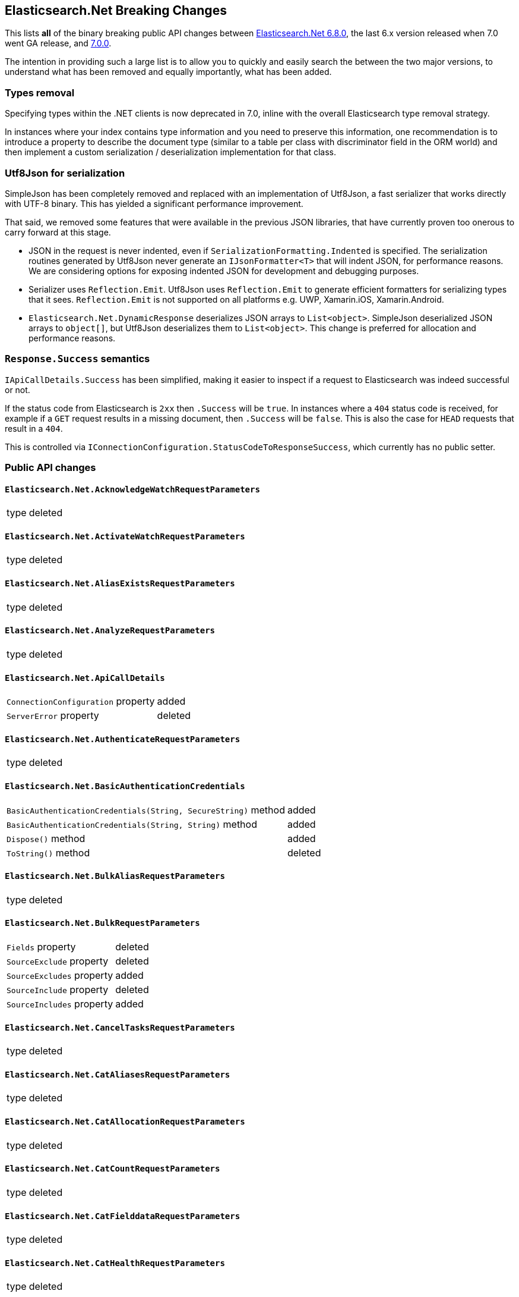 :github: https://github.com/elastic/elasticsearch-net

[[elasticsearch-net-breaking-changes]]
== Elasticsearch.Net Breaking Changes 

This lists *all* of the binary breaking public API changes between {github}/tree/6.8.0[Elasticsearch.Net 6.8.0], the last 6.x version released
when 7.0 went GA release, and {github}/tree/7.0.0[7.0.0].

The intention in providing such a large list is to allow you to quickly and easily search the 
between the two major versions, to understand what has been removed and equally importantly, 
what has been added.

[float]
=== Types removal

Specifying types within the .NET clients is now deprecated in 7.0, inline with the overall Elasticsearch type removal strategy.

In instances where your index contains type information and you need to preserve this information, 
one recommendation is to introduce a property to describe the document type 
(similar to a table per class with discriminator field in the ORM world) 
and then implement a custom serialization / deserialization implementation for that class.

[float]
=== Utf8Json for serialization

SimpleJson has been completely removed and replaced with an implementation of Utf8Json, a fast serializer that works 
directly with UTF-8 binary. This has yielded a significant performance improvement.

That said, we removed some features that were available in the previous JSON libraries, that have currently proven too onerous to carry forward at this stage.

* JSON in the request is never indented, even if `SerializationFormatting.Indented` is specified. 
The serialization routines generated by Utf8Json never generate an `IJsonFormatter<T>` that will indent JSON, 
for performance reasons. We are considering options for exposing indented JSON for development and debugging purposes.

* Serializer uses `Reflection.Emit`. Utf8Json uses `Reflection.Emit` to generate efficient formatters for 
serializing types that it sees. `Reflection.Emit` is not supported on all platforms 
e.g. UWP, Xamarin.iOS, Xamarin.Android.

* `Elasticsearch.Net.DynamicResponse` deserializes JSON arrays to `List<object>`. 
SimpleJson deserialized JSON arrays to `object[]`, but Utf8Json deserializes them to `List<object>`. 
This change is preferred for allocation and performance reasons.

[float]
=== `Response.Success` semantics

`IApiCallDetails.Success` has been simplified, making it easier to inspect if a request to Elasticsearch was indeed successful or not.

If the status code from Elasticsearch is `2xx` then `.Success` will be `true`. 
In instances where a `404` status code is received, for example if a `GET` request results 
in a missing document, then `.Success` will be `false`. 
This is also the case for `HEAD` requests that result in a `404`.

This is controlled via `IConnectionConfiguration.StatusCodeToResponseSuccess`, which currently has no public setter.

[float]
=== Public API changes

[discrete]
==== `Elasticsearch.Net.AcknowledgeWatchRequestParameters`

[horizontal]
type:: deleted

[discrete]
==== `Elasticsearch.Net.ActivateWatchRequestParameters`

[horizontal]
type:: deleted

[discrete]
==== `Elasticsearch.Net.AliasExistsRequestParameters`

[horizontal]
type:: deleted

[discrete]
==== `Elasticsearch.Net.AnalyzeRequestParameters`

[horizontal]
type:: deleted

[discrete]
==== `Elasticsearch.Net.ApiCallDetails`

[horizontal]
`ConnectionConfiguration` property:: added
`ServerError` property:: deleted

[discrete]
==== `Elasticsearch.Net.AuthenticateRequestParameters`

[horizontal]
type:: deleted

[discrete]
==== `Elasticsearch.Net.BasicAuthenticationCredentials`

[horizontal]
`BasicAuthenticationCredentials(String, SecureString)` method:: added
`BasicAuthenticationCredentials(String, String)` method:: added
`Dispose()` method:: added
`ToString()` method:: deleted

[discrete]
==== `Elasticsearch.Net.BulkAliasRequestParameters`

[horizontal]
type:: deleted

[discrete]
==== `Elasticsearch.Net.BulkRequestParameters`

[horizontal]
`Fields` property:: deleted
`SourceExclude` property:: deleted
`SourceExcludes` property:: added
`SourceInclude` property:: deleted
`SourceIncludes` property:: added

[discrete]
==== `Elasticsearch.Net.CancelTasksRequestParameters`

[horizontal]
type:: deleted

[discrete]
==== `Elasticsearch.Net.CatAliasesRequestParameters`

[horizontal]
type:: deleted

[discrete]
==== `Elasticsearch.Net.CatAllocationRequestParameters`

[horizontal]
type:: deleted

[discrete]
==== `Elasticsearch.Net.CatCountRequestParameters`

[horizontal]
type:: deleted

[discrete]
==== `Elasticsearch.Net.CatFielddataRequestParameters`

[horizontal]
type:: deleted

[discrete]
==== `Elasticsearch.Net.CatHealthRequestParameters`

[horizontal]
type:: deleted

[discrete]
==== `Elasticsearch.Net.CatHelpRequestParameters`

[horizontal]
type:: deleted

[discrete]
==== `Elasticsearch.Net.CatIndicesRequestParameters`

[horizontal]
type:: deleted

[discrete]
==== `Elasticsearch.Net.CatMasterRequestParameters`

[horizontal]
type:: deleted

[discrete]
==== `Elasticsearch.Net.CatNodeAttributesRequestParameters`

[horizontal]
type:: deleted

[discrete]
==== `Elasticsearch.Net.CatNodesRequestParameters`

[horizontal]
type:: deleted

[discrete]
==== `Elasticsearch.Net.CatPendingTasksRequestParameters`

[horizontal]
type:: deleted

[discrete]
==== `Elasticsearch.Net.CatPluginsRequestParameters`

[horizontal]
type:: deleted

[discrete]
==== `Elasticsearch.Net.CatRecoveryRequestParameters`

[horizontal]
type:: deleted

[discrete]
==== `Elasticsearch.Net.CatRepositoriesRequestParameters`

[horizontal]
type:: deleted

[discrete]
==== `Elasticsearch.Net.CatSegmentsRequestParameters`

[horizontal]
type:: deleted

[discrete]
==== `Elasticsearch.Net.CatShardsRequestParameters`

[horizontal]
type:: deleted

[discrete]
==== `Elasticsearch.Net.CatSnapshotsRequestParameters`

[horizontal]
type:: deleted

[discrete]
==== `Elasticsearch.Net.CatTasksRequestParameters`

[horizontal]
type:: deleted

[discrete]
==== `Elasticsearch.Net.CatTemplatesRequestParameters`

[horizontal]
type:: deleted

[discrete]
==== `Elasticsearch.Net.CatThreadPoolRequestParameters`

[horizontal]
type:: deleted

[discrete]
==== `Elasticsearch.Net.CcrStatsRequestParameters`

[horizontal]
type:: deleted

[discrete]
==== `Elasticsearch.Net.ChangePasswordRequestParameters`

[horizontal]
type:: deleted

[discrete]
==== `Elasticsearch.Net.ClearCachedRealmsRequestParameters`

[horizontal]
type:: deleted

[discrete]
==== `Elasticsearch.Net.ClearCachedRolesRequestParameters`

[horizontal]
type:: deleted

[discrete]
==== `Elasticsearch.Net.ClearCacheRequestParameters`

[horizontal]
type:: deleted

[discrete]
==== `Elasticsearch.Net.ClearSqlCursorRequestParameters`

[horizontal]
type:: deleted

[discrete]
==== `Elasticsearch.Net.CloseIndexRequestParameters`

[horizontal]
type:: deleted

[discrete]
==== `Elasticsearch.Net.CloseJobRequestParameters`

[horizontal]
type:: deleted

[discrete]
==== `Elasticsearch.Net.ClusterAllocationExplainRequestParameters`

[horizontal]
type:: deleted

[discrete]
==== `Elasticsearch.Net.ClusterGetSettingsRequestParameters`

[horizontal]
type:: deleted

[discrete]
==== `Elasticsearch.Net.ClusterHealthRequestParameters`

[horizontal]
type:: deleted

[discrete]
==== `Elasticsearch.Net.ClusterPendingTasksRequestParameters`

[horizontal]
type:: deleted

[discrete]
==== `Elasticsearch.Net.ClusterPutSettingsRequestParameters`

[horizontal]
type:: deleted

[discrete]
==== `Elasticsearch.Net.ClusterRerouteMetric`

[horizontal]
type:: added

[discrete]
==== `Elasticsearch.Net.ClusterRerouteRequestParameters`

[horizontal]
type:: deleted


[discrete]
==== `Elasticsearch.Net.ClusterStateRequestParameters`

[horizontal]
type:: deleted

[discrete]
==== `Elasticsearch.Net.ClusterStatsRequestParameters`

[horizontal]
type:: deleted



[discrete]
==== `Elasticsearch.Net.ConnectionConfiguration<T>`

[horizontal]
`Assign<TValue>(TValue, Action<T, TValue>)` method:: added
`BasicAuthentication(String, SecureString)` method:: added
`BasicAuthentication(String, String)` method::
Parameter name changed from `userName` to `username`.
`DefaultSerializer(T)` method:: deleted
`HttpStatusCodeClassifier(HttpMethod, Int32)` method:: added
`Proxy(Uri, String, SecureString)` method:: added
`Proxy(Uri, String, String)` method::
Parameter name changed from `proxyAdress` to `proxyAddress`.
`UserAgent(String)` method:: added

[discrete]
==== `Elasticsearch.Net.CreateApiKeyRequestParameters`

[horizontal]
type:: deleted

[discrete]
==== `Elasticsearch.Net.CreateAutoFollowPatternRequestParameters`

[horizontal]
type:: deleted

[discrete]
==== `Elasticsearch.Net.CreateFollowIndexRequestParameters`

[horizontal]
type:: deleted

[discrete]
==== `Elasticsearch.Net.CreateIndexRequestParameters`

[horizontal]
type:: deleted

[discrete]
==== `Elasticsearch.Net.CreateRepositoryRequestParameters`

[horizontal]
type:: deleted

[discrete]
==== `Elasticsearch.Net.CreateRequestParameters`

[horizontal]
`Parent` property:: deleted

[discrete]
==== `Elasticsearch.Net.CreateRollupJobRequestParameters`

[horizontal]
type:: deleted

[discrete]
==== `Elasticsearch.Net.CustomResponseBuilderBase`

[horizontal]
type:: added

[discrete]
==== `Elasticsearch.Net.DeactivateWatchRequestParameters`

[horizontal]
type:: deleted


[discrete]
==== `Elasticsearch.Net.DeleteAliasRequestParameters`

[horizontal]
type:: deleted

[discrete]
==== `Elasticsearch.Net.DeleteAutoFollowPatternRequestParameters`

[horizontal]
type:: deleted

[discrete]
==== `Elasticsearch.Net.DeleteByQueryRequestParameters`

[horizontal]
`SourceExclude` property:: deleted
`SourceExcludes` property:: added
`SourceInclude` property:: deleted
`SourceIncludes` property:: added

[discrete]
==== `Elasticsearch.Net.DeleteCalendarEventRequestParameters`

[horizontal]
type:: deleted

[discrete]
==== `Elasticsearch.Net.DeleteCalendarJobRequestParameters`

[horizontal]
type:: deleted

[discrete]
==== `Elasticsearch.Net.DeleteCalendarRequestParameters`

[horizontal]
type:: deleted

[discrete]
==== `Elasticsearch.Net.DeleteDatafeedRequestParameters`

[horizontal]
type:: deleted

[discrete]
==== `Elasticsearch.Net.DeleteExpiredDataRequestParameters`

[horizontal]
type:: deleted

[discrete]
==== `Elasticsearch.Net.DeleteFilterRequestParameters`

[horizontal]
type:: deleted

[discrete]
==== `Elasticsearch.Net.DeleteForecastRequestParameters`

[horizontal]
type:: deleted

[discrete]
==== `Elasticsearch.Net.DeleteIndexRequestParameters`

[horizontal]
type:: deleted

[discrete]
==== `Elasticsearch.Net.DeleteIndexTemplateRequestParameters`

[horizontal]
type:: deleted

[discrete]
==== `Elasticsearch.Net.DeleteJobRequestParameters`

[horizontal]
type:: deleted

[discrete]
==== `Elasticsearch.Net.DeleteLicenseRequestParameters`

[horizontal]
type:: deleted

[discrete]
==== `Elasticsearch.Net.DeleteLifecycleRequestParameters`

[horizontal]
type:: deleted

[discrete]
==== `Elasticsearch.Net.DeleteModelSnapshotRequestParameters`

[horizontal]
type:: deleted

[discrete]
==== `Elasticsearch.Net.DeletePipelineRequestParameters`

[horizontal]
type:: deleted

[discrete]
==== `Elasticsearch.Net.DeletePrivilegesRequestParameters`

[horizontal]
type:: deleted

[discrete]
==== `Elasticsearch.Net.DeleteRepositoryRequestParameters`

[horizontal]
type:: deleted

[discrete]
==== `Elasticsearch.Net.DeleteRequestParameters`

[horizontal]
`IfSeqNo` property:: deleted
`IfSequenceNumber` property:: added
`Parent` property:: deleted

[discrete]
==== `Elasticsearch.Net.DeleteRoleMappingRequestParameters`

[horizontal]
type:: deleted

[discrete]
==== `Elasticsearch.Net.DeleteRoleRequestParameters`

[horizontal]
type:: deleted

[discrete]
==== `Elasticsearch.Net.DeleteRollupJobRequestParameters`

[horizontal]
type:: deleted

[discrete]
==== `Elasticsearch.Net.DeleteSnapshotRequestParameters`

[horizontal]
type:: deleted

[discrete]
==== `Elasticsearch.Net.DeleteUserRequestParameters`

[horizontal]
type:: deleted

[discrete]
==== `Elasticsearch.Net.DeleteWatchRequestParameters`

[horizontal]
type:: deleted

[discrete]
==== `Elasticsearch.Net.DeprecationInfoRequestParameters`

[horizontal]
type:: deleted

[discrete]
==== `Elasticsearch.Net.Diagnostics.AuditDiagnosticObserver`

[horizontal]
type:: added

[discrete]
==== `Elasticsearch.Net.Diagnostics.DiagnosticSources`

[horizontal]
type:: added

[discrete]
==== `Elasticsearch.Net.Diagnostics.HttpConnectionDiagnosticObserver`

[horizontal]
type:: added

[discrete]
==== `Elasticsearch.Net.Diagnostics.RequestPipelineDiagnosticObserver`

[horizontal]
type:: added

[discrete]
==== `Elasticsearch.Net.Diagnostics.SerializerDiagnosticObserver`

[horizontal]
type:: added

[discrete]
==== `Elasticsearch.Net.Diagnostics.TypedDiagnosticObserverBase<TOnNext>`

[horizontal]
type:: added

[discrete]
==== `Elasticsearch.Net.Diagnostics.TypedDiagnosticObserverBase<TOnNextStart, TOnNextEnd>`

[horizontal]
type:: added

[discrete]
==== `Elasticsearch.Net.DisableUserRequestParameters`

[horizontal]
type:: deleted

[discrete]
==== `Elasticsearch.Net.DocumentExistsRequestParameters`

[horizontal]
`Parent` property:: deleted
`SourceExclude` property:: deleted
`SourceExcludes` property:: added
`SourceInclude` property:: deleted
`SourceIncludes` property:: added

[discrete]
==== `Elasticsearch.Net.DynamicBody`

[horizontal]
type:: deleted

[discrete]
==== `Elasticsearch.Net.DynamicDictionary`

[horizontal]
type:: added

[discrete]
==== `Elasticsearch.Net.DynamicResponse`

[horizontal]
`DynamicResponse(DynamicBody)` method:: deleted
`DynamicResponse(DynamicDictionary)` method:: added

[discrete]
==== `Elasticsearch.Net.DynamicValue`

[horizontal]
type:: added

[discrete]
==== `Elasticsearch.Net.ElasticLowLevelClient`

[horizontal]
`Bulk<TResponse>(String, String, PostData, BulkRequestParameters)` method:: deleted
`BulkAsync<TResponse>(String, String, PostData, BulkRequestParameters, CancellationToken)` method:: deleted
`BulkPut<TResponse>(PostData, BulkRequestParameters)` method:: deleted
`BulkPut<TResponse>(String, PostData, BulkRequestParameters)` method:: deleted
`BulkPut<TResponse>(String, String, PostData, BulkRequestParameters)` method:: deleted
`BulkPutAsync<TResponse>(PostData, BulkRequestParameters, CancellationToken)` method:: deleted
`BulkPutAsync<TResponse>(String, PostData, BulkRequestParameters, CancellationToken)` method:: deleted
`BulkPutAsync<TResponse>(String, String, PostData, BulkRequestParameters, CancellationToken)` method:: deleted
`BulkUsingType<TResponse>(String, String, PostData, BulkRequestParameters)` method:: added
`BulkUsingTypeAsync<TResponse>(String, String, PostData, BulkRequestParameters, CancellationToken)` method:: added
`CatAliases<TResponse>(CatAliasesRequestParameters)` method:: deleted
`CatAliases<TResponse>(String, CatAliasesRequestParameters)` method:: deleted
`CatAliasesAsync<TResponse>(CatAliasesRequestParameters, CancellationToken)` method:: deleted
`CatAliasesAsync<TResponse>(String, CatAliasesRequestParameters, CancellationToken)` method:: deleted
`CatAllocation<TResponse>(CatAllocationRequestParameters)` method:: deleted
`CatAllocation<TResponse>(String, CatAllocationRequestParameters)` method:: deleted
`CatAllocationAsync<TResponse>(CatAllocationRequestParameters, CancellationToken)` method:: deleted
`CatAllocationAsync<TResponse>(String, CatAllocationRequestParameters, CancellationToken)` method:: deleted
`CatCount<TResponse>(CatCountRequestParameters)` method:: deleted
`CatCount<TResponse>(String, CatCountRequestParameters)` method:: deleted
`CatCountAsync<TResponse>(CatCountRequestParameters, CancellationToken)` method:: deleted
`CatCountAsync<TResponse>(String, CatCountRequestParameters, CancellationToken)` method:: deleted
`CatFielddata<TResponse>(CatFielddataRequestParameters)` method:: deleted
`CatFielddata<TResponse>(String, CatFielddataRequestParameters)` method:: deleted
`CatFielddataAsync<TResponse>(CatFielddataRequestParameters, CancellationToken)` method:: deleted
`CatFielddataAsync<TResponse>(String, CatFielddataRequestParameters, CancellationToken)` method:: deleted
`CatHealth<TResponse>(CatHealthRequestParameters)` method:: deleted
`CatHealthAsync<TResponse>(CatHealthRequestParameters, CancellationToken)` method:: deleted
`CatHelp<TResponse>(CatHelpRequestParameters)` method:: deleted
`CatHelpAsync<TResponse>(CatHelpRequestParameters, CancellationToken)` method:: deleted
`CatIndices<TResponse>(CatIndicesRequestParameters)` method:: deleted
`CatIndices<TResponse>(String, CatIndicesRequestParameters)` method:: deleted
`CatIndicesAsync<TResponse>(CatIndicesRequestParameters, CancellationToken)` method:: deleted
`CatIndicesAsync<TResponse>(String, CatIndicesRequestParameters, CancellationToken)` method:: deleted
`CatMaster<TResponse>(CatMasterRequestParameters)` method:: deleted
`CatMasterAsync<TResponse>(CatMasterRequestParameters, CancellationToken)` method:: deleted
`CatNodeattrs<TResponse>(CatNodeAttributesRequestParameters)` method:: deleted
`CatNodeattrsAsync<TResponse>(CatNodeAttributesRequestParameters, CancellationToken)` method:: deleted
`CatNodes<TResponse>(CatNodesRequestParameters)` method:: deleted
`CatNodesAsync<TResponse>(CatNodesRequestParameters, CancellationToken)` method:: deleted
`CatPendingTasks<TResponse>(CatPendingTasksRequestParameters)` method:: deleted
`CatPendingTasksAsync<TResponse>(CatPendingTasksRequestParameters, CancellationToken)` method:: deleted
`CatPlugins<TResponse>(CatPluginsRequestParameters)` method:: deleted
`CatPluginsAsync<TResponse>(CatPluginsRequestParameters, CancellationToken)` method:: deleted
`CatRecovery<TResponse>(CatRecoveryRequestParameters)` method:: deleted
`CatRecovery<TResponse>(String, CatRecoveryRequestParameters)` method:: deleted
`CatRecoveryAsync<TResponse>(CatRecoveryRequestParameters, CancellationToken)` method:: deleted
`CatRecoveryAsync<TResponse>(String, CatRecoveryRequestParameters, CancellationToken)` method:: deleted
`CatRepositories<TResponse>(CatRepositoriesRequestParameters)` method:: deleted
`CatRepositoriesAsync<TResponse>(CatRepositoriesRequestParameters, CancellationToken)` method:: deleted
`CatSegments<TResponse>(CatSegmentsRequestParameters)` method:: deleted
`CatSegments<TResponse>(String, CatSegmentsRequestParameters)` method:: deleted
`CatSegmentsAsync<TResponse>(CatSegmentsRequestParameters, CancellationToken)` method:: deleted
`CatSegmentsAsync<TResponse>(String, CatSegmentsRequestParameters, CancellationToken)` method:: deleted
`CatShards<TResponse>(CatShardsRequestParameters)` method:: deleted
`CatShards<TResponse>(String, CatShardsRequestParameters)` method:: deleted
`CatShardsAsync<TResponse>(CatShardsRequestParameters, CancellationToken)` method:: deleted
`CatShardsAsync<TResponse>(String, CatShardsRequestParameters, CancellationToken)` method:: deleted
`CatSnapshots<TResponse>(CatSnapshotsRequestParameters)` method:: deleted
`CatSnapshots<TResponse>(String, CatSnapshotsRequestParameters)` method:: deleted
`CatSnapshotsAsync<TResponse>(CatSnapshotsRequestParameters, CancellationToken)` method:: deleted
`CatSnapshotsAsync<TResponse>(String, CatSnapshotsRequestParameters, CancellationToken)` method:: deleted
`CatTasks<TResponse>(CatTasksRequestParameters)` method:: deleted
`CatTasksAsync<TResponse>(CatTasksRequestParameters, CancellationToken)` method:: deleted
`CatTemplates<TResponse>(CatTemplatesRequestParameters)` method:: deleted
`CatTemplates<TResponse>(String, CatTemplatesRequestParameters)` method:: deleted
`CatTemplatesAsync<TResponse>(CatTemplatesRequestParameters, CancellationToken)` method:: deleted
`CatTemplatesAsync<TResponse>(String, CatTemplatesRequestParameters, CancellationToken)` method:: deleted
`CatThreadPool<TResponse>(CatThreadPoolRequestParameters)` method:: deleted
`CatThreadPool<TResponse>(String, CatThreadPoolRequestParameters)` method:: deleted
`CatThreadPoolAsync<TResponse>(CatThreadPoolRequestParameters, CancellationToken)` method:: deleted
`CatThreadPoolAsync<TResponse>(String, CatThreadPoolRequestParameters, CancellationToken)` method:: deleted
`CcrDeleteAutoFollowPattern<TResponse>(String, DeleteAutoFollowPatternRequestParameters)` method:: deleted
`CcrDeleteAutoFollowPatternAsync<TResponse>(String, DeleteAutoFollowPatternRequestParameters, CancellationToken)` method:: deleted
`CcrFollow<TResponse>(String, PostData, CreateFollowIndexRequestParameters)` method:: deleted
`CcrFollowAsync<TResponse>(String, PostData, CreateFollowIndexRequestParameters, CancellationToken)` method:: deleted
`CcrFollowStats<TResponse>(String, FollowIndexStatsRequestParameters)` method:: deleted
`CcrFollowStatsAsync<TResponse>(String, FollowIndexStatsRequestParameters, CancellationToken)` method:: deleted
`CcrGetAutoFollowPattern<TResponse>(GetAutoFollowPatternRequestParameters)` method:: deleted
`CcrGetAutoFollowPattern<TResponse>(String, GetAutoFollowPatternRequestParameters)` method:: deleted
`CcrGetAutoFollowPatternAsync<TResponse>(GetAutoFollowPatternRequestParameters, CancellationToken)` method:: deleted
`CcrGetAutoFollowPatternAsync<TResponse>(String, GetAutoFollowPatternRequestParameters, CancellationToken)` method:: deleted
`CcrPauseFollow<TResponse>(String, PauseFollowIndexRequestParameters)` method:: deleted
`CcrPauseFollowAsync<TResponse>(String, PauseFollowIndexRequestParameters, CancellationToken)` method:: deleted
`CcrPutAutoFollowPattern<TResponse>(String, PostData, CreateAutoFollowPatternRequestParameters)` method:: deleted
`CcrPutAutoFollowPatternAsync<TResponse>(String, PostData, CreateAutoFollowPatternRequestParameters, CancellationToken)` method:: deleted
`CcrResumeFollow<TResponse>(String, PostData, ResumeFollowIndexRequestParameters)` method:: deleted
`CcrResumeFollowAsync<TResponse>(String, PostData, ResumeFollowIndexRequestParameters, CancellationToken)` method:: deleted
`CcrStats<TResponse>(CcrStatsRequestParameters)` method:: deleted
`CcrStatsAsync<TResponse>(CcrStatsRequestParameters, CancellationToken)` method:: deleted
`CcrUnfollow<TResponse>(String, UnfollowIndexRequestParameters)` method:: deleted
`CcrUnfollowAsync<TResponse>(String, UnfollowIndexRequestParameters, CancellationToken)` method:: deleted
`ClearScroll<TResponse>(String, PostData, ClearScrollRequestParameters)` method:: added
`ClearScrollAsync<TResponse>(String, PostData, ClearScrollRequestParameters, CancellationToken)` method:: added
`ClusterAllocationExplain<TResponse>(PostData, ClusterAllocationExplainRequestParameters)` method:: deleted
`ClusterAllocationExplainAsync<TResponse>(PostData, ClusterAllocationExplainRequestParameters, CancellationToken)` method:: deleted
`ClusterAllocationExplainGet<TResponse>(ClusterAllocationExplainRequestParameters)` method:: deleted
`ClusterAllocationExplainGetAsync<TResponse>(ClusterAllocationExplainRequestParameters, CancellationToken)` method:: deleted
`ClusterGetSettings<TResponse>(ClusterGetSettingsRequestParameters)` method:: deleted
`ClusterGetSettingsAsync<TResponse>(ClusterGetSettingsRequestParameters, CancellationToken)` method:: deleted
`ClusterHealth<TResponse>(ClusterHealthRequestParameters)` method:: deleted
`ClusterHealth<TResponse>(String, ClusterHealthRequestParameters)` method:: deleted
`ClusterHealthAsync<TResponse>(ClusterHealthRequestParameters, CancellationToken)` method:: deleted
`ClusterHealthAsync<TResponse>(String, ClusterHealthRequestParameters, CancellationToken)` method:: deleted
`ClusterPendingTasks<TResponse>(ClusterPendingTasksRequestParameters)` method:: deleted
`ClusterPendingTasksAsync<TResponse>(ClusterPendingTasksRequestParameters, CancellationToken)` method:: deleted
`ClusterPutSettings<TResponse>(PostData, ClusterPutSettingsRequestParameters)` method:: deleted
`ClusterPutSettingsAsync<TResponse>(PostData, ClusterPutSettingsRequestParameters, CancellationToken)` method:: deleted
`ClusterRemoteInfo<TResponse>(RemoteInfoRequestParameters)` method:: deleted
`ClusterRemoteInfoAsync<TResponse>(RemoteInfoRequestParameters, CancellationToken)` method:: deleted
`ClusterReroute<TResponse>(PostData, ClusterRerouteRequestParameters)` method:: deleted
`ClusterRerouteAsync<TResponse>(PostData, ClusterRerouteRequestParameters, CancellationToken)` method:: deleted
`ClusterState<TResponse>(ClusterStateRequestParameters)` method:: deleted
`ClusterState<TResponse>(String, ClusterStateRequestParameters)` method:: deleted
`ClusterState<TResponse>(String, String, ClusterStateRequestParameters)` method:: deleted
`ClusterStateAsync<TResponse>(ClusterStateRequestParameters, CancellationToken)` method:: deleted
`ClusterStateAsync<TResponse>(String, ClusterStateRequestParameters, CancellationToken)` method:: deleted
`ClusterStateAsync<TResponse>(String, String, ClusterStateRequestParameters, CancellationToken)` method:: deleted
`ClusterStats<TResponse>(ClusterStatsRequestParameters)` method:: deleted
`ClusterStats<TResponse>(String, ClusterStatsRequestParameters)` method:: deleted
`ClusterStatsAsync<TResponse>(ClusterStatsRequestParameters, CancellationToken)` method:: deleted
`ClusterStatsAsync<TResponse>(String, ClusterStatsRequestParameters, CancellationToken)` method:: deleted
`Count<TResponse>(String, String, PostData, CountRequestParameters)` method:: deleted
`CountAsync<TResponse>(String, String, PostData, CountRequestParameters, CancellationToken)` method:: deleted
`CountGet<TResponse>(CountRequestParameters)` method:: deleted
`CountGet<TResponse>(String, CountRequestParameters)` method:: deleted
`CountGet<TResponse>(String, String, CountRequestParameters)` method:: deleted
`CountGetAsync<TResponse>(CountRequestParameters, CancellationToken)` method:: deleted
`CountGetAsync<TResponse>(String, CountRequestParameters, CancellationToken)` method:: deleted
`CountGetAsync<TResponse>(String, String, CountRequestParameters, CancellationToken)` method:: deleted
`CountUsingType<TResponse>(String, String, PostData, CountRequestParameters)` method:: added
`CountUsingTypeAsync<TResponse>(String, String, PostData, CountRequestParameters, CancellationToken)` method:: added
`Create<TResponse>(String, String, PostData, CreateRequestParameters)` method:: added
`Create<TResponse>(String, String, String, PostData, CreateRequestParameters)` method:: deleted
`CreateAsync<TResponse>(String, String, PostData, CreateRequestParameters, CancellationToken)` method:: added
`CreateAsync<TResponse>(String, String, String, PostData, CreateRequestParameters, CancellationToken)` method:: deleted
`CreatePost<TResponse>(String, String, String, PostData, CreateRequestParameters)` method:: deleted
`CreatePostAsync<TResponse>(String, String, String, PostData, CreateRequestParameters, CancellationToken)` method:: deleted
`CreateUsingType<TResponse>(String, String, String, PostData, CreateRequestParameters)` method:: added
`CreateUsingTypeAsync<TResponse>(String, String, String, PostData, CreateRequestParameters, CancellationToken)` method:: added
`Delete<TResponse>(String, String, DeleteRequestParameters)` method:: added
`Delete<TResponse>(String, String, String, DeleteRequestParameters)` method:: deleted
`DeleteAsync<TResponse>(String, String, DeleteRequestParameters, CancellationToken)` method:: added
`DeleteAsync<TResponse>(String, String, String, DeleteRequestParameters, CancellationToken)` method:: deleted
`DeleteByQuery<TResponse>(String, String, PostData, DeleteByQueryRequestParameters)` method:: deleted
`DeleteByQueryAsync<TResponse>(String, String, PostData, DeleteByQueryRequestParameters, CancellationToken)` method:: deleted
`DeleteByQueryRethrottle<TResponse>(String, DeleteByQueryRethrottleRequestParameters)` method::
Parameter name changed from `task_id` to `taskId`.
`DeleteByQueryRethrottleAsync<TResponse>(String, DeleteByQueryRethrottleRequestParameters, CancellationToken)` method::
Parameter name changed from `task_id` to `taskId`.
`DeleteByQueryUsingType<TResponse>(String, String, PostData, DeleteByQueryRequestParameters)` method:: added
`DeleteByQueryUsingTypeAsync<TResponse>(String, String, PostData, DeleteByQueryRequestParameters, CancellationToken)` method:: added
`DeleteUsingType<TResponse>(String, String, String, DeleteRequestParameters)` method:: added
`DeleteUsingTypeAsync<TResponse>(String, String, String, DeleteRequestParameters, CancellationToken)` method:: added
`DocumentExists<TResponse>(String, String, DocumentExistsRequestParameters)` method:: added
`DocumentExistsAsync<TResponse>(String, String, DocumentExistsRequestParameters, CancellationToken)` method:: added
`DocumentExistsUsingType<TResponse>(String, String, String, DocumentExistsRequestParameters)` method:: added
`DocumentExistsUsingTypeAsync<TResponse>(String, String, String, DocumentExistsRequestParameters, CancellationToken)` method:: added
`ExecutePainlessScript<TResponse>(PostData, ExecutePainlessScriptRequestParameters)` method:: added
`ExecutePainlessScriptAsync<TResponse>(PostData, ExecutePainlessScriptRequestParameters, CancellationToken)` method:: added
`Exists<TResponse>(String, String, String, DocumentExistsRequestParameters)` method:: deleted
`ExistsAsync<TResponse>(String, String, String, DocumentExistsRequestParameters, CancellationToken)` method:: deleted
`ExistsSource<TResponse>(String, String, String, SourceExistsRequestParameters)` method:: deleted
`ExistsSourceAsync<TResponse>(String, String, String, SourceExistsRequestParameters, CancellationToken)` method:: deleted
`Explain<TResponse>(String, String, PostData, ExplainRequestParameters)` method:: added
`Explain<TResponse>(String, String, String, PostData, ExplainRequestParameters)` method:: deleted
`ExplainAsync<TResponse>(String, String, PostData, ExplainRequestParameters, CancellationToken)` method:: added
`ExplainAsync<TResponse>(String, String, String, PostData, ExplainRequestParameters, CancellationToken)` method:: deleted
`ExplainGet<TResponse>(String, String, String, ExplainRequestParameters)` method:: deleted
`ExplainGetAsync<TResponse>(String, String, String, ExplainRequestParameters, CancellationToken)` method:: deleted
`ExplainUsingType<TResponse>(String, String, String, PostData, ExplainRequestParameters)` method:: added
`ExplainUsingTypeAsync<TResponse>(String, String, String, PostData, ExplainRequestParameters, CancellationToken)` method:: added
`FieldCapabilities<TResponse>(FieldCapabilitiesRequestParameters)` method:: added
`FieldCapabilities<TResponse>(String, FieldCapabilitiesRequestParameters)` method:: added
`FieldCapabilitiesAsync<TResponse>(FieldCapabilitiesRequestParameters, CancellationToken)` method:: added
`FieldCapabilitiesAsync<TResponse>(String, FieldCapabilitiesRequestParameters, CancellationToken)` method:: added
`FieldCaps<TResponse>(PostData, FieldCapabilitiesRequestParameters)` method:: deleted
`FieldCaps<TResponse>(String, PostData, FieldCapabilitiesRequestParameters)` method:: deleted
`FieldCapsAsync<TResponse>(PostData, FieldCapabilitiesRequestParameters, CancellationToken)` method:: deleted
`FieldCapsAsync<TResponse>(String, PostData, FieldCapabilitiesRequestParameters, CancellationToken)` method:: deleted
`FieldCapsGet<TResponse>(FieldCapabilitiesRequestParameters)` method:: deleted
`FieldCapsGet<TResponse>(String, FieldCapabilitiesRequestParameters)` method:: deleted
`FieldCapsGetAsync<TResponse>(FieldCapabilitiesRequestParameters, CancellationToken)` method:: deleted
`FieldCapsGetAsync<TResponse>(String, FieldCapabilitiesRequestParameters, CancellationToken)` method:: deleted
`Get<TResponse>(String, String, GetRequestParameters)` method:: added
`Get<TResponse>(String, String, String, GetRequestParameters)` method:: deleted
`GetAsync<TResponse>(String, String, GetRequestParameters, CancellationToken)` method:: added
`GetAsync<TResponse>(String, String, String, GetRequestParameters, CancellationToken)` method:: deleted
`GetSource<TResponse>(String, String, String, SourceRequestParameters)` method:: deleted
`GetSourceAsync<TResponse>(String, String, String, SourceRequestParameters, CancellationToken)` method:: deleted
`GetUsingType<TResponse>(String, String, String, GetRequestParameters)` method:: added
`GetUsingTypeAsync<TResponse>(String, String, String, GetRequestParameters, CancellationToken)` method:: added
`Index<TResponse>(String, PostData, IndexRequestParameters)` method:: added
`Index<TResponse>(String, String, PostData, IndexRequestParameters)` method::
Parameter name changed from `type` to `id`.
`Index<TResponse>(String, String, String, PostData, IndexRequestParameters)` method:: deleted
`IndexAsync<TResponse>(String, PostData, IndexRequestParameters, CancellationToken)` method:: added
`IndexAsync<TResponse>(String, String, PostData, IndexRequestParameters, CancellationToken)` method::
Parameter name changed from `type` to `id`.
`IndexAsync<TResponse>(String, String, String, PostData, IndexRequestParameters, CancellationToken)` method:: deleted
`IndexPut<TResponse>(String, String, PostData, IndexRequestParameters)` method:: deleted
`IndexPut<TResponse>(String, String, String, PostData, IndexRequestParameters)` method:: deleted
`IndexPutAsync<TResponse>(String, String, PostData, IndexRequestParameters, CancellationToken)` method:: deleted
`IndexPutAsync<TResponse>(String, String, String, PostData, IndexRequestParameters, CancellationToken)` method:: deleted
`IndexUsingType<TResponse>(String, String, PostData, IndexRequestParameters)` method:: added
`IndexUsingType<TResponse>(String, String, String, PostData, IndexRequestParameters)` method:: added
`IndexUsingTypeAsync<TResponse>(String, String, PostData, IndexRequestParameters, CancellationToken)` method:: added
`IndexUsingTypeAsync<TResponse>(String, String, String, PostData, IndexRequestParameters, CancellationToken)` method:: added
`IndicesAnalyze<TResponse>(String, PostData, AnalyzeRequestParameters)` method:: deleted
`IndicesAnalyzeAsync<TResponse>(String, PostData, AnalyzeRequestParameters, CancellationToken)` method:: deleted
`IndicesAnalyzeForAll<TResponse>(PostData, AnalyzeRequestParameters)` method:: deleted
`IndicesAnalyzeForAllAsync<TResponse>(PostData, AnalyzeRequestParameters, CancellationToken)` method:: deleted
`IndicesAnalyzeGet<TResponse>(String, AnalyzeRequestParameters)` method:: deleted
`IndicesAnalyzeGetAsync<TResponse>(String, AnalyzeRequestParameters, CancellationToken)` method:: deleted
`IndicesAnalyzeGetForAll<TResponse>(AnalyzeRequestParameters)` method:: deleted
`IndicesAnalyzeGetForAllAsync<TResponse>(AnalyzeRequestParameters, CancellationToken)` method:: deleted
`IndicesClearCache<TResponse>(String, ClearCacheRequestParameters)` method:: deleted
`IndicesClearCacheAsync<TResponse>(String, ClearCacheRequestParameters, CancellationToken)` method:: deleted
`IndicesClearCacheForAll<TResponse>(ClearCacheRequestParameters)` method:: deleted
`IndicesClearCacheForAllAsync<TResponse>(ClearCacheRequestParameters, CancellationToken)` method:: deleted
`IndicesClearCacheGet<TResponse>(String, ClearCacheRequestParameters)` method:: deleted
`IndicesClearCacheGetAsync<TResponse>(String, ClearCacheRequestParameters, CancellationToken)` method:: deleted
`IndicesClearCacheGetForAll<TResponse>(ClearCacheRequestParameters)` method:: deleted
`IndicesClearCacheGetForAllAsync<TResponse>(ClearCacheRequestParameters, CancellationToken)` method:: deleted
`IndicesClose<TResponse>(String, CloseIndexRequestParameters)` method:: deleted
`IndicesCloseAsync<TResponse>(String, CloseIndexRequestParameters, CancellationToken)` method:: deleted
`IndicesCreate<TResponse>(String, PostData, CreateIndexRequestParameters)` method:: deleted
`IndicesCreateAsync<TResponse>(String, PostData, CreateIndexRequestParameters, CancellationToken)` method:: deleted
`IndicesDelete<TResponse>(String, DeleteIndexRequestParameters)` method:: deleted
`IndicesDeleteAlias<TResponse>(String, String, DeleteAliasRequestParameters)` method:: deleted
`IndicesDeleteAliasAsync<TResponse>(String, String, DeleteAliasRequestParameters, CancellationToken)` method:: deleted
`IndicesDeleteAsync<TResponse>(String, DeleteIndexRequestParameters, CancellationToken)` method:: deleted
`IndicesDeleteTemplateForAll<TResponse>(String, DeleteIndexTemplateRequestParameters)` method:: deleted
`IndicesDeleteTemplateForAllAsync<TResponse>(String, DeleteIndexTemplateRequestParameters, CancellationToken)` method:: deleted
`IndicesExists<TResponse>(String, IndexExistsRequestParameters)` method:: deleted
`IndicesExistsAlias<TResponse>(String, String, AliasExistsRequestParameters)` method:: deleted
`IndicesExistsAliasAsync<TResponse>(String, String, AliasExistsRequestParameters, CancellationToken)` method:: deleted
`IndicesExistsAliasForAll<TResponse>(String, AliasExistsRequestParameters)` method:: deleted
`IndicesExistsAliasForAllAsync<TResponse>(String, AliasExistsRequestParameters, CancellationToken)` method:: deleted
`IndicesExistsAsync<TResponse>(String, IndexExistsRequestParameters, CancellationToken)` method:: deleted
`IndicesExistsTemplateForAll<TResponse>(String, IndexTemplateExistsRequestParameters)` method:: deleted
`IndicesExistsTemplateForAllAsync<TResponse>(String, IndexTemplateExistsRequestParameters, CancellationToken)` method:: deleted
`IndicesExistsType<TResponse>(String, String, TypeExistsRequestParameters)` method:: deleted
`IndicesExistsTypeAsync<TResponse>(String, String, TypeExistsRequestParameters, CancellationToken)` method:: deleted
`IndicesFlush<TResponse>(String, FlushRequestParameters)` method:: deleted
`IndicesFlushAsync<TResponse>(String, FlushRequestParameters, CancellationToken)` method:: deleted
`IndicesFlushForAll<TResponse>(FlushRequestParameters)` method:: deleted
`IndicesFlushForAllAsync<TResponse>(FlushRequestParameters, CancellationToken)` method:: deleted
`IndicesFlushGet<TResponse>(String, FlushRequestParameters)` method:: deleted
`IndicesFlushGetAsync<TResponse>(String, FlushRequestParameters, CancellationToken)` method:: deleted
`IndicesFlushGetForAll<TResponse>(FlushRequestParameters)` method:: deleted
`IndicesFlushGetForAllAsync<TResponse>(FlushRequestParameters, CancellationToken)` method:: deleted
`IndicesFlushSynced<TResponse>(String, SyncedFlushRequestParameters)` method:: deleted
`IndicesFlushSyncedAsync<TResponse>(String, SyncedFlushRequestParameters, CancellationToken)` method:: deleted
`IndicesFlushSyncedForAll<TResponse>(SyncedFlushRequestParameters)` method:: deleted
`IndicesFlushSyncedForAllAsync<TResponse>(SyncedFlushRequestParameters, CancellationToken)` method:: deleted
`IndicesFlushSyncedGet<TResponse>(String, SyncedFlushRequestParameters)` method:: deleted
`IndicesFlushSyncedGetAsync<TResponse>(String, SyncedFlushRequestParameters, CancellationToken)` method:: deleted
`IndicesFlushSyncedGetForAll<TResponse>(SyncedFlushRequestParameters)` method:: deleted
`IndicesFlushSyncedGetForAllAsync<TResponse>(SyncedFlushRequestParameters, CancellationToken)` method:: deleted
`IndicesForcemerge<TResponse>(String, ForceMergeRequestParameters)` method:: deleted
`IndicesForcemergeAsync<TResponse>(String, ForceMergeRequestParameters, CancellationToken)` method:: deleted
`IndicesForcemergeForAll<TResponse>(ForceMergeRequestParameters)` method:: deleted
`IndicesForcemergeForAllAsync<TResponse>(ForceMergeRequestParameters, CancellationToken)` method:: deleted
`IndicesGet<TResponse>(String, GetIndexRequestParameters)` method:: deleted
`IndicesGetAlias<TResponse>(String, GetAliasRequestParameters)` method:: deleted
`IndicesGetAlias<TResponse>(String, String, GetAliasRequestParameters)` method:: deleted
`IndicesGetAliasAsync<TResponse>(String, GetAliasRequestParameters, CancellationToken)` method:: deleted
`IndicesGetAliasAsync<TResponse>(String, String, GetAliasRequestParameters, CancellationToken)` method:: deleted
`IndicesGetAliasForAll<TResponse>(GetAliasRequestParameters)` method:: deleted
`IndicesGetAliasForAll<TResponse>(String, GetAliasRequestParameters)` method:: deleted
`IndicesGetAliasForAllAsync<TResponse>(GetAliasRequestParameters, CancellationToken)` method:: deleted
`IndicesGetAliasForAllAsync<TResponse>(String, GetAliasRequestParameters, CancellationToken)` method:: deleted
`IndicesGetAsync<TResponse>(String, GetIndexRequestParameters, CancellationToken)` method:: deleted
`IndicesGetFieldMapping<TResponse>(String, String, GetFieldMappingRequestParameters)` method:: deleted
`IndicesGetFieldMapping<TResponse>(String, String, String, GetFieldMappingRequestParameters)` method:: deleted
`IndicesGetFieldMappingAsync<TResponse>(String, String, GetFieldMappingRequestParameters, CancellationToken)` method:: deleted
`IndicesGetFieldMappingAsync<TResponse>(String, String, String, GetFieldMappingRequestParameters, CancellationToken)` method:: deleted
`IndicesGetFieldMappingForAll<TResponse>(String, GetFieldMappingRequestParameters)` method:: deleted
`IndicesGetFieldMappingForAll<TResponse>(String, String, GetFieldMappingRequestParameters)` method:: deleted
`IndicesGetFieldMappingForAllAsync<TResponse>(String, GetFieldMappingRequestParameters, CancellationToken)` method:: deleted
`IndicesGetFieldMappingForAllAsync<TResponse>(String, String, GetFieldMappingRequestParameters, CancellationToken)` method:: deleted
`IndicesGetMapping<TResponse>(String, GetMappingRequestParameters)` method:: deleted
`IndicesGetMapping<TResponse>(String, String, GetMappingRequestParameters)` method:: deleted
`IndicesGetMappingAsync<TResponse>(String, GetMappingRequestParameters, CancellationToken)` method:: deleted
`IndicesGetMappingAsync<TResponse>(String, String, GetMappingRequestParameters, CancellationToken)` method:: deleted
`IndicesGetMappingForAll<TResponse>(GetMappingRequestParameters)` method:: deleted
`IndicesGetMappingForAll<TResponse>(String, GetMappingRequestParameters)` method:: deleted
`IndicesGetMappingForAllAsync<TResponse>(GetMappingRequestParameters, CancellationToken)` method:: deleted
`IndicesGetMappingForAllAsync<TResponse>(String, GetMappingRequestParameters, CancellationToken)` method:: deleted
`IndicesGetSettings<TResponse>(String, GetIndexSettingsRequestParameters)` method:: deleted
`IndicesGetSettings<TResponse>(String, String, GetIndexSettingsRequestParameters)` method:: deleted
`IndicesGetSettingsAsync<TResponse>(String, GetIndexSettingsRequestParameters, CancellationToken)` method:: deleted
`IndicesGetSettingsAsync<TResponse>(String, String, GetIndexSettingsRequestParameters, CancellationToken)` method:: deleted
`IndicesGetSettingsForAll<TResponse>(GetIndexSettingsRequestParameters)` method:: deleted
`IndicesGetSettingsForAll<TResponse>(String, GetIndexSettingsRequestParameters)` method:: deleted
`IndicesGetSettingsForAllAsync<TResponse>(GetIndexSettingsRequestParameters, CancellationToken)` method:: deleted
`IndicesGetSettingsForAllAsync<TResponse>(String, GetIndexSettingsRequestParameters, CancellationToken)` method:: deleted
`IndicesGetTemplateForAll<TResponse>(GetIndexTemplateRequestParameters)` method:: deleted
`IndicesGetTemplateForAll<TResponse>(String, GetIndexTemplateRequestParameters)` method:: deleted
`IndicesGetTemplateForAllAsync<TResponse>(GetIndexTemplateRequestParameters, CancellationToken)` method:: deleted
`IndicesGetTemplateForAllAsync<TResponse>(String, GetIndexTemplateRequestParameters, CancellationToken)` method:: deleted
`IndicesGetUpgrade<TResponse>(String, UpgradeStatusRequestParameters)` method:: deleted
`IndicesGetUpgradeAsync<TResponse>(String, UpgradeStatusRequestParameters, CancellationToken)` method:: deleted
`IndicesGetUpgradeForAll<TResponse>(UpgradeStatusRequestParameters)` method:: deleted
`IndicesGetUpgradeForAllAsync<TResponse>(UpgradeStatusRequestParameters, CancellationToken)` method:: deleted
`IndicesOpen<TResponse>(String, OpenIndexRequestParameters)` method:: deleted
`IndicesOpenAsync<TResponse>(String, OpenIndexRequestParameters, CancellationToken)` method:: deleted
`IndicesPutAlias<TResponse>(String, String, PostData, PutAliasRequestParameters)` method:: deleted
`IndicesPutAliasAsync<TResponse>(String, String, PostData, PutAliasRequestParameters, CancellationToken)` method:: deleted
`IndicesPutAliasPost<TResponse>(String, String, PostData, PutAliasRequestParameters)` method:: deleted
`IndicesPutAliasPostAsync<TResponse>(String, String, PostData, PutAliasRequestParameters, CancellationToken)` method:: deleted
`IndicesPutMapping<TResponse>(String, PostData, PutMappingRequestParameters)` method:: deleted
`IndicesPutMapping<TResponse>(String, String, PostData, PutMappingRequestParameters)` method:: deleted
`IndicesPutMappingAsync<TResponse>(String, PostData, PutMappingRequestParameters, CancellationToken)` method:: deleted
`IndicesPutMappingAsync<TResponse>(String, String, PostData, PutMappingRequestParameters, CancellationToken)` method:: deleted
`IndicesPutMappingForAll<TResponse>(String, PostData, PutMappingRequestParameters)` method:: deleted
`IndicesPutMappingForAllAsync<TResponse>(String, PostData, PutMappingRequestParameters, CancellationToken)` method:: deleted
`IndicesPutMappingPost<TResponse>(String, PostData, PutMappingRequestParameters)` method:: deleted
`IndicesPutMappingPost<TResponse>(String, String, PostData, PutMappingRequestParameters)` method:: deleted
`IndicesPutMappingPostAsync<TResponse>(String, PostData, PutMappingRequestParameters, CancellationToken)` method:: deleted
`IndicesPutMappingPostAsync<TResponse>(String, String, PostData, PutMappingRequestParameters, CancellationToken)` method:: deleted
`IndicesPutMappingPostForAll<TResponse>(String, PostData, PutMappingRequestParameters)` method:: deleted
`IndicesPutMappingPostForAllAsync<TResponse>(String, PostData, PutMappingRequestParameters, CancellationToken)` method:: deleted
`IndicesPutSettings<TResponse>(String, PostData, UpdateIndexSettingsRequestParameters)` method:: deleted
`IndicesPutSettingsAsync<TResponse>(String, PostData, UpdateIndexSettingsRequestParameters, CancellationToken)` method:: deleted
`IndicesPutSettingsForAll<TResponse>(PostData, UpdateIndexSettingsRequestParameters)` method:: deleted
`IndicesPutSettingsForAllAsync<TResponse>(PostData, UpdateIndexSettingsRequestParameters, CancellationToken)` method:: deleted
`IndicesPutTemplateForAll<TResponse>(String, PostData, PutIndexTemplateRequestParameters)` method:: deleted
`IndicesPutTemplateForAllAsync<TResponse>(String, PostData, PutIndexTemplateRequestParameters, CancellationToken)` method:: deleted
`IndicesPutTemplatePostForAll<TResponse>(String, PostData, PutIndexTemplateRequestParameters)` method:: deleted
`IndicesPutTemplatePostForAllAsync<TResponse>(String, PostData, PutIndexTemplateRequestParameters, CancellationToken)` method:: deleted
`IndicesRecovery<TResponse>(String, RecoveryStatusRequestParameters)` method:: deleted
`IndicesRecoveryAsync<TResponse>(String, RecoveryStatusRequestParameters, CancellationToken)` method:: deleted
`IndicesRecoveryForAll<TResponse>(RecoveryStatusRequestParameters)` method:: deleted
`IndicesRecoveryForAllAsync<TResponse>(RecoveryStatusRequestParameters, CancellationToken)` method:: deleted
`IndicesRefresh<TResponse>(String, RefreshRequestParameters)` method:: deleted
`IndicesRefreshAsync<TResponse>(String, RefreshRequestParameters, CancellationToken)` method:: deleted
`IndicesRefreshForAll<TResponse>(RefreshRequestParameters)` method:: deleted
`IndicesRefreshForAllAsync<TResponse>(RefreshRequestParameters, CancellationToken)` method:: deleted
`IndicesRefreshGet<TResponse>(String, RefreshRequestParameters)` method:: deleted
`IndicesRefreshGetAsync<TResponse>(String, RefreshRequestParameters, CancellationToken)` method:: deleted
`IndicesRefreshGetForAll<TResponse>(RefreshRequestParameters)` method:: deleted
`IndicesRefreshGetForAllAsync<TResponse>(RefreshRequestParameters, CancellationToken)` method:: deleted
`IndicesRolloverForAll<TResponse>(String, PostData, RolloverIndexRequestParameters)` method:: deleted
`IndicesRolloverForAll<TResponse>(String, String, PostData, RolloverIndexRequestParameters)` method:: deleted
`IndicesRolloverForAllAsync<TResponse>(String, PostData, RolloverIndexRequestParameters, CancellationToken)` method:: deleted
`IndicesRolloverForAllAsync<TResponse>(String, String, PostData, RolloverIndexRequestParameters, CancellationToken)` method:: deleted
`IndicesSegments<TResponse>(String, SegmentsRequestParameters)` method:: deleted
`IndicesSegmentsAsync<TResponse>(String, SegmentsRequestParameters, CancellationToken)` method:: deleted
`IndicesSegmentsForAll<TResponse>(SegmentsRequestParameters)` method:: deleted
`IndicesSegmentsForAllAsync<TResponse>(SegmentsRequestParameters, CancellationToken)` method:: deleted
`IndicesShardStores<TResponse>(String, IndicesShardStoresRequestParameters)` method:: deleted
`IndicesShardStoresAsync<TResponse>(String, IndicesShardStoresRequestParameters, CancellationToken)` method:: deleted
`IndicesShardStoresForAll<TResponse>(IndicesShardStoresRequestParameters)` method:: deleted
`IndicesShardStoresForAllAsync<TResponse>(IndicesShardStoresRequestParameters, CancellationToken)` method:: deleted
`IndicesShrink<TResponse>(String, String, PostData, ShrinkIndexRequestParameters)` method:: deleted
`IndicesShrinkAsync<TResponse>(String, String, PostData, ShrinkIndexRequestParameters, CancellationToken)` method:: deleted
`IndicesShrinkPost<TResponse>(String, String, PostData, ShrinkIndexRequestParameters)` method:: deleted
`IndicesShrinkPostAsync<TResponse>(String, String, PostData, ShrinkIndexRequestParameters, CancellationToken)` method:: deleted
`IndicesSplit<TResponse>(String, String, PostData, SplitIndexRequestParameters)` method:: deleted
`IndicesSplitAsync<TResponse>(String, String, PostData, SplitIndexRequestParameters, CancellationToken)` method:: deleted
`IndicesSplitPost<TResponse>(String, String, PostData, SplitIndexRequestParameters)` method:: deleted
`IndicesSplitPostAsync<TResponse>(String, String, PostData, SplitIndexRequestParameters, CancellationToken)` method:: deleted
`IndicesStats<TResponse>(String, IndicesStatsRequestParameters)` method:: deleted
`IndicesStats<TResponse>(String, String, IndicesStatsRequestParameters)` method:: deleted
`IndicesStatsAsync<TResponse>(String, IndicesStatsRequestParameters, CancellationToken)` method:: deleted
`IndicesStatsAsync<TResponse>(String, String, IndicesStatsRequestParameters, CancellationToken)` method:: deleted
`IndicesStatsForAll<TResponse>(IndicesStatsRequestParameters)` method:: deleted
`IndicesStatsForAll<TResponse>(String, IndicesStatsRequestParameters)` method:: deleted
`IndicesStatsForAllAsync<TResponse>(IndicesStatsRequestParameters, CancellationToken)` method:: deleted
`IndicesStatsForAllAsync<TResponse>(String, IndicesStatsRequestParameters, CancellationToken)` method:: deleted
`IndicesUpdateAliasesForAll<TResponse>(PostData, BulkAliasRequestParameters)` method:: deleted
`IndicesUpdateAliasesForAllAsync<TResponse>(PostData, BulkAliasRequestParameters, CancellationToken)` method:: deleted
`IndicesUpgrade<TResponse>(String, UpgradeRequestParameters)` method:: deleted
`IndicesUpgradeAsync<TResponse>(String, UpgradeRequestParameters, CancellationToken)` method:: deleted
`IndicesUpgradeForAll<TResponse>(UpgradeRequestParameters)` method:: deleted
`IndicesUpgradeForAllAsync<TResponse>(UpgradeRequestParameters, CancellationToken)` method:: deleted
`IndicesValidateQuery<TResponse>(String, PostData, ValidateQueryRequestParameters)` method:: deleted
`IndicesValidateQuery<TResponse>(String, String, PostData, ValidateQueryRequestParameters)` method:: deleted
`IndicesValidateQueryAsync<TResponse>(String, PostData, ValidateQueryRequestParameters, CancellationToken)` method:: deleted
`IndicesValidateQueryAsync<TResponse>(String, String, PostData, ValidateQueryRequestParameters, CancellationToken)` method:: deleted
`IndicesValidateQueryForAll<TResponse>(PostData, ValidateQueryRequestParameters)` method:: deleted
`IndicesValidateQueryForAllAsync<TResponse>(PostData, ValidateQueryRequestParameters, CancellationToken)` method:: deleted
`IndicesValidateQueryGet<TResponse>(String, ValidateQueryRequestParameters)` method:: deleted
`IndicesValidateQueryGet<TResponse>(String, String, ValidateQueryRequestParameters)` method:: deleted
`IndicesValidateQueryGetAsync<TResponse>(String, ValidateQueryRequestParameters, CancellationToken)` method:: deleted
`IndicesValidateQueryGetAsync<TResponse>(String, String, ValidateQueryRequestParameters, CancellationToken)` method:: deleted
`IndicesValidateQueryGetForAll<TResponse>(ValidateQueryRequestParameters)` method:: deleted
`IndicesValidateQueryGetForAllAsync<TResponse>(ValidateQueryRequestParameters, CancellationToken)` method:: deleted
`Info<TResponse>(RootNodeInfoRequestParameters)` method:: deleted
`InfoAsync<TResponse>(RootNodeInfoRequestParameters, CancellationToken)` method:: deleted
`IngestDeletePipeline<TResponse>(String, DeletePipelineRequestParameters)` method:: deleted
`IngestDeletePipelineAsync<TResponse>(String, DeletePipelineRequestParameters, CancellationToken)` method:: deleted
`IngestGetPipeline<TResponse>(GetPipelineRequestParameters)` method:: deleted
`IngestGetPipeline<TResponse>(String, GetPipelineRequestParameters)` method:: deleted
`IngestGetPipelineAsync<TResponse>(GetPipelineRequestParameters, CancellationToken)` method:: deleted
`IngestGetPipelineAsync<TResponse>(String, GetPipelineRequestParameters, CancellationToken)` method:: deleted
`IngestProcessorGrok<TResponse>(GrokProcessorPatternsRequestParameters)` method:: deleted
`IngestProcessorGrokAsync<TResponse>(GrokProcessorPatternsRequestParameters, CancellationToken)` method:: deleted
`IngestPutPipeline<TResponse>(String, PostData, PutPipelineRequestParameters)` method:: deleted
`IngestPutPipelineAsync<TResponse>(String, PostData, PutPipelineRequestParameters, CancellationToken)` method:: deleted
`IngestSimulate<TResponse>(PostData, SimulatePipelineRequestParameters)` method:: deleted
`IngestSimulate<TResponse>(String, PostData, SimulatePipelineRequestParameters)` method:: deleted
`IngestSimulateAsync<TResponse>(PostData, SimulatePipelineRequestParameters, CancellationToken)` method:: deleted
`IngestSimulateAsync<TResponse>(String, PostData, SimulatePipelineRequestParameters, CancellationToken)` method:: deleted
`IngestSimulateGet<TResponse>(SimulatePipelineRequestParameters)` method:: deleted
`IngestSimulateGet<TResponse>(String, SimulatePipelineRequestParameters)` method:: deleted
`IngestSimulateGetAsync<TResponse>(SimulatePipelineRequestParameters, CancellationToken)` method:: deleted
`IngestSimulateGetAsync<TResponse>(String, SimulatePipelineRequestParameters, CancellationToken)` method:: deleted
`Mget<TResponse>(PostData, MultiGetRequestParameters)` method:: deleted
`Mget<TResponse>(String, PostData, MultiGetRequestParameters)` method:: deleted
`Mget<TResponse>(String, String, PostData, MultiGetRequestParameters)` method:: deleted
`MgetAsync<TResponse>(PostData, MultiGetRequestParameters, CancellationToken)` method:: deleted
`MgetAsync<TResponse>(String, PostData, MultiGetRequestParameters, CancellationToken)` method:: deleted
`MgetAsync<TResponse>(String, String, PostData, MultiGetRequestParameters, CancellationToken)` method:: deleted
`MgetGet<TResponse>(MultiGetRequestParameters)` method:: deleted
`MgetGet<TResponse>(String, MultiGetRequestParameters)` method:: deleted
`MgetGet<TResponse>(String, String, MultiGetRequestParameters)` method:: deleted
`MgetGetAsync<TResponse>(MultiGetRequestParameters, CancellationToken)` method:: deleted
`MgetGetAsync<TResponse>(String, MultiGetRequestParameters, CancellationToken)` method:: deleted
`MgetGetAsync<TResponse>(String, String, MultiGetRequestParameters, CancellationToken)` method:: deleted
`Msearch<TResponse>(PostData, MultiSearchRequestParameters)` method:: deleted
`Msearch<TResponse>(String, PostData, MultiSearchRequestParameters)` method:: deleted
`Msearch<TResponse>(String, String, PostData, MultiSearchRequestParameters)` method:: deleted
`MsearchAsync<TResponse>(PostData, MultiSearchRequestParameters, CancellationToken)` method:: deleted
`MsearchAsync<TResponse>(String, PostData, MultiSearchRequestParameters, CancellationToken)` method:: deleted
`MsearchAsync<TResponse>(String, String, PostData, MultiSearchRequestParameters, CancellationToken)` method:: deleted
`MsearchGet<TResponse>(MultiSearchRequestParameters)` method:: deleted
`MsearchGet<TResponse>(String, MultiSearchRequestParameters)` method:: deleted
`MsearchGet<TResponse>(String, String, MultiSearchRequestParameters)` method:: deleted
`MsearchGetAsync<TResponse>(MultiSearchRequestParameters, CancellationToken)` method:: deleted
`MsearchGetAsync<TResponse>(String, MultiSearchRequestParameters, CancellationToken)` method:: deleted
`MsearchGetAsync<TResponse>(String, String, MultiSearchRequestParameters, CancellationToken)` method:: deleted
`MsearchTemplate<TResponse>(PostData, MultiSearchTemplateRequestParameters)` method:: deleted
`MsearchTemplate<TResponse>(String, PostData, MultiSearchTemplateRequestParameters)` method:: deleted
`MsearchTemplate<TResponse>(String, String, PostData, MultiSearchTemplateRequestParameters)` method:: deleted
`MsearchTemplateAsync<TResponse>(PostData, MultiSearchTemplateRequestParameters, CancellationToken)` method:: deleted
`MsearchTemplateAsync<TResponse>(String, PostData, MultiSearchTemplateRequestParameters, CancellationToken)` method:: deleted
`MsearchTemplateAsync<TResponse>(String, String, PostData, MultiSearchTemplateRequestParameters, CancellationToken)` method:: deleted
`MsearchTemplateGet<TResponse>(MultiSearchTemplateRequestParameters)` method:: deleted
`MsearchTemplateGet<TResponse>(String, MultiSearchTemplateRequestParameters)` method:: deleted
`MsearchTemplateGet<TResponse>(String, String, MultiSearchTemplateRequestParameters)` method:: deleted
`MsearchTemplateGetAsync<TResponse>(MultiSearchTemplateRequestParameters, CancellationToken)` method:: deleted
`MsearchTemplateGetAsync<TResponse>(String, MultiSearchTemplateRequestParameters, CancellationToken)` method:: deleted
`MsearchTemplateGetAsync<TResponse>(String, String, MultiSearchTemplateRequestParameters, CancellationToken)` method:: deleted
`Mtermvectors<TResponse>(PostData, MultiTermVectorsRequestParameters)` method:: deleted
`Mtermvectors<TResponse>(String, PostData, MultiTermVectorsRequestParameters)` method:: deleted
`Mtermvectors<TResponse>(String, String, PostData, MultiTermVectorsRequestParameters)` method:: deleted
`MtermvectorsAsync<TResponse>(PostData, MultiTermVectorsRequestParameters, CancellationToken)` method:: deleted
`MtermvectorsAsync<TResponse>(String, PostData, MultiTermVectorsRequestParameters, CancellationToken)` method:: deleted
`MtermvectorsAsync<TResponse>(String, String, PostData, MultiTermVectorsRequestParameters, CancellationToken)` method:: deleted
`MtermvectorsGet<TResponse>(MultiTermVectorsRequestParameters)` method:: deleted
`MtermvectorsGet<TResponse>(String, MultiTermVectorsRequestParameters)` method:: deleted
`MtermvectorsGet<TResponse>(String, String, MultiTermVectorsRequestParameters)` method:: deleted
`MtermvectorsGetAsync<TResponse>(MultiTermVectorsRequestParameters, CancellationToken)` method:: deleted
`MtermvectorsGetAsync<TResponse>(String, MultiTermVectorsRequestParameters, CancellationToken)` method:: deleted
`MtermvectorsGetAsync<TResponse>(String, String, MultiTermVectorsRequestParameters, CancellationToken)` method:: deleted
`MultiGet<TResponse>(PostData, MultiGetRequestParameters)` method:: added
`MultiGet<TResponse>(String, PostData, MultiGetRequestParameters)` method:: added
`MultiGetAsync<TResponse>(PostData, MultiGetRequestParameters, CancellationToken)` method:: added
`MultiGetAsync<TResponse>(String, PostData, MultiGetRequestParameters, CancellationToken)` method:: added
`MultiGetUsingType<TResponse>(String, String, PostData, MultiGetRequestParameters)` method:: added
`MultiGetUsingTypeAsync<TResponse>(String, String, PostData, MultiGetRequestParameters, CancellationToken)` method:: added
`MultiSearch<TResponse>(PostData, MultiSearchRequestParameters)` method:: added
`MultiSearch<TResponse>(String, PostData, MultiSearchRequestParameters)` method:: added
`MultiSearchAsync<TResponse>(PostData, MultiSearchRequestParameters, CancellationToken)` method:: added
`MultiSearchAsync<TResponse>(String, PostData, MultiSearchRequestParameters, CancellationToken)` method:: added
`MultiSearchTemplate<TResponse>(PostData, MultiSearchTemplateRequestParameters)` method:: added
`MultiSearchTemplate<TResponse>(String, PostData, MultiSearchTemplateRequestParameters)` method:: added
`MultiSearchTemplateAsync<TResponse>(PostData, MultiSearchTemplateRequestParameters, CancellationToken)` method:: added
`MultiSearchTemplateAsync<TResponse>(String, PostData, MultiSearchTemplateRequestParameters, CancellationToken)` method:: added
`MultiSearchTemplateUsingType<TResponse>(String, String, PostData, MultiSearchTemplateRequestParameters)` method:: added
`MultiSearchTemplateUsingTypeAsync<TResponse>(String, String, PostData, MultiSearchTemplateRequestParameters, CancellationToken)` method:: added
`MultiSearchUsingType<TResponse>(String, String, PostData, MultiSearchRequestParameters)` method:: added
`MultiSearchUsingTypeAsync<TResponse>(String, String, PostData, MultiSearchRequestParameters, CancellationToken)` method:: added
`MultiTermVectors<TResponse>(PostData, MultiTermVectorsRequestParameters)` method:: added
`MultiTermVectors<TResponse>(String, PostData, MultiTermVectorsRequestParameters)` method:: added
`MultiTermVectorsAsync<TResponse>(PostData, MultiTermVectorsRequestParameters, CancellationToken)` method:: added
`MultiTermVectorsAsync<TResponse>(String, PostData, MultiTermVectorsRequestParameters, CancellationToken)` method:: added
`MultiTermVectorsUsingType<TResponse>(String, String, PostData, MultiTermVectorsRequestParameters)` method:: added
`MultiTermVectorsUsingTypeAsync<TResponse>(String, String, PostData, MultiTermVectorsRequestParameters, CancellationToken)` method:: added
`NodesHotThreads<TResponse>(String, NodesHotThreadsRequestParameters)` method:: deleted
`NodesHotThreadsAsync<TResponse>(String, NodesHotThreadsRequestParameters, CancellationToken)` method:: deleted
`NodesHotThreadsForAll<TResponse>(NodesHotThreadsRequestParameters)` method:: deleted
`NodesHotThreadsForAllAsync<TResponse>(NodesHotThreadsRequestParameters, CancellationToken)` method:: deleted
`NodesInfo<TResponse>(String, NodesInfoRequestParameters)` method:: deleted
`NodesInfo<TResponse>(String, String, NodesInfoRequestParameters)` method:: deleted
`NodesInfoAsync<TResponse>(String, NodesInfoRequestParameters, CancellationToken)` method:: deleted
`NodesInfoAsync<TResponse>(String, String, NodesInfoRequestParameters, CancellationToken)` method:: deleted
`NodesInfoForAll<TResponse>(NodesInfoRequestParameters)` method:: deleted
`NodesInfoForAll<TResponse>(String, NodesInfoRequestParameters)` method:: deleted
`NodesInfoForAllAsync<TResponse>(NodesInfoRequestParameters, CancellationToken)` method:: deleted
`NodesInfoForAllAsync<TResponse>(String, NodesInfoRequestParameters, CancellationToken)` method:: deleted
`NodesReloadSecureSettings<TResponse>(String, ReloadSecureSettingsRequestParameters)` method:: deleted
`NodesReloadSecureSettingsAsync<TResponse>(String, ReloadSecureSettingsRequestParameters, CancellationToken)` method:: deleted
`NodesReloadSecureSettingsForAll<TResponse>(ReloadSecureSettingsRequestParameters)` method:: deleted
`NodesReloadSecureSettingsForAllAsync<TResponse>(ReloadSecureSettingsRequestParameters, CancellationToken)` method:: deleted
`NodesStats<TResponse>(String, NodesStatsRequestParameters)` method:: deleted
`NodesStats<TResponse>(String, String, NodesStatsRequestParameters)` method:: deleted
`NodesStats<TResponse>(String, String, String, NodesStatsRequestParameters)` method:: deleted
`NodesStatsAsync<TResponse>(String, NodesStatsRequestParameters, CancellationToken)` method:: deleted
`NodesStatsAsync<TResponse>(String, String, NodesStatsRequestParameters, CancellationToken)` method:: deleted
`NodesStatsAsync<TResponse>(String, String, String, NodesStatsRequestParameters, CancellationToken)` method:: deleted
`NodesStatsForAll<TResponse>(NodesStatsRequestParameters)` method:: deleted
`NodesStatsForAll<TResponse>(String, NodesStatsRequestParameters)` method:: deleted
`NodesStatsForAll<TResponse>(String, String, NodesStatsRequestParameters)` method:: deleted
`NodesStatsForAllAsync<TResponse>(NodesStatsRequestParameters, CancellationToken)` method:: deleted
`NodesStatsForAllAsync<TResponse>(String, NodesStatsRequestParameters, CancellationToken)` method:: deleted
`NodesStatsForAllAsync<TResponse>(String, String, NodesStatsRequestParameters, CancellationToken)` method:: deleted
`NodesUsage<TResponse>(String, NodesUsageRequestParameters)` method:: deleted
`NodesUsage<TResponse>(String, String, NodesUsageRequestParameters)` method:: deleted
`NodesUsageAsync<TResponse>(String, NodesUsageRequestParameters, CancellationToken)` method:: deleted
`NodesUsageAsync<TResponse>(String, String, NodesUsageRequestParameters, CancellationToken)` method:: deleted
`NodesUsageForAll<TResponse>(NodesUsageRequestParameters)` method:: deleted
`NodesUsageForAll<TResponse>(String, NodesUsageRequestParameters)` method:: deleted
`NodesUsageForAllAsync<TResponse>(NodesUsageRequestParameters, CancellationToken)` method:: deleted
`NodesUsageForAllAsync<TResponse>(String, NodesUsageRequestParameters, CancellationToken)` method:: deleted
`PutScriptPost<TResponse>(String, PostData, PutScriptRequestParameters)` method:: deleted
`PutScriptPost<TResponse>(String, String, PostData, PutScriptRequestParameters)` method:: deleted
`PutScriptPostAsync<TResponse>(String, PostData, PutScriptRequestParameters, CancellationToken)` method:: deleted
`PutScriptPostAsync<TResponse>(String, String, PostData, PutScriptRequestParameters, CancellationToken)` method:: deleted
`Reindex<TResponse>(PostData, ReindexOnServerRequestParameters)` method:: deleted
`ReindexAsync<TResponse>(PostData, ReindexOnServerRequestParameters, CancellationToken)` method:: deleted
`ReindexOnServer<TResponse>(PostData, ReindexOnServerRequestParameters)` method:: added
`ReindexOnServerAsync<TResponse>(PostData, ReindexOnServerRequestParameters, CancellationToken)` method:: added
`ReindexRethrottle<TResponse>(String, ReindexRethrottleRequestParameters)` method::
Parameter name changed from `task_id` to `taskId`.
`ReindexRethrottleAsync<TResponse>(String, ReindexRethrottleRequestParameters, CancellationToken)` method::
Parameter name changed from `task_id` to `taskId`.
`RenderSearchTemplateGet<TResponse>(RenderSearchTemplateRequestParameters)` method:: deleted
`RenderSearchTemplateGet<TResponse>(String, RenderSearchTemplateRequestParameters)` method:: deleted
`RenderSearchTemplateGetAsync<TResponse>(RenderSearchTemplateRequestParameters, CancellationToken)` method:: deleted
`RenderSearchTemplateGetAsync<TResponse>(String, RenderSearchTemplateRequestParameters, CancellationToken)` method:: deleted
`RequestParams<TRequestParams>(TRequestParams, String, String)` method:: added
`RootNodeInfo<TResponse>(RootNodeInfoRequestParameters)` method:: added
`RootNodeInfoAsync<TResponse>(RootNodeInfoRequestParameters, CancellationToken)` method:: added
`ScriptsPainlessExecute<TResponse>(PostData, ExecutePainlessScriptRequestParameters)` method:: deleted
`ScriptsPainlessExecuteAsync<TResponse>(PostData, ExecutePainlessScriptRequestParameters, CancellationToken)` method:: deleted
`ScriptsPainlessExecuteGet<TResponse>(ExecutePainlessScriptRequestParameters)` method:: deleted
`ScriptsPainlessExecuteGetAsync<TResponse>(ExecutePainlessScriptRequestParameters, CancellationToken)` method:: deleted
`Scroll<TResponse>(String, PostData, ScrollRequestParameters)` method:: added
`ScrollAsync<TResponse>(String, PostData, ScrollRequestParameters, CancellationToken)` method:: added
`ScrollGet<TResponse>(ScrollRequestParameters)` method:: deleted
`ScrollGetAsync<TResponse>(ScrollRequestParameters, CancellationToken)` method:: deleted
`Search<TResponse>(String, String, PostData, SearchRequestParameters)` method:: deleted
`SearchAsync<TResponse>(String, String, PostData, SearchRequestParameters, CancellationToken)` method:: deleted
`SearchGet<TResponse>(SearchRequestParameters)` method:: deleted
`SearchGet<TResponse>(String, SearchRequestParameters)` method:: deleted
`SearchGet<TResponse>(String, String, SearchRequestParameters)` method:: deleted
`SearchGetAsync<TResponse>(SearchRequestParameters, CancellationToken)` method:: deleted
`SearchGetAsync<TResponse>(String, SearchRequestParameters, CancellationToken)` method:: deleted
`SearchGetAsync<TResponse>(String, String, SearchRequestParameters, CancellationToken)` method:: deleted
`SearchShardsGet<TResponse>(SearchShardsRequestParameters)` method:: deleted
`SearchShardsGet<TResponse>(String, SearchShardsRequestParameters)` method:: deleted
`SearchShardsGetAsync<TResponse>(SearchShardsRequestParameters, CancellationToken)` method:: deleted
`SearchShardsGetAsync<TResponse>(String, SearchShardsRequestParameters, CancellationToken)` method:: deleted
`SearchTemplate<TResponse>(String, String, PostData, SearchTemplateRequestParameters)` method:: deleted
`SearchTemplateAsync<TResponse>(String, String, PostData, SearchTemplateRequestParameters, CancellationToken)` method:: deleted
`SearchTemplateGet<TResponse>(SearchTemplateRequestParameters)` method:: deleted
`SearchTemplateGet<TResponse>(String, SearchTemplateRequestParameters)` method:: deleted
`SearchTemplateGet<TResponse>(String, String, SearchTemplateRequestParameters)` method:: deleted
`SearchTemplateGetAsync<TResponse>(SearchTemplateRequestParameters, CancellationToken)` method:: deleted
`SearchTemplateGetAsync<TResponse>(String, SearchTemplateRequestParameters, CancellationToken)` method:: deleted
`SearchTemplateGetAsync<TResponse>(String, String, SearchTemplateRequestParameters, CancellationToken)` method:: deleted
`SearchTemplateUsingType<TResponse>(String, String, PostData, SearchTemplateRequestParameters)` method:: added
`SearchTemplateUsingTypeAsync<TResponse>(String, String, PostData, SearchTemplateRequestParameters, CancellationToken)` method:: added
`SearchUsingType<TResponse>(String, String, PostData, SearchRequestParameters)` method:: added
`SearchUsingTypeAsync<TResponse>(String, String, PostData, SearchRequestParameters, CancellationToken)` method:: added
`SnapshotCreate<TResponse>(String, String, PostData, SnapshotRequestParameters)` method:: deleted
`SnapshotCreateAsync<TResponse>(String, String, PostData, SnapshotRequestParameters, CancellationToken)` method:: deleted
`SnapshotCreatePost<TResponse>(String, String, PostData, SnapshotRequestParameters)` method:: deleted
`SnapshotCreatePostAsync<TResponse>(String, String, PostData, SnapshotRequestParameters, CancellationToken)` method:: deleted
`SnapshotCreateRepository<TResponse>(String, PostData, CreateRepositoryRequestParameters)` method:: deleted
`SnapshotCreateRepositoryAsync<TResponse>(String, PostData, CreateRepositoryRequestParameters, CancellationToken)` method:: deleted
`SnapshotCreateRepositoryPost<TResponse>(String, PostData, CreateRepositoryRequestParameters)` method:: deleted
`SnapshotCreateRepositoryPostAsync<TResponse>(String, PostData, CreateRepositoryRequestParameters, CancellationToken)` method:: deleted
`SnapshotDelete<TResponse>(String, String, DeleteSnapshotRequestParameters)` method:: deleted
`SnapshotDeleteAsync<TResponse>(String, String, DeleteSnapshotRequestParameters, CancellationToken)` method:: deleted
`SnapshotDeleteRepository<TResponse>(String, DeleteRepositoryRequestParameters)` method:: deleted
`SnapshotDeleteRepositoryAsync<TResponse>(String, DeleteRepositoryRequestParameters, CancellationToken)` method:: deleted
`SnapshotGet<TResponse>(String, String, GetSnapshotRequestParameters)` method:: deleted
`SnapshotGetAsync<TResponse>(String, String, GetSnapshotRequestParameters, CancellationToken)` method:: deleted
`SnapshotGetRepository<TResponse>(GetRepositoryRequestParameters)` method:: deleted
`SnapshotGetRepository<TResponse>(String, GetRepositoryRequestParameters)` method:: deleted
`SnapshotGetRepositoryAsync<TResponse>(GetRepositoryRequestParameters, CancellationToken)` method:: deleted
`SnapshotGetRepositoryAsync<TResponse>(String, GetRepositoryRequestParameters, CancellationToken)` method:: deleted
`SnapshotRestore<TResponse>(String, String, PostData, RestoreRequestParameters)` method:: deleted
`SnapshotRestoreAsync<TResponse>(String, String, PostData, RestoreRequestParameters, CancellationToken)` method:: deleted
`SnapshotStatus<TResponse>(SnapshotStatusRequestParameters)` method:: deleted
`SnapshotStatus<TResponse>(String, SnapshotStatusRequestParameters)` method:: deleted
`SnapshotStatus<TResponse>(String, String, SnapshotStatusRequestParameters)` method:: deleted
`SnapshotStatusAsync<TResponse>(SnapshotStatusRequestParameters, CancellationToken)` method:: deleted
`SnapshotStatusAsync<TResponse>(String, SnapshotStatusRequestParameters, CancellationToken)` method:: deleted
`SnapshotStatusAsync<TResponse>(String, String, SnapshotStatusRequestParameters, CancellationToken)` method:: deleted
`SnapshotVerifyRepository<TResponse>(String, VerifyRepositoryRequestParameters)` method:: deleted
`SnapshotVerifyRepositoryAsync<TResponse>(String, VerifyRepositoryRequestParameters, CancellationToken)` method:: deleted
`Source<TResponse>(String, String, SourceRequestParameters)` method:: added
`SourceAsync<TResponse>(String, String, SourceRequestParameters, CancellationToken)` method:: added
`SourceExists<TResponse>(String, String, SourceExistsRequestParameters)` method:: added
`SourceExistsAsync<TResponse>(String, String, SourceExistsRequestParameters, CancellationToken)` method:: added
`SourceExistsUsingType<TResponse>(String, String, String, SourceExistsRequestParameters)` method:: added
`SourceExistsUsingTypeAsync<TResponse>(String, String, String, SourceExistsRequestParameters, CancellationToken)` method:: added
`SourceUsingType<TResponse>(String, String, String, SourceRequestParameters)` method:: added
`SourceUsingTypeAsync<TResponse>(String, String, String, SourceRequestParameters, CancellationToken)` method:: added
`TasksCancel<TResponse>(CancelTasksRequestParameters)` method:: deleted
`TasksCancel<TResponse>(String, CancelTasksRequestParameters)` method:: deleted
`TasksCancelAsync<TResponse>(CancelTasksRequestParameters, CancellationToken)` method:: deleted
`TasksCancelAsync<TResponse>(String, CancelTasksRequestParameters, CancellationToken)` method:: deleted
`TasksGet<TResponse>(String, GetTaskRequestParameters)` method:: deleted
`TasksGetAsync<TResponse>(String, GetTaskRequestParameters, CancellationToken)` method:: deleted
`TasksList<TResponse>(ListTasksRequestParameters)` method:: deleted
`TasksListAsync<TResponse>(ListTasksRequestParameters, CancellationToken)` method:: deleted
`TermVectors<TResponse>(String, PostData, TermVectorsRequestParameters)` method:: added
`Termvectors<TResponse>(String, String, PostData, TermVectorsRequestParameters)` method:: deleted
`TermVectors<TResponse>(String, String, PostData, TermVectorsRequestParameters)` method:: added
`Termvectors<TResponse>(String, String, String, PostData, TermVectorsRequestParameters)` method:: deleted
`TermVectorsAsync<TResponse>(String, PostData, TermVectorsRequestParameters, CancellationToken)` method:: added
`TermvectorsAsync<TResponse>(String, String, PostData, TermVectorsRequestParameters, CancellationToken)` method:: deleted
`TermVectorsAsync<TResponse>(String, String, PostData, TermVectorsRequestParameters, CancellationToken)` method:: added
`TermvectorsAsync<TResponse>(String, String, String, PostData, TermVectorsRequestParameters, CancellationToken)` method:: deleted
`TermvectorsGet<TResponse>(String, String, TermVectorsRequestParameters)` method:: deleted
`TermvectorsGet<TResponse>(String, String, String, TermVectorsRequestParameters)` method:: deleted
`TermvectorsGetAsync<TResponse>(String, String, TermVectorsRequestParameters, CancellationToken)` method:: deleted
`TermvectorsGetAsync<TResponse>(String, String, String, TermVectorsRequestParameters, CancellationToken)` method:: deleted
`TermVectorsUsingType<TResponse>(String, String, PostData, TermVectorsRequestParameters)` method:: added
`TermVectorsUsingType<TResponse>(String, String, String, PostData, TermVectorsRequestParameters)` method:: added
`TermVectorsUsingTypeAsync<TResponse>(String, String, PostData, TermVectorsRequestParameters, CancellationToken)` method:: added
`TermVectorsUsingTypeAsync<TResponse>(String, String, String, PostData, TermVectorsRequestParameters, CancellationToken)` method:: added
`Update<TResponse>(String, String, PostData, UpdateRequestParameters)` method:: added
`Update<TResponse>(String, String, String, PostData, UpdateRequestParameters)` method:: deleted
`UpdateAsync<TResponse>(String, String, PostData, UpdateRequestParameters, CancellationToken)` method:: added
`UpdateAsync<TResponse>(String, String, String, PostData, UpdateRequestParameters, CancellationToken)` method:: deleted
`UpdateByQuery<TResponse>(String, String, PostData, UpdateByQueryRequestParameters)` method:: deleted
`UpdateByQueryAsync<TResponse>(String, String, PostData, UpdateByQueryRequestParameters, CancellationToken)` method:: deleted
`UpdateByQueryRethrottle<TResponse>(String, UpdateByQueryRethrottleRequestParameters)` method::
Parameter name changed from `task_id` to `taskId`.
`UpdateByQueryRethrottleAsync<TResponse>(String, UpdateByQueryRethrottleRequestParameters, CancellationToken)` method::
Parameter name changed from `task_id` to `taskId`.
`UpdateByQueryUsingType<TResponse>(String, String, PostData, UpdateByQueryRequestParameters)` method:: added
`UpdateByQueryUsingTypeAsync<TResponse>(String, String, PostData, UpdateByQueryRequestParameters, CancellationToken)` method:: added
`UpdateUsingType<TResponse>(String, String, String, PostData, UpdateRequestParameters)` method:: added
`UpdateUsingTypeAsync<TResponse>(String, String, String, PostData, UpdateRequestParameters, CancellationToken)` method:: added
`Url(FormattableString)` method::
Member is more visible.
`XpackDeprecationInfo<TResponse>(DeprecationInfoRequestParameters)` method:: deleted
`XpackDeprecationInfo<TResponse>(String, DeprecationInfoRequestParameters)` method:: deleted
`XpackDeprecationInfoAsync<TResponse>(DeprecationInfoRequestParameters, CancellationToken)` method:: deleted
`XpackDeprecationInfoAsync<TResponse>(String, DeprecationInfoRequestParameters, CancellationToken)` method:: deleted
`XpackGraphExplore<TResponse>(String, PostData, GraphExploreRequestParameters)` method:: deleted
`XpackGraphExplore<TResponse>(String, String, PostData, GraphExploreRequestParameters)` method:: deleted
`XpackGraphExploreAsync<TResponse>(String, PostData, GraphExploreRequestParameters, CancellationToken)` method:: deleted
`XpackGraphExploreAsync<TResponse>(String, String, PostData, GraphExploreRequestParameters, CancellationToken)` method:: deleted
`XpackGraphExploreGet<TResponse>(String, GraphExploreRequestParameters)` method:: deleted
`XpackGraphExploreGet<TResponse>(String, String, GraphExploreRequestParameters)` method:: deleted
`XpackGraphExploreGetAsync<TResponse>(String, GraphExploreRequestParameters, CancellationToken)` method:: deleted
`XpackGraphExploreGetAsync<TResponse>(String, String, GraphExploreRequestParameters, CancellationToken)` method:: deleted
`XpackIlmDeleteLifecycle<TResponse>(String, DeleteLifecycleRequestParameters)` method:: deleted
`XpackIlmDeleteLifecycleAsync<TResponse>(String, DeleteLifecycleRequestParameters, CancellationToken)` method:: deleted
`XpackIlmExplainLifecycle<TResponse>(String, ExplainLifecycleRequestParameters)` method:: deleted
`XpackIlmExplainLifecycleAsync<TResponse>(String, ExplainLifecycleRequestParameters, CancellationToken)` method:: deleted
`XpackIlmGetLifecycle<TResponse>(GetLifecycleRequestParameters)` method:: deleted
`XpackIlmGetLifecycle<TResponse>(String, GetLifecycleRequestParameters)` method:: deleted
`XpackIlmGetLifecycleAsync<TResponse>(GetLifecycleRequestParameters, CancellationToken)` method:: deleted
`XpackIlmGetLifecycleAsync<TResponse>(String, GetLifecycleRequestParameters, CancellationToken)` method:: deleted
`XpackIlmGetStatus<TResponse>(GetIlmStatusRequestParameters)` method:: deleted
`XpackIlmGetStatusAsync<TResponse>(GetIlmStatusRequestParameters, CancellationToken)` method:: deleted
`XpackIlmMoveToStep<TResponse>(String, PostData, MoveToStepRequestParameters)` method:: deleted
`XpackIlmMoveToStepAsync<TResponse>(String, PostData, MoveToStepRequestParameters, CancellationToken)` method:: deleted
`XpackIlmPutLifecycle<TResponse>(String, PostData, PutLifecycleRequestParameters)` method:: deleted
`XpackIlmPutLifecycleAsync<TResponse>(String, PostData, PutLifecycleRequestParameters, CancellationToken)` method:: deleted
`XpackIlmRemovePolicy<TResponse>(String, RemovePolicyRequestParameters)` method:: deleted
`XpackIlmRemovePolicyAsync<TResponse>(String, RemovePolicyRequestParameters, CancellationToken)` method:: deleted
`XpackIlmRetry<TResponse>(String, RetryIlmRequestParameters)` method:: deleted
`XpackIlmRetryAsync<TResponse>(String, RetryIlmRequestParameters, CancellationToken)` method:: deleted
`XpackIlmStart<TResponse>(StartIlmRequestParameters)` method:: deleted
`XpackIlmStartAsync<TResponse>(StartIlmRequestParameters, CancellationToken)` method:: deleted
`XpackIlmStop<TResponse>(StopIlmRequestParameters)` method:: deleted
`XpackIlmStopAsync<TResponse>(StopIlmRequestParameters, CancellationToken)` method:: deleted
`XpackInfo<TResponse>(XPackInfoRequestParameters)` method:: deleted
`XpackInfoAsync<TResponse>(XPackInfoRequestParameters, CancellationToken)` method:: deleted
`XpackLicenseDelete<TResponse>(DeleteLicenseRequestParameters)` method:: deleted
`XpackLicenseDeleteAsync<TResponse>(DeleteLicenseRequestParameters, CancellationToken)` method:: deleted
`XpackLicenseGet<TResponse>(GetLicenseRequestParameters)` method:: deleted
`XpackLicenseGetAsync<TResponse>(GetLicenseRequestParameters, CancellationToken)` method:: deleted
`XpackLicenseGetBasicStatus<TResponse>(GetBasicLicenseStatusRequestParameters)` method:: deleted
`XpackLicenseGetBasicStatusAsync<TResponse>(GetBasicLicenseStatusRequestParameters, CancellationToken)` method:: deleted
`XpackLicenseGetTrialStatus<TResponse>(GetTrialLicenseStatusRequestParameters)` method:: deleted
`XpackLicenseGetTrialStatusAsync<TResponse>(GetTrialLicenseStatusRequestParameters, CancellationToken)` method:: deleted
`XpackLicensePost<TResponse>(PostData, PostLicenseRequestParameters)` method:: deleted
`XpackLicensePostAsync<TResponse>(PostData, PostLicenseRequestParameters, CancellationToken)` method:: deleted
`XpackLicensePostStartBasic<TResponse>(StartBasicLicenseRequestParameters)` method:: deleted
`XpackLicensePostStartBasicAsync<TResponse>(StartBasicLicenseRequestParameters, CancellationToken)` method:: deleted
`XpackLicensePostStartTrial<TResponse>(StartTrialLicenseRequestParameters)` method:: deleted
`XpackLicensePostStartTrialAsync<TResponse>(StartTrialLicenseRequestParameters, CancellationToken)` method:: deleted
`XpackMigrationDeprecations<TResponse>(DeprecationInfoRequestParameters)` method:: deleted
`XpackMigrationDeprecations<TResponse>(String, DeprecationInfoRequestParameters)` method:: deleted
`XpackMigrationDeprecationsAsync<TResponse>(DeprecationInfoRequestParameters, CancellationToken)` method:: deleted
`XpackMigrationDeprecationsAsync<TResponse>(String, DeprecationInfoRequestParameters, CancellationToken)` method:: deleted
`XpackMigrationGetAssistance<TResponse>(MigrationAssistanceRequestParameters)` method:: deleted
`XpackMigrationGetAssistance<TResponse>(String, MigrationAssistanceRequestParameters)` method:: deleted
`XpackMigrationGetAssistanceAsync<TResponse>(MigrationAssistanceRequestParameters, CancellationToken)` method:: deleted
`XpackMigrationGetAssistanceAsync<TResponse>(String, MigrationAssistanceRequestParameters, CancellationToken)` method:: deleted
`XpackMigrationUpgrade<TResponse>(String, MigrationUpgradeRequestParameters)` method:: deleted
`XpackMigrationUpgradeAsync<TResponse>(String, MigrationUpgradeRequestParameters, CancellationToken)` method:: deleted
`XpackMlCloseJob<TResponse>(String, CloseJobRequestParameters)` method:: deleted
`XpackMlCloseJobAsync<TResponse>(String, CloseJobRequestParameters, CancellationToken)` method:: deleted
`XpackMlDeleteCalendar<TResponse>(String, DeleteCalendarRequestParameters)` method:: deleted
`XpackMlDeleteCalendarAsync<TResponse>(String, DeleteCalendarRequestParameters, CancellationToken)` method:: deleted
`XpackMlDeleteCalendarEvent<TResponse>(String, String, DeleteCalendarEventRequestParameters)` method:: deleted
`XpackMlDeleteCalendarEventAsync<TResponse>(String, String, DeleteCalendarEventRequestParameters, CancellationToken)` method:: deleted
`XpackMlDeleteCalendarJob<TResponse>(String, String, DeleteCalendarJobRequestParameters)` method:: deleted
`XpackMlDeleteCalendarJobAsync<TResponse>(String, String, DeleteCalendarJobRequestParameters, CancellationToken)` method:: deleted
`XpackMlDeleteDatafeed<TResponse>(String, DeleteDatafeedRequestParameters)` method:: deleted
`XpackMlDeleteDatafeedAsync<TResponse>(String, DeleteDatafeedRequestParameters, CancellationToken)` method:: deleted
`XpackMlDeleteExpiredData<TResponse>(DeleteExpiredDataRequestParameters)` method:: deleted
`XpackMlDeleteExpiredDataAsync<TResponse>(DeleteExpiredDataRequestParameters, CancellationToken)` method:: deleted
`XpackMlDeleteFilter<TResponse>(String, DeleteFilterRequestParameters)` method:: deleted
`XpackMlDeleteFilterAsync<TResponse>(String, DeleteFilterRequestParameters, CancellationToken)` method:: deleted
`XpackMlDeleteForecast<TResponse>(String, String, DeleteForecastRequestParameters)` method:: deleted
`XpackMlDeleteForecastAsync<TResponse>(String, String, DeleteForecastRequestParameters, CancellationToken)` method:: deleted
`XpackMlDeleteJob<TResponse>(String, DeleteJobRequestParameters)` method:: deleted
`XpackMlDeleteJobAsync<TResponse>(String, DeleteJobRequestParameters, CancellationToken)` method:: deleted
`XpackMlDeleteModelSnapshot<TResponse>(String, String, DeleteModelSnapshotRequestParameters)` method:: deleted
`XpackMlDeleteModelSnapshotAsync<TResponse>(String, String, DeleteModelSnapshotRequestParameters, CancellationToken)` method:: deleted
`XpackMlFlushJob<TResponse>(String, PostData, FlushJobRequestParameters)` method:: deleted
`XpackMlFlushJobAsync<TResponse>(String, PostData, FlushJobRequestParameters, CancellationToken)` method:: deleted
`XpackMlForecast<TResponse>(String, ForecastJobRequestParameters)` method:: deleted
`XpackMlForecastAsync<TResponse>(String, ForecastJobRequestParameters, CancellationToken)` method:: deleted
`XpackMlGetBuckets<TResponse>(String, GetBucketsRequestParameters)` method:: deleted
`XpackMlGetBuckets<TResponse>(String, PostData, GetBucketsRequestParameters)` method:: deleted
`XpackMlGetBucketsAsync<TResponse>(String, GetBucketsRequestParameters, CancellationToken)` method:: deleted
`XpackMlGetBucketsAsync<TResponse>(String, PostData, GetBucketsRequestParameters, CancellationToken)` method:: deleted
`XpackMlGetCalendarEvents<TResponse>(String, GetCalendarEventsRequestParameters)` method:: deleted
`XpackMlGetCalendarEventsAsync<TResponse>(String, GetCalendarEventsRequestParameters, CancellationToken)` method:: deleted
`XpackMlGetCalendars<TResponse>(GetCalendarsRequestParameters)` method:: deleted
`XpackMlGetCalendars<TResponse>(PostData, GetCalendarsRequestParameters)` method:: deleted
`XpackMlGetCalendars<TResponse>(String, GetCalendarsRequestParameters)` method:: deleted
`XpackMlGetCalendars<TResponse>(String, PostData, GetCalendarsRequestParameters)` method:: deleted
`XpackMlGetCalendarsAsync<TResponse>(GetCalendarsRequestParameters, CancellationToken)` method:: deleted
`XpackMlGetCalendarsAsync<TResponse>(PostData, GetCalendarsRequestParameters, CancellationToken)` method:: deleted
`XpackMlGetCalendarsAsync<TResponse>(String, GetCalendarsRequestParameters, CancellationToken)` method:: deleted
`XpackMlGetCalendarsAsync<TResponse>(String, PostData, GetCalendarsRequestParameters, CancellationToken)` method:: deleted
`XpackMlGetCategories<TResponse>(String, GetCategoriesRequestParameters)` method:: deleted
`XpackMlGetCategories<TResponse>(String, PostData, GetCategoriesRequestParameters)` method:: deleted
`XpackMlGetCategories<TResponse>(String, Int64, GetCategoriesRequestParameters)` method:: deleted
`XpackMlGetCategories<TResponse>(String, Int64, PostData, GetCategoriesRequestParameters)` method:: deleted
`XpackMlGetCategoriesAsync<TResponse>(String, GetCategoriesRequestParameters, CancellationToken)` method:: deleted
`XpackMlGetCategoriesAsync<TResponse>(String, PostData, GetCategoriesRequestParameters, CancellationToken)` method:: deleted
`XpackMlGetCategoriesAsync<TResponse>(String, Int64, GetCategoriesRequestParameters, CancellationToken)` method:: deleted
`XpackMlGetCategoriesAsync<TResponse>(String, Int64, PostData, GetCategoriesRequestParameters, CancellationToken)` method:: deleted
`XpackMlGetDatafeeds<TResponse>(GetDatafeedsRequestParameters)` method:: deleted
`XpackMlGetDatafeeds<TResponse>(String, GetDatafeedsRequestParameters)` method:: deleted
`XpackMlGetDatafeedsAsync<TResponse>(GetDatafeedsRequestParameters, CancellationToken)` method:: deleted
`XpackMlGetDatafeedsAsync<TResponse>(String, GetDatafeedsRequestParameters, CancellationToken)` method:: deleted
`XpackMlGetDatafeedStats<TResponse>(GetDatafeedStatsRequestParameters)` method:: deleted
`XpackMlGetDatafeedStats<TResponse>(String, GetDatafeedStatsRequestParameters)` method:: deleted
`XpackMlGetDatafeedStatsAsync<TResponse>(GetDatafeedStatsRequestParameters, CancellationToken)` method:: deleted
`XpackMlGetDatafeedStatsAsync<TResponse>(String, GetDatafeedStatsRequestParameters, CancellationToken)` method:: deleted
`XpackMlGetFilters<TResponse>(GetFiltersRequestParameters)` method:: deleted
`XpackMlGetFilters<TResponse>(String, GetFiltersRequestParameters)` method:: deleted
`XpackMlGetFiltersAsync<TResponse>(GetFiltersRequestParameters, CancellationToken)` method:: deleted
`XpackMlGetFiltersAsync<TResponse>(String, GetFiltersRequestParameters, CancellationToken)` method:: deleted
`XpackMlGetInfluencers<TResponse>(String, GetInfluencersRequestParameters)` method:: deleted
`XpackMlGetInfluencers<TResponse>(String, PostData, GetInfluencersRequestParameters)` method:: deleted
`XpackMlGetInfluencersAsync<TResponse>(String, GetInfluencersRequestParameters, CancellationToken)` method:: deleted
`XpackMlGetInfluencersAsync<TResponse>(String, PostData, GetInfluencersRequestParameters, CancellationToken)` method:: deleted
`XpackMlGetJobs<TResponse>(GetJobsRequestParameters)` method:: deleted
`XpackMlGetJobs<TResponse>(String, GetJobsRequestParameters)` method:: deleted
`XpackMlGetJobsAsync<TResponse>(GetJobsRequestParameters, CancellationToken)` method:: deleted
`XpackMlGetJobsAsync<TResponse>(String, GetJobsRequestParameters, CancellationToken)` method:: deleted
`XpackMlGetJobStats<TResponse>(GetJobStatsRequestParameters)` method:: deleted
`XpackMlGetJobStats<TResponse>(String, GetJobStatsRequestParameters)` method:: deleted
`XpackMlGetJobStatsAsync<TResponse>(GetJobStatsRequestParameters, CancellationToken)` method:: deleted
`XpackMlGetJobStatsAsync<TResponse>(String, GetJobStatsRequestParameters, CancellationToken)` method:: deleted
`XpackMlGetModelSnapshots<TResponse>(String, GetModelSnapshotsRequestParameters)` method:: deleted
`XpackMlGetModelSnapshots<TResponse>(String, PostData, GetModelSnapshotsRequestParameters)` method:: deleted
`XpackMlGetModelSnapshots<TResponse>(String, String, GetModelSnapshotsRequestParameters)` method:: deleted
`XpackMlGetModelSnapshots<TResponse>(String, String, PostData, GetModelSnapshotsRequestParameters)` method:: deleted
`XpackMlGetModelSnapshotsAsync<TResponse>(String, GetModelSnapshotsRequestParameters, CancellationToken)` method:: deleted
`XpackMlGetModelSnapshotsAsync<TResponse>(String, PostData, GetModelSnapshotsRequestParameters, CancellationToken)` method:: deleted
`XpackMlGetModelSnapshotsAsync<TResponse>(String, String, GetModelSnapshotsRequestParameters, CancellationToken)` method:: deleted
`XpackMlGetModelSnapshotsAsync<TResponse>(String, String, PostData, GetModelSnapshotsRequestParameters, CancellationToken)` method:: deleted
`XpackMlGetOverallBuckets<TResponse>(String, GetOverallBucketsRequestParameters)` method:: deleted
`XpackMlGetOverallBuckets<TResponse>(String, PostData, GetOverallBucketsRequestParameters)` method:: deleted
`XpackMlGetOverallBucketsAsync<TResponse>(String, GetOverallBucketsRequestParameters, CancellationToken)` method:: deleted
`XpackMlGetOverallBucketsAsync<TResponse>(String, PostData, GetOverallBucketsRequestParameters, CancellationToken)` method:: deleted
`XpackMlGetRecords<TResponse>(String, GetAnomalyRecordsRequestParameters)` method:: deleted
`XpackMlGetRecords<TResponse>(String, PostData, GetAnomalyRecordsRequestParameters)` method:: deleted
`XpackMlGetRecordsAsync<TResponse>(String, GetAnomalyRecordsRequestParameters, CancellationToken)` method:: deleted
`XpackMlGetRecordsAsync<TResponse>(String, PostData, GetAnomalyRecordsRequestParameters, CancellationToken)` method:: deleted
`XpackMlInfo<TResponse>(MachineLearningInfoRequestParameters)` method:: deleted
`XpackMlInfoAsync<TResponse>(MachineLearningInfoRequestParameters, CancellationToken)` method:: deleted
`XpackMlOpenJob<TResponse>(String, OpenJobRequestParameters)` method:: deleted
`XpackMlOpenJobAsync<TResponse>(String, OpenJobRequestParameters, CancellationToken)` method:: deleted
`XpackMlPostCalendarEvents<TResponse>(String, PostData, PostCalendarEventsRequestParameters)` method:: deleted
`XpackMlPostCalendarEventsAsync<TResponse>(String, PostData, PostCalendarEventsRequestParameters, CancellationToken)` method:: deleted
`XpackMlPostData<TResponse>(String, PostData, PostJobDataRequestParameters)` method:: deleted
`XpackMlPostDataAsync<TResponse>(String, PostData, PostJobDataRequestParameters, CancellationToken)` method:: deleted
`XpackMlPreviewDatafeed<TResponse>(String, PreviewDatafeedRequestParameters)` method:: deleted
`XpackMlPreviewDatafeedAsync<TResponse>(String, PreviewDatafeedRequestParameters, CancellationToken)` method:: deleted
`XpackMlPutCalendar<TResponse>(String, PostData, PutCalendarRequestParameters)` method:: deleted
`XpackMlPutCalendarAsync<TResponse>(String, PostData, PutCalendarRequestParameters, CancellationToken)` method:: deleted
`XpackMlPutCalendarJob<TResponse>(String, String, PutCalendarJobRequestParameters)` method:: deleted
`XpackMlPutCalendarJobAsync<TResponse>(String, String, PutCalendarJobRequestParameters, CancellationToken)` method:: deleted
`XpackMlPutDatafeed<TResponse>(String, PostData, PutDatafeedRequestParameters)` method:: deleted
`XpackMlPutDatafeedAsync<TResponse>(String, PostData, PutDatafeedRequestParameters, CancellationToken)` method:: deleted
`XpackMlPutFilter<TResponse>(String, PostData, PutFilterRequestParameters)` method:: deleted
`XpackMlPutFilterAsync<TResponse>(String, PostData, PutFilterRequestParameters, CancellationToken)` method:: deleted
`XpackMlPutJob<TResponse>(String, PostData, PutJobRequestParameters)` method:: deleted
`XpackMlPutJobAsync<TResponse>(String, PostData, PutJobRequestParameters, CancellationToken)` method:: deleted
`XpackMlRevertModelSnapshot<TResponse>(String, String, PostData, RevertModelSnapshotRequestParameters)` method:: deleted
`XpackMlRevertModelSnapshotAsync<TResponse>(String, String, PostData, RevertModelSnapshotRequestParameters, CancellationToken)` method:: deleted
`XpackMlStartDatafeed<TResponse>(String, PostData, StartDatafeedRequestParameters)` method:: deleted
`XpackMlStartDatafeedAsync<TResponse>(String, PostData, StartDatafeedRequestParameters, CancellationToken)` method:: deleted
`XpackMlStopDatafeed<TResponse>(String, StopDatafeedRequestParameters)` method:: deleted
`XpackMlStopDatafeedAsync<TResponse>(String, StopDatafeedRequestParameters, CancellationToken)` method:: deleted
`XpackMlUpdateDatafeed<TResponse>(String, PostData, UpdateDatafeedRequestParameters)` method:: deleted
`XpackMlUpdateDatafeedAsync<TResponse>(String, PostData, UpdateDatafeedRequestParameters, CancellationToken)` method:: deleted
`XpackMlUpdateFilter<TResponse>(String, PostData, UpdateFilterRequestParameters)` method:: deleted
`XpackMlUpdateFilterAsync<TResponse>(String, PostData, UpdateFilterRequestParameters, CancellationToken)` method:: deleted
`XpackMlUpdateJob<TResponse>(String, PostData, UpdateJobRequestParameters)` method:: deleted
`XpackMlUpdateJobAsync<TResponse>(String, PostData, UpdateJobRequestParameters, CancellationToken)` method:: deleted
`XpackMlUpdateModelSnapshot<TResponse>(String, String, PostData, UpdateModelSnapshotRequestParameters)` method:: deleted
`XpackMlUpdateModelSnapshotAsync<TResponse>(String, String, PostData, UpdateModelSnapshotRequestParameters, CancellationToken)` method:: deleted
`XpackMlValidate<TResponse>(PostData, ValidateJobRequestParameters)` method:: deleted
`XpackMlValidateAsync<TResponse>(PostData, ValidateJobRequestParameters, CancellationToken)` method:: deleted
`XpackMlValidateDetector<TResponse>(PostData, ValidateDetectorRequestParameters)` method:: deleted
`XpackMlValidateDetectorAsync<TResponse>(PostData, ValidateDetectorRequestParameters, CancellationToken)` method:: deleted
`XpackRollupDeleteJob<TResponse>(String, DeleteRollupJobRequestParameters)` method:: deleted
`XpackRollupDeleteJobAsync<TResponse>(String, DeleteRollupJobRequestParameters, CancellationToken)` method:: deleted
`XpackRollupGetJobs<TResponse>(GetRollupJobRequestParameters)` method:: deleted
`XpackRollupGetJobs<TResponse>(String, GetRollupJobRequestParameters)` method:: deleted
`XpackRollupGetJobsAsync<TResponse>(GetRollupJobRequestParameters, CancellationToken)` method:: deleted
`XpackRollupGetJobsAsync<TResponse>(String, GetRollupJobRequestParameters, CancellationToken)` method:: deleted
`XpackRollupGetRollupCaps<TResponse>(GetRollupCapabilitiesRequestParameters)` method:: deleted
`XpackRollupGetRollupCaps<TResponse>(String, GetRollupCapabilitiesRequestParameters)` method:: deleted
`XpackRollupGetRollupCapsAsync<TResponse>(GetRollupCapabilitiesRequestParameters, CancellationToken)` method:: deleted
`XpackRollupGetRollupCapsAsync<TResponse>(String, GetRollupCapabilitiesRequestParameters, CancellationToken)` method:: deleted
`XpackRollupGetRollupIndexCaps<TResponse>(String, GetRollupIndexCapabilitiesRequestParameters)` method:: deleted
`XpackRollupGetRollupIndexCapsAsync<TResponse>(String, GetRollupIndexCapabilitiesRequestParameters, CancellationToken)` method:: deleted
`XpackRollupPutJob<TResponse>(String, PostData, CreateRollupJobRequestParameters)` method:: deleted
`XpackRollupPutJobAsync<TResponse>(String, PostData, CreateRollupJobRequestParameters, CancellationToken)` method:: deleted
`XpackRollupRollupSearch<TResponse>(String, PostData, RollupSearchRequestParameters)` method:: deleted
`XpackRollupRollupSearch<TResponse>(String, String, PostData, RollupSearchRequestParameters)` method:: deleted
`XpackRollupRollupSearchAsync<TResponse>(String, PostData, RollupSearchRequestParameters, CancellationToken)` method:: deleted
`XpackRollupRollupSearchAsync<TResponse>(String, String, PostData, RollupSearchRequestParameters, CancellationToken)` method:: deleted
`XpackRollupRollupSearchGet<TResponse>(String, RollupSearchRequestParameters)` method:: deleted
`XpackRollupRollupSearchGet<TResponse>(String, String, RollupSearchRequestParameters)` method:: deleted
`XpackRollupRollupSearchGetAsync<TResponse>(String, RollupSearchRequestParameters, CancellationToken)` method:: deleted
`XpackRollupRollupSearchGetAsync<TResponse>(String, String, RollupSearchRequestParameters, CancellationToken)` method:: deleted
`XpackRollupStartJob<TResponse>(String, StartRollupJobRequestParameters)` method:: deleted
`XpackRollupStartJobAsync<TResponse>(String, StartRollupJobRequestParameters, CancellationToken)` method:: deleted
`XpackRollupStopJob<TResponse>(String, StopRollupJobRequestParameters)` method:: deleted
`XpackRollupStopJobAsync<TResponse>(String, StopRollupJobRequestParameters, CancellationToken)` method:: deleted
`XpackSecurityAuthenticate<TResponse>(AuthenticateRequestParameters)` method:: deleted
`XpackSecurityAuthenticateAsync<TResponse>(AuthenticateRequestParameters, CancellationToken)` method:: deleted
`XpackSecurityChangePassword<TResponse>(PostData, ChangePasswordRequestParameters)` method:: deleted
`XpackSecurityChangePassword<TResponse>(String, PostData, ChangePasswordRequestParameters)` method:: deleted
`XpackSecurityChangePasswordAsync<TResponse>(PostData, ChangePasswordRequestParameters, CancellationToken)` method:: deleted
`XpackSecurityChangePasswordAsync<TResponse>(String, PostData, ChangePasswordRequestParameters, CancellationToken)` method:: deleted
`XpackSecurityChangePasswordPost<TResponse>(PostData, ChangePasswordRequestParameters)` method:: deleted
`XpackSecurityChangePasswordPost<TResponse>(String, PostData, ChangePasswordRequestParameters)` method:: deleted
`XpackSecurityChangePasswordPostAsync<TResponse>(PostData, ChangePasswordRequestParameters, CancellationToken)` method:: deleted
`XpackSecurityChangePasswordPostAsync<TResponse>(String, PostData, ChangePasswordRequestParameters, CancellationToken)` method:: deleted
`XpackSecurityClearCachedRealms<TResponse>(String, ClearCachedRealmsRequestParameters)` method:: deleted
`XpackSecurityClearCachedRealmsAsync<TResponse>(String, ClearCachedRealmsRequestParameters, CancellationToken)` method:: deleted
`XpackSecurityClearCachedRoles<TResponse>(String, ClearCachedRolesRequestParameters)` method:: deleted
`XpackSecurityClearCachedRolesAsync<TResponse>(String, ClearCachedRolesRequestParameters, CancellationToken)` method:: deleted
`XpackSecurityCreateApiKey<TResponse>(PostData, CreateApiKeyRequestParameters)` method:: deleted
`XpackSecurityCreateApiKeyAsync<TResponse>(PostData, CreateApiKeyRequestParameters, CancellationToken)` method:: deleted
`XpackSecurityCreateApiKeyPost<TResponse>(PostData, CreateApiKeyRequestParameters)` method:: deleted
`XpackSecurityCreateApiKeyPostAsync<TResponse>(PostData, CreateApiKeyRequestParameters, CancellationToken)` method:: deleted
`XpackSecurityDeletePrivileges<TResponse>(String, String, DeletePrivilegesRequestParameters)` method:: deleted
`XpackSecurityDeletePrivilegesAsync<TResponse>(String, String, DeletePrivilegesRequestParameters, CancellationToken)` method:: deleted
`XpackSecurityDeleteRole<TResponse>(String, DeleteRoleRequestParameters)` method:: deleted
`XpackSecurityDeleteRoleAsync<TResponse>(String, DeleteRoleRequestParameters, CancellationToken)` method:: deleted
`XpackSecurityDeleteRoleMapping<TResponse>(String, DeleteRoleMappingRequestParameters)` method:: deleted
`XpackSecurityDeleteRoleMappingAsync<TResponse>(String, DeleteRoleMappingRequestParameters, CancellationToken)` method:: deleted
`XpackSecurityDeleteUser<TResponse>(String, DeleteUserRequestParameters)` method:: deleted
`XpackSecurityDeleteUserAsync<TResponse>(String, DeleteUserRequestParameters, CancellationToken)` method:: deleted
`XpackSecurityDisableUser<TResponse>(String, DisableUserRequestParameters)` method:: deleted
`XpackSecurityDisableUserAsync<TResponse>(String, DisableUserRequestParameters, CancellationToken)` method:: deleted
`XpackSecurityDisableUserPost<TResponse>(String, DisableUserRequestParameters)` method:: deleted
`XpackSecurityDisableUserPostAsync<TResponse>(String, DisableUserRequestParameters, CancellationToken)` method:: deleted
`XpackSecurityEnableUser<TResponse>(String, EnableUserRequestParameters)` method:: deleted
`XpackSecurityEnableUserAsync<TResponse>(String, EnableUserRequestParameters, CancellationToken)` method:: deleted
`XpackSecurityEnableUserPost<TResponse>(String, EnableUserRequestParameters)` method:: deleted
`XpackSecurityEnableUserPostAsync<TResponse>(String, EnableUserRequestParameters, CancellationToken)` method:: deleted
`XpackSecurityGetApiKey<TResponse>(GetApiKeyRequestParameters)` method:: deleted
`XpackSecurityGetApiKeyAsync<TResponse>(GetApiKeyRequestParameters, CancellationToken)` method:: deleted
`XpackSecurityGetPrivileges<TResponse>(GetPrivilegesRequestParameters)` method:: deleted
`XpackSecurityGetPrivileges<TResponse>(String, GetPrivilegesRequestParameters)` method:: deleted
`XpackSecurityGetPrivileges<TResponse>(String, String, GetPrivilegesRequestParameters)` method:: deleted
`XpackSecurityGetPrivilegesAsync<TResponse>(GetPrivilegesRequestParameters, CancellationToken)` method:: deleted
`XpackSecurityGetPrivilegesAsync<TResponse>(String, GetPrivilegesRequestParameters, CancellationToken)` method:: deleted
`XpackSecurityGetPrivilegesAsync<TResponse>(String, String, GetPrivilegesRequestParameters, CancellationToken)` method:: deleted
`XpackSecurityGetRole<TResponse>(GetRoleRequestParameters)` method:: deleted
`XpackSecurityGetRole<TResponse>(String, GetRoleRequestParameters)` method:: deleted
`XpackSecurityGetRoleAsync<TResponse>(GetRoleRequestParameters, CancellationToken)` method:: deleted
`XpackSecurityGetRoleAsync<TResponse>(String, GetRoleRequestParameters, CancellationToken)` method:: deleted
`XpackSecurityGetRoleMapping<TResponse>(GetRoleMappingRequestParameters)` method:: deleted
`XpackSecurityGetRoleMapping<TResponse>(String, GetRoleMappingRequestParameters)` method:: deleted
`XpackSecurityGetRoleMappingAsync<TResponse>(GetRoleMappingRequestParameters, CancellationToken)` method:: deleted
`XpackSecurityGetRoleMappingAsync<TResponse>(String, GetRoleMappingRequestParameters, CancellationToken)` method:: deleted
`XpackSecurityGetToken<TResponse>(PostData, GetUserAccessTokenRequestParameters)` method:: deleted
`XpackSecurityGetTokenAsync<TResponse>(PostData, GetUserAccessTokenRequestParameters, CancellationToken)` method:: deleted
`XpackSecurityGetUser<TResponse>(GetUserRequestParameters)` method:: deleted
`XpackSecurityGetUser<TResponse>(String, GetUserRequestParameters)` method:: deleted
`XpackSecurityGetUserAsync<TResponse>(GetUserRequestParameters, CancellationToken)` method:: deleted
`XpackSecurityGetUserAsync<TResponse>(String, GetUserRequestParameters, CancellationToken)` method:: deleted
`XpackSecurityGetUserPrivileges<TResponse>(GetUserPrivilegesRequestParameters)` method:: deleted
`XpackSecurityGetUserPrivilegesAsync<TResponse>(GetUserPrivilegesRequestParameters, CancellationToken)` method:: deleted
`XpackSecurityHasPrivileges<TResponse>(PostData, HasPrivilegesRequestParameters)` method:: deleted
`XpackSecurityHasPrivileges<TResponse>(String, PostData, HasPrivilegesRequestParameters)` method:: deleted
`XpackSecurityHasPrivilegesAsync<TResponse>(PostData, HasPrivilegesRequestParameters, CancellationToken)` method:: deleted
`XpackSecurityHasPrivilegesAsync<TResponse>(String, PostData, HasPrivilegesRequestParameters, CancellationToken)` method:: deleted
`XpackSecurityHasPrivilegesGet<TResponse>(HasPrivilegesRequestParameters)` method:: deleted
`XpackSecurityHasPrivilegesGet<TResponse>(String, HasPrivilegesRequestParameters)` method:: deleted
`XpackSecurityHasPrivilegesGetAsync<TResponse>(HasPrivilegesRequestParameters, CancellationToken)` method:: deleted
`XpackSecurityHasPrivilegesGetAsync<TResponse>(String, HasPrivilegesRequestParameters, CancellationToken)` method:: deleted
`XpackSecurityInvalidateApiKey<TResponse>(PostData, InvalidateApiKeyRequestParameters)` method:: deleted
`XpackSecurityInvalidateApiKeyAsync<TResponse>(PostData, InvalidateApiKeyRequestParameters, CancellationToken)` method:: deleted
`XpackSecurityInvalidateToken<TResponse>(PostData, InvalidateUserAccessTokenRequestParameters)` method:: deleted
`XpackSecurityInvalidateTokenAsync<TResponse>(PostData, InvalidateUserAccessTokenRequestParameters, CancellationToken)` method:: deleted
`XpackSecurityPutPrivileges<TResponse>(PostData, PutPrivilegesRequestParameters)` method:: deleted
`XpackSecurityPutPrivilegesAsync<TResponse>(PostData, PutPrivilegesRequestParameters, CancellationToken)` method:: deleted
`XpackSecurityPutPrivilegesPost<TResponse>(PostData, PutPrivilegesRequestParameters)` method:: deleted
`XpackSecurityPutPrivilegesPostAsync<TResponse>(PostData, PutPrivilegesRequestParameters, CancellationToken)` method:: deleted
`XpackSecurityPutRole<TResponse>(String, PostData, PutRoleRequestParameters)` method:: deleted
`XpackSecurityPutRoleAsync<TResponse>(String, PostData, PutRoleRequestParameters, CancellationToken)` method:: deleted
`XpackSecurityPutRoleMapping<TResponse>(String, PostData, PutRoleMappingRequestParameters)` method:: deleted
`XpackSecurityPutRoleMappingAsync<TResponse>(String, PostData, PutRoleMappingRequestParameters, CancellationToken)` method:: deleted
`XpackSecurityPutRoleMappingPost<TResponse>(String, PostData, PutRoleMappingRequestParameters)` method:: deleted
`XpackSecurityPutRoleMappingPostAsync<TResponse>(String, PostData, PutRoleMappingRequestParameters, CancellationToken)` method:: deleted
`XpackSecurityPutRolePost<TResponse>(String, PostData, PutRoleRequestParameters)` method:: deleted
`XpackSecurityPutRolePostAsync<TResponse>(String, PostData, PutRoleRequestParameters, CancellationToken)` method:: deleted
`XpackSecurityPutUser<TResponse>(String, PostData, PutUserRequestParameters)` method:: deleted
`XpackSecurityPutUserAsync<TResponse>(String, PostData, PutUserRequestParameters, CancellationToken)` method:: deleted
`XpackSecurityPutUserPost<TResponse>(String, PostData, PutUserRequestParameters)` method:: deleted
`XpackSecurityPutUserPostAsync<TResponse>(String, PostData, PutUserRequestParameters, CancellationToken)` method:: deleted
`XpackSqlClearCursor<TResponse>(PostData, ClearSqlCursorRequestParameters)` method:: deleted
`XpackSqlClearCursorAsync<TResponse>(PostData, ClearSqlCursorRequestParameters, CancellationToken)` method:: deleted
`XpackSqlQuery<TResponse>(PostData, QuerySqlRequestParameters)` method:: deleted
`XpackSqlQueryAsync<TResponse>(PostData, QuerySqlRequestParameters, CancellationToken)` method:: deleted
`XpackSqlQueryGet<TResponse>(QuerySqlRequestParameters)` method:: deleted
`XpackSqlQueryGetAsync<TResponse>(QuerySqlRequestParameters, CancellationToken)` method:: deleted
`XpackSqlTranslate<TResponse>(PostData, TranslateSqlRequestParameters)` method:: deleted
`XpackSqlTranslateAsync<TResponse>(PostData, TranslateSqlRequestParameters, CancellationToken)` method:: deleted
`XpackSqlTranslateGet<TResponse>(TranslateSqlRequestParameters)` method:: deleted
`XpackSqlTranslateGetAsync<TResponse>(TranslateSqlRequestParameters, CancellationToken)` method:: deleted
`XpackSslCertificates<TResponse>(GetCertificatesRequestParameters)` method:: deleted
`XpackSslCertificatesAsync<TResponse>(GetCertificatesRequestParameters, CancellationToken)` method:: deleted
`XpackUsage<TResponse>(XPackUsageRequestParameters)` method:: deleted
`XpackUsageAsync<TResponse>(XPackUsageRequestParameters, CancellationToken)` method:: deleted
`XpackWatcherAckWatch<TResponse>(String, AcknowledgeWatchRequestParameters)` method:: deleted
`XpackWatcherAckWatch<TResponse>(String, String, AcknowledgeWatchRequestParameters)` method:: deleted
`XpackWatcherAckWatchAsync<TResponse>(String, AcknowledgeWatchRequestParameters, CancellationToken)` method:: deleted
`XpackWatcherAckWatchAsync<TResponse>(String, String, AcknowledgeWatchRequestParameters, CancellationToken)` method:: deleted
`XpackWatcherAckWatchPost<TResponse>(String, AcknowledgeWatchRequestParameters)` method:: deleted
`XpackWatcherAckWatchPost<TResponse>(String, String, AcknowledgeWatchRequestParameters)` method:: deleted
`XpackWatcherAckWatchPostAsync<TResponse>(String, AcknowledgeWatchRequestParameters, CancellationToken)` method:: deleted
`XpackWatcherAckWatchPostAsync<TResponse>(String, String, AcknowledgeWatchRequestParameters, CancellationToken)` method:: deleted
`XpackWatcherActivateWatch<TResponse>(String, ActivateWatchRequestParameters)` method:: deleted
`XpackWatcherActivateWatchAsync<TResponse>(String, ActivateWatchRequestParameters, CancellationToken)` method:: deleted
`XpackWatcherActivateWatchPost<TResponse>(String, ActivateWatchRequestParameters)` method:: deleted
`XpackWatcherActivateWatchPostAsync<TResponse>(String, ActivateWatchRequestParameters, CancellationToken)` method:: deleted
`XpackWatcherDeactivateWatch<TResponse>(String, DeactivateWatchRequestParameters)` method:: deleted
`XpackWatcherDeactivateWatchAsync<TResponse>(String, DeactivateWatchRequestParameters, CancellationToken)` method:: deleted
`XpackWatcherDeactivateWatchPost<TResponse>(String, DeactivateWatchRequestParameters)` method:: deleted
`XpackWatcherDeactivateWatchPostAsync<TResponse>(String, DeactivateWatchRequestParameters, CancellationToken)` method:: deleted
`XpackWatcherDeleteWatch<TResponse>(String, DeleteWatchRequestParameters)` method:: deleted
`XpackWatcherDeleteWatchAsync<TResponse>(String, DeleteWatchRequestParameters, CancellationToken)` method:: deleted
`XpackWatcherExecuteWatch<TResponse>(PostData, ExecuteWatchRequestParameters)` method:: deleted
`XpackWatcherExecuteWatch<TResponse>(String, PostData, ExecuteWatchRequestParameters)` method:: deleted
`XpackWatcherExecuteWatchAsync<TResponse>(PostData, ExecuteWatchRequestParameters, CancellationToken)` method:: deleted
`XpackWatcherExecuteWatchAsync<TResponse>(String, PostData, ExecuteWatchRequestParameters, CancellationToken)` method:: deleted
`XpackWatcherExecuteWatchPost<TResponse>(PostData, ExecuteWatchRequestParameters)` method:: deleted
`XpackWatcherExecuteWatchPost<TResponse>(String, PostData, ExecuteWatchRequestParameters)` method:: deleted
`XpackWatcherExecuteWatchPostAsync<TResponse>(PostData, ExecuteWatchRequestParameters, CancellationToken)` method:: deleted
`XpackWatcherExecuteWatchPostAsync<TResponse>(String, PostData, ExecuteWatchRequestParameters, CancellationToken)` method:: deleted
`XpackWatcherGetWatch<TResponse>(String, GetWatchRequestParameters)` method:: deleted
`XpackWatcherGetWatchAsync<TResponse>(String, GetWatchRequestParameters, CancellationToken)` method:: deleted
`XpackWatcherPutWatch<TResponse>(String, PostData, PutWatchRequestParameters)` method:: deleted
`XpackWatcherPutWatchAsync<TResponse>(String, PostData, PutWatchRequestParameters, CancellationToken)` method:: deleted
`XpackWatcherPutWatchPost<TResponse>(String, PostData, PutWatchRequestParameters)` method:: deleted
`XpackWatcherPutWatchPostAsync<TResponse>(String, PostData, PutWatchRequestParameters, CancellationToken)` method:: deleted
`XpackWatcherRestart<TResponse>(RestartWatcherRequestParameters)` method:: deleted
`XpackWatcherRestartAsync<TResponse>(RestartWatcherRequestParameters, CancellationToken)` method:: deleted
`XpackWatcherStart<TResponse>(StartWatcherRequestParameters)` method:: deleted
`XpackWatcherStartAsync<TResponse>(StartWatcherRequestParameters, CancellationToken)` method:: deleted
`XpackWatcherStats<TResponse>(WatcherStatsMetric, WatcherStatsRequestParameters)` method:: deleted
`XpackWatcherStats<TResponse>(WatcherStatsRequestParameters)` method:: deleted
`XpackWatcherStatsAsync<TResponse>(WatcherStatsMetric, WatcherStatsRequestParameters, CancellationToken)` method:: deleted
`XpackWatcherStatsAsync<TResponse>(WatcherStatsRequestParameters, CancellationToken)` method:: deleted
`XpackWatcherStop<TResponse>(StopWatcherRequestParameters)` method:: deleted
`XpackWatcherStopAsync<TResponse>(StopWatcherRequestParameters, CancellationToken)` method:: deleted
`Cat` property:: added
`Cluster` property:: added
`CrossClusterReplication` property:: added
`Graph` property:: added
`IndexLifecycleManagement` property:: added
`Indices` property:: added
`Ingest` property:: added
`License` property:: added
`MachineLearning` property:: added
`Migration` property:: added
`Nodes` property:: added
`Rollup` property:: added
`Security` property:: added
`Snapshot` property:: added
`Sql` property:: added
`Tasks` property:: added
`Watcher` property:: added
`XPack` property:: added

[discrete]
==== `Elasticsearch.Net.ElasticsearchDynamicValue`

[horizontal]
type:: deleted

[discrete]
==== `Elasticsearch.Net.ElasticsearchResponseBase`

[horizontal]
`AuditTrail` property getter::
changed to virtual.
`AuditTrail` property setter::
`ConnectionConfiguration` property:: added

[discrete]
==== `Elasticsearch.Net.ElasticsearchSerializerExtensions`

[horizontal]
`SerializeToBytes<T>(IElasticsearchSerializer, T, IMemoryStreamFactory, SerializationFormatting)` method:: added
`SerializeToString<T>(IElasticsearchSerializer, T, IMemoryStreamFactory, SerializationFormatting)` method:: added

[discrete]
==== `Elasticsearch.Net.ElasticsearchUrlFormatter`

[horizontal]
`CreateEscapedString(Object)` method:: deleted

[discrete]
==== `Elasticsearch.Net.EnableUserRequestParameters`

[horizontal]
type:: deleted

[discrete]
==== `Elasticsearch.Net.EnumExtensions`

[horizontal]
type:: deleted


[discrete]
==== `Elasticsearch.Net.ErrorCause`

[horizontal]
`AdditionalProperties` property:: added
`BytesLimit` property:: added
`BytesWanted` property:: added
`CausedBy` property setter::
Member is less visible.
`Column` property:: added
`FailedShards` property:: added
`Grouped` property:: added
`Index` property:: added
`IndexUUID` property:: added
`Language` property:: added
`LicensedExpiredFeature` property:: added
`Line` property:: added
`Metadata` property:: deleted
`Phase` property:: added
`Reason` property setter::
Member is less visible.
`ResourceId` property:: added
`ResourceType` property:: added
`Script` property:: added
`ScriptStack` property:: added
`Shard` property:: added
`StackTrace` property setter::
Member is less visible.
`Type` property setter::
Member is less visible.

[discrete]
==== `.ErrorCauseMetadata`

[horizontal]
type:: deleted

[discrete]
==== `Elasticsearch.Net.ExecuteWatchRequestParameters`

[horizontal]
type:: deleted


[discrete]
==== `Elasticsearch.Net.ExplainLifecycleRequestParameters`

[horizontal]
type:: deleted

[discrete]
==== `Elasticsearch.Net.ExplainRequestParameters`

[horizontal]
`Parent` property:: deleted
`SourceExclude` property:: deleted
`SourceExcludes` property:: added
`SourceInclude` property:: deleted
`SourceIncludes` property:: added

[discrete]
==== `Elasticsearch.Net.FlushJobRequestParameters`

[horizontal]
type:: deleted

[discrete]
==== `Elasticsearch.Net.FlushRequestParameters`

[horizontal]
type:: deleted

[discrete]
==== `Elasticsearch.Net.FollowIndexStatsRequestParameters`

[horizontal]
type:: deleted

[discrete]
==== `Elasticsearch.Net.ForceMergeRequestParameters`

[horizontal]
type:: deleted

[discrete]
==== `Elasticsearch.Net.ForecastJobRequestParameters`

[horizontal]
type:: deleted

[discrete]
==== `Elasticsearch.Net.Format`

[horizontal]
type:: deleted

[discrete]
==== `Elasticsearch.Net.GetAliasRequestParameters`

[horizontal]
type:: deleted

[discrete]
==== `Elasticsearch.Net.GetAnomalyRecordsRequestParameters`

[horizontal]
type:: deleted

[discrete]
==== `Elasticsearch.Net.GetApiKeyRequestParameters`

[horizontal]
type:: deleted

[discrete]
==== `Elasticsearch.Net.GetAutoFollowPatternRequestParameters`

[horizontal]
type:: deleted

[discrete]
==== `Elasticsearch.Net.GetBasicLicenseStatusRequestParameters`

[horizontal]
type:: deleted

[discrete]
==== `Elasticsearch.Net.GetBucketsRequestParameters`

[horizontal]
type:: deleted

[discrete]
==== `Elasticsearch.Net.GetCalendarEventsRequestParameters`

[horizontal]
type:: deleted

[discrete]
==== `Elasticsearch.Net.GetCalendarsRequestParameters`

[horizontal]
type:: deleted

[discrete]
==== `Elasticsearch.Net.GetCategoriesRequestParameters`

[horizontal]
type:: deleted

[discrete]
==== `Elasticsearch.Net.GetCertificatesRequestParameters`

[horizontal]
type:: deleted

[discrete]
==== `Elasticsearch.Net.GetDatafeedsRequestParameters`

[horizontal]
type:: deleted

[discrete]
==== `Elasticsearch.Net.GetDatafeedStatsRequestParameters`

[horizontal]
type:: deleted

[discrete]
==== `Elasticsearch.Net.GetFieldMappingRequestParameters`

[horizontal]
type:: deleted

[discrete]
==== `Elasticsearch.Net.GetFiltersRequestParameters`

[horizontal]
type:: deleted

[discrete]
==== `Elasticsearch.Net.GetIlmStatusRequestParameters`

[horizontal]
type:: deleted

[discrete]
==== `Elasticsearch.Net.GetIndexRequestParameters`

[horizontal]
type:: deleted

[discrete]
==== `Elasticsearch.Net.GetIndexSettingsRequestParameters`

[horizontal]
type:: deleted

[discrete]
==== `Elasticsearch.Net.GetIndexTemplateRequestParameters`

[horizontal]
type:: deleted

[discrete]
==== `Elasticsearch.Net.GetInfluencersRequestParameters`

[horizontal]
type:: deleted

[discrete]
==== `Elasticsearch.Net.GetJobsRequestParameters`

[horizontal]
type:: deleted

[discrete]
==== `Elasticsearch.Net.GetJobStatsRequestParameters`

[horizontal]
type:: deleted

[discrete]
==== `Elasticsearch.Net.GetLicenseRequestParameters`

[horizontal]
type:: deleted

[discrete]
==== `Elasticsearch.Net.GetLifecycleRequestParameters`

[horizontal]
type:: deleted

[discrete]
==== `Elasticsearch.Net.GetMappingRequestParameters`

[horizontal]
type:: deleted

[discrete]
==== `Elasticsearch.Net.GetModelSnapshotsRequestParameters`

[horizontal]
type:: deleted

[discrete]
==== `Elasticsearch.Net.GetOverallBucketsRequestParameters`

[horizontal]
type:: deleted

[discrete]
==== `Elasticsearch.Net.GetPipelineRequestParameters`

[horizontal]
type:: deleted

[discrete]
==== `Elasticsearch.Net.GetPrivilegesRequestParameters`

[horizontal]
type:: deleted

[discrete]
==== `Elasticsearch.Net.GetRepositoryRequestParameters`

[horizontal]
type:: deleted

[discrete]
==== `Elasticsearch.Net.GetRequestParameters`

[horizontal]
`Parent` property:: deleted
`SourceExclude` property:: deleted
`SourceExcludes` property:: added
`SourceInclude` property:: deleted
`SourceIncludes` property:: added

[discrete]
==== `Elasticsearch.Net.GetRoleMappingRequestParameters`

[horizontal]
type:: deleted

[discrete]
==== `Elasticsearch.Net.GetRoleRequestParameters`

[horizontal]
type:: deleted

[discrete]
==== `Elasticsearch.Net.GetRollupCapabilitiesRequestParameters`

[horizontal]
type:: deleted

[discrete]
==== `Elasticsearch.Net.GetRollupIndexCapabilitiesRequestParameters`

[horizontal]
type:: deleted

[discrete]
==== `Elasticsearch.Net.GetRollupJobRequestParameters`

[horizontal]
type:: deleted

[discrete]
==== `Elasticsearch.Net.GetSnapshotRequestParameters`

[horizontal]
type:: deleted

[discrete]
==== `Elasticsearch.Net.GetTaskRequestParameters`

[horizontal]
type:: deleted

[discrete]
==== `Elasticsearch.Net.GetTrialLicenseStatusRequestParameters`

[horizontal]
type:: deleted

[discrete]
==== `Elasticsearch.Net.GetUserAccessTokenRequestParameters`

[horizontal]
type:: deleted

[discrete]
==== `Elasticsearch.Net.GetUserPrivilegesRequestParameters`

[horizontal]
type:: deleted

[discrete]
==== `Elasticsearch.Net.GetUserRequestParameters`

[horizontal]
type:: deleted

[discrete]
==== `Elasticsearch.Net.GetWatchRequestParameters`

[horizontal]
type:: deleted

[discrete]
==== `Elasticsearch.Net.GraphExploreRequestParameters`

[horizontal]
type:: deleted

[discrete]
==== `Elasticsearch.Net.GrokProcessorPatternsRequestParameters`

[horizontal]
type:: deleted


[discrete]
==== `Elasticsearch.Net.HasPrivilegesRequestParameters`

[horizontal]
type:: deleted


[discrete]
==== `Elasticsearch.Net.HttpConnection`

[horizontal]
`CreateHttpClientHandler(RequestData)` method::
Member type changed from `HttpClientHandler` to `HttpMessageHandler`.

[discrete]
==== `Elasticsearch.Net.IApiCallDetails`

[horizontal]
`ConnectionConfiguration` property:: added

[discrete]
==== `Elasticsearch.Net.IConnectionConfigurationValues`

[horizontal]
`StatusCodeToResponseSuccess` property:: added
`UserAgent` property:: added

[discrete]
==== `Elasticsearch.Net.IElasticLowLevelClient`

[horizontal]
`Bulk<TResponse>(String, String, PostData, BulkRequestParameters)` method:: deleted
`BulkAsync<TResponse>(String, String, PostData, BulkRequestParameters, CancellationToken)` method:: deleted
`BulkPut<TResponse>(PostData, BulkRequestParameters)` method:: deleted
`BulkPut<TResponse>(String, PostData, BulkRequestParameters)` method:: deleted
`BulkPut<TResponse>(String, String, PostData, BulkRequestParameters)` method:: deleted
`BulkPutAsync<TResponse>(PostData, BulkRequestParameters, CancellationToken)` method:: deleted
`BulkPutAsync<TResponse>(String, PostData, BulkRequestParameters, CancellationToken)` method:: deleted
`BulkPutAsync<TResponse>(String, String, PostData, BulkRequestParameters, CancellationToken)` method:: deleted
`BulkUsingType<TResponse>(String, String, PostData, BulkRequestParameters)` method:: added
`BulkUsingTypeAsync<TResponse>(String, String, PostData, BulkRequestParameters, CancellationToken)` method:: added
`CatAliases<TResponse>(CatAliasesRequestParameters)` method:: deleted
`CatAliases<TResponse>(String, CatAliasesRequestParameters)` method:: deleted
`CatAliasesAsync<TResponse>(CatAliasesRequestParameters, CancellationToken)` method:: deleted
`CatAliasesAsync<TResponse>(String, CatAliasesRequestParameters, CancellationToken)` method:: deleted
`CatAllocation<TResponse>(CatAllocationRequestParameters)` method:: deleted
`CatAllocation<TResponse>(String, CatAllocationRequestParameters)` method:: deleted
`CatAllocationAsync<TResponse>(CatAllocationRequestParameters, CancellationToken)` method:: deleted
`CatAllocationAsync<TResponse>(String, CatAllocationRequestParameters, CancellationToken)` method:: deleted
`CatCount<TResponse>(CatCountRequestParameters)` method:: deleted
`CatCount<TResponse>(String, CatCountRequestParameters)` method:: deleted
`CatCountAsync<TResponse>(CatCountRequestParameters, CancellationToken)` method:: deleted
`CatCountAsync<TResponse>(String, CatCountRequestParameters, CancellationToken)` method:: deleted
`CatFielddata<TResponse>(CatFielddataRequestParameters)` method:: deleted
`CatFielddata<TResponse>(String, CatFielddataRequestParameters)` method:: deleted
`CatFielddataAsync<TResponse>(CatFielddataRequestParameters, CancellationToken)` method:: deleted
`CatFielddataAsync<TResponse>(String, CatFielddataRequestParameters, CancellationToken)` method:: deleted
`CatHealth<TResponse>(CatHealthRequestParameters)` method:: deleted
`CatHealthAsync<TResponse>(CatHealthRequestParameters, CancellationToken)` method:: deleted
`CatHelp<TResponse>(CatHelpRequestParameters)` method:: deleted
`CatHelpAsync<TResponse>(CatHelpRequestParameters, CancellationToken)` method:: deleted
`CatIndices<TResponse>(CatIndicesRequestParameters)` method:: deleted
`CatIndices<TResponse>(String, CatIndicesRequestParameters)` method:: deleted
`CatIndicesAsync<TResponse>(CatIndicesRequestParameters, CancellationToken)` method:: deleted
`CatIndicesAsync<TResponse>(String, CatIndicesRequestParameters, CancellationToken)` method:: deleted
`CatMaster<TResponse>(CatMasterRequestParameters)` method:: deleted
`CatMasterAsync<TResponse>(CatMasterRequestParameters, CancellationToken)` method:: deleted
`CatNodeattrs<TResponse>(CatNodeAttributesRequestParameters)` method:: deleted
`CatNodeattrsAsync<TResponse>(CatNodeAttributesRequestParameters, CancellationToken)` method:: deleted
`CatNodes<TResponse>(CatNodesRequestParameters)` method:: deleted
`CatNodesAsync<TResponse>(CatNodesRequestParameters, CancellationToken)` method:: deleted
`CatPendingTasks<TResponse>(CatPendingTasksRequestParameters)` method:: deleted
`CatPendingTasksAsync<TResponse>(CatPendingTasksRequestParameters, CancellationToken)` method:: deleted
`CatPlugins<TResponse>(CatPluginsRequestParameters)` method:: deleted
`CatPluginsAsync<TResponse>(CatPluginsRequestParameters, CancellationToken)` method:: deleted
`CatRecovery<TResponse>(CatRecoveryRequestParameters)` method:: deleted
`CatRecovery<TResponse>(String, CatRecoveryRequestParameters)` method:: deleted
`CatRecoveryAsync<TResponse>(CatRecoveryRequestParameters, CancellationToken)` method:: deleted
`CatRecoveryAsync<TResponse>(String, CatRecoveryRequestParameters, CancellationToken)` method:: deleted
`CatRepositories<TResponse>(CatRepositoriesRequestParameters)` method:: deleted
`CatRepositoriesAsync<TResponse>(CatRepositoriesRequestParameters, CancellationToken)` method:: deleted
`CatSegments<TResponse>(CatSegmentsRequestParameters)` method:: deleted
`CatSegments<TResponse>(String, CatSegmentsRequestParameters)` method:: deleted
`CatSegmentsAsync<TResponse>(CatSegmentsRequestParameters, CancellationToken)` method:: deleted
`CatSegmentsAsync<TResponse>(String, CatSegmentsRequestParameters, CancellationToken)` method:: deleted
`CatShards<TResponse>(CatShardsRequestParameters)` method:: deleted
`CatShards<TResponse>(String, CatShardsRequestParameters)` method:: deleted
`CatShardsAsync<TResponse>(CatShardsRequestParameters, CancellationToken)` method:: deleted
`CatShardsAsync<TResponse>(String, CatShardsRequestParameters, CancellationToken)` method:: deleted
`CatSnapshots<TResponse>(CatSnapshotsRequestParameters)` method:: deleted
`CatSnapshots<TResponse>(String, CatSnapshotsRequestParameters)` method:: deleted
`CatSnapshotsAsync<TResponse>(CatSnapshotsRequestParameters, CancellationToken)` method:: deleted
`CatSnapshotsAsync<TResponse>(String, CatSnapshotsRequestParameters, CancellationToken)` method:: deleted
`CatTasks<TResponse>(CatTasksRequestParameters)` method:: deleted
`CatTasksAsync<TResponse>(CatTasksRequestParameters, CancellationToken)` method:: deleted
`CatTemplates<TResponse>(CatTemplatesRequestParameters)` method:: deleted
`CatTemplates<TResponse>(String, CatTemplatesRequestParameters)` method:: deleted
`CatTemplatesAsync<TResponse>(CatTemplatesRequestParameters, CancellationToken)` method:: deleted
`CatTemplatesAsync<TResponse>(String, CatTemplatesRequestParameters, CancellationToken)` method:: deleted
`CatThreadPool<TResponse>(CatThreadPoolRequestParameters)` method:: deleted
`CatThreadPool<TResponse>(String, CatThreadPoolRequestParameters)` method:: deleted
`CatThreadPoolAsync<TResponse>(CatThreadPoolRequestParameters, CancellationToken)` method:: deleted
`CatThreadPoolAsync<TResponse>(String, CatThreadPoolRequestParameters, CancellationToken)` method:: deleted
`CcrDeleteAutoFollowPattern<TResponse>(String, DeleteAutoFollowPatternRequestParameters)` method:: deleted
`CcrDeleteAutoFollowPatternAsync<TResponse>(String, DeleteAutoFollowPatternRequestParameters, CancellationToken)` method:: deleted
`CcrFollow<TResponse>(String, PostData, CreateFollowIndexRequestParameters)` method:: deleted
`CcrFollowAsync<TResponse>(String, PostData, CreateFollowIndexRequestParameters, CancellationToken)` method:: deleted
`CcrFollowStats<TResponse>(String, FollowIndexStatsRequestParameters)` method:: deleted
`CcrFollowStatsAsync<TResponse>(String, FollowIndexStatsRequestParameters, CancellationToken)` method:: deleted
`CcrGetAutoFollowPattern<TResponse>(GetAutoFollowPatternRequestParameters)` method:: deleted
`CcrGetAutoFollowPattern<TResponse>(String, GetAutoFollowPatternRequestParameters)` method:: deleted
`CcrGetAutoFollowPatternAsync<TResponse>(GetAutoFollowPatternRequestParameters, CancellationToken)` method:: deleted
`CcrGetAutoFollowPatternAsync<TResponse>(String, GetAutoFollowPatternRequestParameters, CancellationToken)` method:: deleted
`CcrPauseFollow<TResponse>(String, PauseFollowIndexRequestParameters)` method:: deleted
`CcrPauseFollowAsync<TResponse>(String, PauseFollowIndexRequestParameters, CancellationToken)` method:: deleted
`CcrPutAutoFollowPattern<TResponse>(String, PostData, CreateAutoFollowPatternRequestParameters)` method:: deleted
`CcrPutAutoFollowPatternAsync<TResponse>(String, PostData, CreateAutoFollowPatternRequestParameters, CancellationToken)` method:: deleted
`CcrResumeFollow<TResponse>(String, PostData, ResumeFollowIndexRequestParameters)` method:: deleted
`CcrResumeFollowAsync<TResponse>(String, PostData, ResumeFollowIndexRequestParameters, CancellationToken)` method:: deleted
`CcrStats<TResponse>(CcrStatsRequestParameters)` method:: deleted
`CcrStatsAsync<TResponse>(CcrStatsRequestParameters, CancellationToken)` method:: deleted
`CcrUnfollow<TResponse>(String, UnfollowIndexRequestParameters)` method:: deleted
`CcrUnfollowAsync<TResponse>(String, UnfollowIndexRequestParameters, CancellationToken)` method:: deleted
`ClearScroll<TResponse>(String, PostData, ClearScrollRequestParameters)` method:: added
`ClearScrollAsync<TResponse>(String, PostData, ClearScrollRequestParameters, CancellationToken)` method:: added
`ClusterAllocationExplain<TResponse>(PostData, ClusterAllocationExplainRequestParameters)` method:: deleted
`ClusterAllocationExplainAsync<TResponse>(PostData, ClusterAllocationExplainRequestParameters, CancellationToken)` method:: deleted
`ClusterAllocationExplainGet<TResponse>(ClusterAllocationExplainRequestParameters)` method:: deleted
`ClusterAllocationExplainGetAsync<TResponse>(ClusterAllocationExplainRequestParameters, CancellationToken)` method:: deleted
`ClusterGetSettings<TResponse>(ClusterGetSettingsRequestParameters)` method:: deleted
`ClusterGetSettingsAsync<TResponse>(ClusterGetSettingsRequestParameters, CancellationToken)` method:: deleted
`ClusterHealth<TResponse>(ClusterHealthRequestParameters)` method:: deleted
`ClusterHealth<TResponse>(String, ClusterHealthRequestParameters)` method:: deleted
`ClusterHealthAsync<TResponse>(ClusterHealthRequestParameters, CancellationToken)` method:: deleted
`ClusterHealthAsync<TResponse>(String, ClusterHealthRequestParameters, CancellationToken)` method:: deleted
`ClusterPendingTasks<TResponse>(ClusterPendingTasksRequestParameters)` method:: deleted
`ClusterPendingTasksAsync<TResponse>(ClusterPendingTasksRequestParameters, CancellationToken)` method:: deleted
`ClusterPutSettings<TResponse>(PostData, ClusterPutSettingsRequestParameters)` method:: deleted
`ClusterPutSettingsAsync<TResponse>(PostData, ClusterPutSettingsRequestParameters, CancellationToken)` method:: deleted
`ClusterRemoteInfo<TResponse>(RemoteInfoRequestParameters)` method:: deleted
`ClusterRemoteInfoAsync<TResponse>(RemoteInfoRequestParameters, CancellationToken)` method:: deleted
`ClusterReroute<TResponse>(PostData, ClusterRerouteRequestParameters)` method:: deleted
`ClusterRerouteAsync<TResponse>(PostData, ClusterRerouteRequestParameters, CancellationToken)` method:: deleted
`ClusterState<TResponse>(ClusterStateRequestParameters)` method:: deleted
`ClusterState<TResponse>(String, ClusterStateRequestParameters)` method:: deleted
`ClusterState<TResponse>(String, String, ClusterStateRequestParameters)` method:: deleted
`ClusterStateAsync<TResponse>(ClusterStateRequestParameters, CancellationToken)` method:: deleted
`ClusterStateAsync<TResponse>(String, ClusterStateRequestParameters, CancellationToken)` method:: deleted
`ClusterStateAsync<TResponse>(String, String, ClusterStateRequestParameters, CancellationToken)` method:: deleted
`ClusterStats<TResponse>(ClusterStatsRequestParameters)` method:: deleted
`ClusterStats<TResponse>(String, ClusterStatsRequestParameters)` method:: deleted
`ClusterStatsAsync<TResponse>(ClusterStatsRequestParameters, CancellationToken)` method:: deleted
`ClusterStatsAsync<TResponse>(String, ClusterStatsRequestParameters, CancellationToken)` method:: deleted
`Count<TResponse>(String, String, PostData, CountRequestParameters)` method:: deleted
`CountAsync<TResponse>(String, String, PostData, CountRequestParameters, CancellationToken)` method:: deleted
`CountGet<TResponse>(CountRequestParameters)` method:: deleted
`CountGet<TResponse>(String, CountRequestParameters)` method:: deleted
`CountGet<TResponse>(String, String, CountRequestParameters)` method:: deleted
`CountGetAsync<TResponse>(CountRequestParameters, CancellationToken)` method:: deleted
`CountGetAsync<TResponse>(String, CountRequestParameters, CancellationToken)` method:: deleted
`CountGetAsync<TResponse>(String, String, CountRequestParameters, CancellationToken)` method:: deleted
`CountUsingType<TResponse>(String, String, PostData, CountRequestParameters)` method:: added
`CountUsingTypeAsync<TResponse>(String, String, PostData, CountRequestParameters, CancellationToken)` method:: added
`Create<TResponse>(String, String, PostData, CreateRequestParameters)` method:: added
`Create<TResponse>(String, String, String, PostData, CreateRequestParameters)` method:: deleted
`CreateAsync<TResponse>(String, String, PostData, CreateRequestParameters, CancellationToken)` method:: added
`CreateAsync<TResponse>(String, String, String, PostData, CreateRequestParameters, CancellationToken)` method:: deleted
`CreatePost<TResponse>(String, String, String, PostData, CreateRequestParameters)` method:: deleted
`CreatePostAsync<TResponse>(String, String, String, PostData, CreateRequestParameters, CancellationToken)` method:: deleted
`CreateUsingType<TResponse>(String, String, String, PostData, CreateRequestParameters)` method:: added
`CreateUsingTypeAsync<TResponse>(String, String, String, PostData, CreateRequestParameters, CancellationToken)` method:: added
`Delete<TResponse>(String, String, DeleteRequestParameters)` method:: added
`Delete<TResponse>(String, String, String, DeleteRequestParameters)` method:: deleted
`DeleteAsync<TResponse>(String, String, DeleteRequestParameters, CancellationToken)` method:: added
`DeleteAsync<TResponse>(String, String, String, DeleteRequestParameters, CancellationToken)` method:: deleted
`DeleteByQuery<TResponse>(String, String, PostData, DeleteByQueryRequestParameters)` method:: deleted
`DeleteByQueryAsync<TResponse>(String, String, PostData, DeleteByQueryRequestParameters, CancellationToken)` method:: deleted
`DeleteByQueryRethrottle<TResponse>(String, DeleteByQueryRethrottleRequestParameters)` method::
Parameter name changed from `task_id` to `taskId`.
`DeleteByQueryRethrottleAsync<TResponse>(String, DeleteByQueryRethrottleRequestParameters, CancellationToken)` method::
Parameter name changed from `task_id` to `taskId`.
`DeleteByQueryUsingType<TResponse>(String, String, PostData, DeleteByQueryRequestParameters)` method:: added
`DeleteByQueryUsingTypeAsync<TResponse>(String, String, PostData, DeleteByQueryRequestParameters, CancellationToken)` method:: added
`DeleteUsingType<TResponse>(String, String, String, DeleteRequestParameters)` method:: added
`DeleteUsingTypeAsync<TResponse>(String, String, String, DeleteRequestParameters, CancellationToken)` method:: added
`DocumentExists<TResponse>(String, String, DocumentExistsRequestParameters)` method:: added
`DocumentExistsAsync<TResponse>(String, String, DocumentExistsRequestParameters, CancellationToken)` method:: added
`DocumentExistsUsingType<TResponse>(String, String, String, DocumentExistsRequestParameters)` method:: added
`DocumentExistsUsingTypeAsync<TResponse>(String, String, String, DocumentExistsRequestParameters, CancellationToken)` method:: added
`ExecutePainlessScript<TResponse>(PostData, ExecutePainlessScriptRequestParameters)` method:: added
`ExecutePainlessScriptAsync<TResponse>(PostData, ExecutePainlessScriptRequestParameters, CancellationToken)` method:: added
`Exists<TResponse>(String, String, String, DocumentExistsRequestParameters)` method:: deleted
`ExistsAsync<TResponse>(String, String, String, DocumentExistsRequestParameters, CancellationToken)` method:: deleted
`ExistsSource<TResponse>(String, String, String, SourceExistsRequestParameters)` method:: deleted
`ExistsSourceAsync<TResponse>(String, String, String, SourceExistsRequestParameters, CancellationToken)` method:: deleted
`Explain<TResponse>(String, String, PostData, ExplainRequestParameters)` method:: added
`Explain<TResponse>(String, String, String, PostData, ExplainRequestParameters)` method:: deleted
`ExplainAsync<TResponse>(String, String, PostData, ExplainRequestParameters, CancellationToken)` method:: added
`ExplainAsync<TResponse>(String, String, String, PostData, ExplainRequestParameters, CancellationToken)` method:: deleted
`ExplainGet<TResponse>(String, String, String, ExplainRequestParameters)` method:: deleted
`ExplainGetAsync<TResponse>(String, String, String, ExplainRequestParameters, CancellationToken)` method:: deleted
`ExplainUsingType<TResponse>(String, String, String, PostData, ExplainRequestParameters)` method:: added
`ExplainUsingTypeAsync<TResponse>(String, String, String, PostData, ExplainRequestParameters, CancellationToken)` method:: added
`FieldCapabilities<TResponse>(FieldCapabilitiesRequestParameters)` method:: added
`FieldCapabilities<TResponse>(String, FieldCapabilitiesRequestParameters)` method:: added
`FieldCapabilitiesAsync<TResponse>(FieldCapabilitiesRequestParameters, CancellationToken)` method:: added
`FieldCapabilitiesAsync<TResponse>(String, FieldCapabilitiesRequestParameters, CancellationToken)` method:: added
`FieldCaps<TResponse>(PostData, FieldCapabilitiesRequestParameters)` method:: deleted
`FieldCaps<TResponse>(String, PostData, FieldCapabilitiesRequestParameters)` method:: deleted
`FieldCapsAsync<TResponse>(PostData, FieldCapabilitiesRequestParameters, CancellationToken)` method:: deleted
`FieldCapsAsync<TResponse>(String, PostData, FieldCapabilitiesRequestParameters, CancellationToken)` method:: deleted
`FieldCapsGet<TResponse>(FieldCapabilitiesRequestParameters)` method:: deleted
`FieldCapsGet<TResponse>(String, FieldCapabilitiesRequestParameters)` method:: deleted
`FieldCapsGetAsync<TResponse>(FieldCapabilitiesRequestParameters, CancellationToken)` method:: deleted
`FieldCapsGetAsync<TResponse>(String, FieldCapabilitiesRequestParameters, CancellationToken)` method:: deleted
`Get<TResponse>(String, String, GetRequestParameters)` method:: added
`Get<TResponse>(String, String, String, GetRequestParameters)` method:: deleted
`GetAsync<TResponse>(String, String, GetRequestParameters, CancellationToken)` method:: added
`GetAsync<TResponse>(String, String, String, GetRequestParameters, CancellationToken)` method:: deleted
`GetSource<TResponse>(String, String, String, SourceRequestParameters)` method:: deleted
`GetSourceAsync<TResponse>(String, String, String, SourceRequestParameters, CancellationToken)` method:: deleted
`GetUsingType<TResponse>(String, String, String, GetRequestParameters)` method:: added
`GetUsingTypeAsync<TResponse>(String, String, String, GetRequestParameters, CancellationToken)` method:: added
`Index<TResponse>(String, PostData, IndexRequestParameters)` method:: added
`Index<TResponse>(String, String, PostData, IndexRequestParameters)` method::
Parameter name changed from `type` to `id`.
`Index<TResponse>(String, String, String, PostData, IndexRequestParameters)` method:: deleted
`IndexAsync<TResponse>(String, PostData, IndexRequestParameters, CancellationToken)` method:: added
`IndexAsync<TResponse>(String, String, PostData, IndexRequestParameters, CancellationToken)` method::
Parameter name changed from `type` to `id`.
`IndexAsync<TResponse>(String, String, String, PostData, IndexRequestParameters, CancellationToken)` method:: deleted
`IndexPut<TResponse>(String, String, PostData, IndexRequestParameters)` method:: deleted
`IndexPut<TResponse>(String, String, String, PostData, IndexRequestParameters)` method:: deleted
`IndexPutAsync<TResponse>(String, String, PostData, IndexRequestParameters, CancellationToken)` method:: deleted
`IndexPutAsync<TResponse>(String, String, String, PostData, IndexRequestParameters, CancellationToken)` method:: deleted
`IndexUsingType<TResponse>(String, String, PostData, IndexRequestParameters)` method:: added
`IndexUsingType<TResponse>(String, String, String, PostData, IndexRequestParameters)` method:: added
`IndexUsingTypeAsync<TResponse>(String, String, PostData, IndexRequestParameters, CancellationToken)` method:: added
`IndexUsingTypeAsync<TResponse>(String, String, String, PostData, IndexRequestParameters, CancellationToken)` method:: added
`IndicesAnalyze<TResponse>(String, PostData, AnalyzeRequestParameters)` method:: deleted
`IndicesAnalyzeAsync<TResponse>(String, PostData, AnalyzeRequestParameters, CancellationToken)` method:: deleted
`IndicesAnalyzeForAll<TResponse>(PostData, AnalyzeRequestParameters)` method:: deleted
`IndicesAnalyzeForAllAsync<TResponse>(PostData, AnalyzeRequestParameters, CancellationToken)` method:: deleted
`IndicesAnalyzeGet<TResponse>(String, AnalyzeRequestParameters)` method:: deleted
`IndicesAnalyzeGetAsync<TResponse>(String, AnalyzeRequestParameters, CancellationToken)` method:: deleted
`IndicesAnalyzeGetForAll<TResponse>(AnalyzeRequestParameters)` method:: deleted
`IndicesAnalyzeGetForAllAsync<TResponse>(AnalyzeRequestParameters, CancellationToken)` method:: deleted
`IndicesClearCache<TResponse>(String, ClearCacheRequestParameters)` method:: deleted
`IndicesClearCacheAsync<TResponse>(String, ClearCacheRequestParameters, CancellationToken)` method:: deleted
`IndicesClearCacheForAll<TResponse>(ClearCacheRequestParameters)` method:: deleted
`IndicesClearCacheForAllAsync<TResponse>(ClearCacheRequestParameters, CancellationToken)` method:: deleted
`IndicesClearCacheGet<TResponse>(String, ClearCacheRequestParameters)` method:: deleted
`IndicesClearCacheGetAsync<TResponse>(String, ClearCacheRequestParameters, CancellationToken)` method:: deleted
`IndicesClearCacheGetForAll<TResponse>(ClearCacheRequestParameters)` method:: deleted
`IndicesClearCacheGetForAllAsync<TResponse>(ClearCacheRequestParameters, CancellationToken)` method:: deleted
`IndicesClose<TResponse>(String, CloseIndexRequestParameters)` method:: deleted
`IndicesCloseAsync<TResponse>(String, CloseIndexRequestParameters, CancellationToken)` method:: deleted
`IndicesCreate<TResponse>(String, PostData, CreateIndexRequestParameters)` method:: deleted
`IndicesCreateAsync<TResponse>(String, PostData, CreateIndexRequestParameters, CancellationToken)` method:: deleted
`IndicesDelete<TResponse>(String, DeleteIndexRequestParameters)` method:: deleted
`IndicesDeleteAlias<TResponse>(String, String, DeleteAliasRequestParameters)` method:: deleted
`IndicesDeleteAliasAsync<TResponse>(String, String, DeleteAliasRequestParameters, CancellationToken)` method:: deleted
`IndicesDeleteAsync<TResponse>(String, DeleteIndexRequestParameters, CancellationToken)` method:: deleted
`IndicesDeleteTemplateForAll<TResponse>(String, DeleteIndexTemplateRequestParameters)` method:: deleted
`IndicesDeleteTemplateForAllAsync<TResponse>(String, DeleteIndexTemplateRequestParameters, CancellationToken)` method:: deleted
`IndicesExists<TResponse>(String, IndexExistsRequestParameters)` method:: deleted
`IndicesExistsAlias<TResponse>(String, String, AliasExistsRequestParameters)` method:: deleted
`IndicesExistsAliasAsync<TResponse>(String, String, AliasExistsRequestParameters, CancellationToken)` method:: deleted
`IndicesExistsAliasForAll<TResponse>(String, AliasExistsRequestParameters)` method:: deleted
`IndicesExistsAliasForAllAsync<TResponse>(String, AliasExistsRequestParameters, CancellationToken)` method:: deleted
`IndicesExistsAsync<TResponse>(String, IndexExistsRequestParameters, CancellationToken)` method:: deleted
`IndicesExistsTemplateForAll<TResponse>(String, IndexTemplateExistsRequestParameters)` method:: deleted
`IndicesExistsTemplateForAllAsync<TResponse>(String, IndexTemplateExistsRequestParameters, CancellationToken)` method:: deleted
`IndicesExistsType<TResponse>(String, String, TypeExistsRequestParameters)` method:: deleted
`IndicesExistsTypeAsync<TResponse>(String, String, TypeExistsRequestParameters, CancellationToken)` method:: deleted
`IndicesFlush<TResponse>(String, FlushRequestParameters)` method:: deleted
`IndicesFlushAsync<TResponse>(String, FlushRequestParameters, CancellationToken)` method:: deleted
`IndicesFlushForAll<TResponse>(FlushRequestParameters)` method:: deleted
`IndicesFlushForAllAsync<TResponse>(FlushRequestParameters, CancellationToken)` method:: deleted
`IndicesFlushGet<TResponse>(String, FlushRequestParameters)` method:: deleted
`IndicesFlushGetAsync<TResponse>(String, FlushRequestParameters, CancellationToken)` method:: deleted
`IndicesFlushGetForAll<TResponse>(FlushRequestParameters)` method:: deleted
`IndicesFlushGetForAllAsync<TResponse>(FlushRequestParameters, CancellationToken)` method:: deleted
`IndicesFlushSynced<TResponse>(String, SyncedFlushRequestParameters)` method:: deleted
`IndicesFlushSyncedAsync<TResponse>(String, SyncedFlushRequestParameters, CancellationToken)` method:: deleted
`IndicesFlushSyncedForAll<TResponse>(SyncedFlushRequestParameters)` method:: deleted
`IndicesFlushSyncedForAllAsync<TResponse>(SyncedFlushRequestParameters, CancellationToken)` method:: deleted
`IndicesFlushSyncedGet<TResponse>(String, SyncedFlushRequestParameters)` method:: deleted
`IndicesFlushSyncedGetAsync<TResponse>(String, SyncedFlushRequestParameters, CancellationToken)` method:: deleted
`IndicesFlushSyncedGetForAll<TResponse>(SyncedFlushRequestParameters)` method:: deleted
`IndicesFlushSyncedGetForAllAsync<TResponse>(SyncedFlushRequestParameters, CancellationToken)` method:: deleted
`IndicesForcemerge<TResponse>(String, ForceMergeRequestParameters)` method:: deleted
`IndicesForcemergeAsync<TResponse>(String, ForceMergeRequestParameters, CancellationToken)` method:: deleted
`IndicesForcemergeForAll<TResponse>(ForceMergeRequestParameters)` method:: deleted
`IndicesForcemergeForAllAsync<TResponse>(ForceMergeRequestParameters, CancellationToken)` method:: deleted
`IndicesGet<TResponse>(String, GetIndexRequestParameters)` method:: deleted
`IndicesGetAlias<TResponse>(String, GetAliasRequestParameters)` method:: deleted
`IndicesGetAlias<TResponse>(String, String, GetAliasRequestParameters)` method:: deleted
`IndicesGetAliasAsync<TResponse>(String, GetAliasRequestParameters, CancellationToken)` method:: deleted
`IndicesGetAliasAsync<TResponse>(String, String, GetAliasRequestParameters, CancellationToken)` method:: deleted
`IndicesGetAliasForAll<TResponse>(GetAliasRequestParameters)` method:: deleted
`IndicesGetAliasForAll<TResponse>(String, GetAliasRequestParameters)` method:: deleted
`IndicesGetAliasForAllAsync<TResponse>(GetAliasRequestParameters, CancellationToken)` method:: deleted
`IndicesGetAliasForAllAsync<TResponse>(String, GetAliasRequestParameters, CancellationToken)` method:: deleted
`IndicesGetAsync<TResponse>(String, GetIndexRequestParameters, CancellationToken)` method:: deleted
`IndicesGetFieldMapping<TResponse>(String, String, GetFieldMappingRequestParameters)` method:: deleted
`IndicesGetFieldMapping<TResponse>(String, String, String, GetFieldMappingRequestParameters)` method:: deleted
`IndicesGetFieldMappingAsync<TResponse>(String, String, GetFieldMappingRequestParameters, CancellationToken)` method:: deleted
`IndicesGetFieldMappingAsync<TResponse>(String, String, String, GetFieldMappingRequestParameters, CancellationToken)` method:: deleted
`IndicesGetFieldMappingForAll<TResponse>(String, GetFieldMappingRequestParameters)` method:: deleted
`IndicesGetFieldMappingForAll<TResponse>(String, String, GetFieldMappingRequestParameters)` method:: deleted
`IndicesGetFieldMappingForAllAsync<TResponse>(String, GetFieldMappingRequestParameters, CancellationToken)` method:: deleted
`IndicesGetFieldMappingForAllAsync<TResponse>(String, String, GetFieldMappingRequestParameters, CancellationToken)` method:: deleted
`IndicesGetMapping<TResponse>(String, GetMappingRequestParameters)` method:: deleted
`IndicesGetMapping<TResponse>(String, String, GetMappingRequestParameters)` method:: deleted
`IndicesGetMappingAsync<TResponse>(String, GetMappingRequestParameters, CancellationToken)` method:: deleted
`IndicesGetMappingAsync<TResponse>(String, String, GetMappingRequestParameters, CancellationToken)` method:: deleted
`IndicesGetMappingForAll<TResponse>(GetMappingRequestParameters)` method:: deleted
`IndicesGetMappingForAll<TResponse>(String, GetMappingRequestParameters)` method:: deleted
`IndicesGetMappingForAllAsync<TResponse>(GetMappingRequestParameters, CancellationToken)` method:: deleted
`IndicesGetMappingForAllAsync<TResponse>(String, GetMappingRequestParameters, CancellationToken)` method:: deleted
`IndicesGetSettings<TResponse>(String, GetIndexSettingsRequestParameters)` method:: deleted
`IndicesGetSettings<TResponse>(String, String, GetIndexSettingsRequestParameters)` method:: deleted
`IndicesGetSettingsAsync<TResponse>(String, GetIndexSettingsRequestParameters, CancellationToken)` method:: deleted
`IndicesGetSettingsAsync<TResponse>(String, String, GetIndexSettingsRequestParameters, CancellationToken)` method:: deleted
`IndicesGetSettingsForAll<TResponse>(GetIndexSettingsRequestParameters)` method:: deleted
`IndicesGetSettingsForAll<TResponse>(String, GetIndexSettingsRequestParameters)` method:: deleted
`IndicesGetSettingsForAllAsync<TResponse>(GetIndexSettingsRequestParameters, CancellationToken)` method:: deleted
`IndicesGetSettingsForAllAsync<TResponse>(String, GetIndexSettingsRequestParameters, CancellationToken)` method:: deleted
`IndicesGetTemplateForAll<TResponse>(GetIndexTemplateRequestParameters)` method:: deleted
`IndicesGetTemplateForAll<TResponse>(String, GetIndexTemplateRequestParameters)` method:: deleted
`IndicesGetTemplateForAllAsync<TResponse>(GetIndexTemplateRequestParameters, CancellationToken)` method:: deleted
`IndicesGetTemplateForAllAsync<TResponse>(String, GetIndexTemplateRequestParameters, CancellationToken)` method:: deleted
`IndicesGetUpgrade<TResponse>(String, UpgradeStatusRequestParameters)` method:: deleted
`IndicesGetUpgradeAsync<TResponse>(String, UpgradeStatusRequestParameters, CancellationToken)` method:: deleted
`IndicesGetUpgradeForAll<TResponse>(UpgradeStatusRequestParameters)` method:: deleted
`IndicesGetUpgradeForAllAsync<TResponse>(UpgradeStatusRequestParameters, CancellationToken)` method:: deleted
`IndicesOpen<TResponse>(String, OpenIndexRequestParameters)` method:: deleted
`IndicesOpenAsync<TResponse>(String, OpenIndexRequestParameters, CancellationToken)` method:: deleted
`IndicesPutAlias<TResponse>(String, String, PostData, PutAliasRequestParameters)` method:: deleted
`IndicesPutAliasAsync<TResponse>(String, String, PostData, PutAliasRequestParameters, CancellationToken)` method:: deleted
`IndicesPutAliasPost<TResponse>(String, String, PostData, PutAliasRequestParameters)` method:: deleted
`IndicesPutAliasPostAsync<TResponse>(String, String, PostData, PutAliasRequestParameters, CancellationToken)` method:: deleted
`IndicesPutMapping<TResponse>(String, PostData, PutMappingRequestParameters)` method:: deleted
`IndicesPutMapping<TResponse>(String, String, PostData, PutMappingRequestParameters)` method:: deleted
`IndicesPutMappingAsync<TResponse>(String, PostData, PutMappingRequestParameters, CancellationToken)` method:: deleted
`IndicesPutMappingAsync<TResponse>(String, String, PostData, PutMappingRequestParameters, CancellationToken)` method:: deleted
`IndicesPutMappingForAll<TResponse>(String, PostData, PutMappingRequestParameters)` method:: deleted
`IndicesPutMappingForAllAsync<TResponse>(String, PostData, PutMappingRequestParameters, CancellationToken)` method:: deleted
`IndicesPutMappingPost<TResponse>(String, PostData, PutMappingRequestParameters)` method:: deleted
`IndicesPutMappingPost<TResponse>(String, String, PostData, PutMappingRequestParameters)` method:: deleted
`IndicesPutMappingPostAsync<TResponse>(String, PostData, PutMappingRequestParameters, CancellationToken)` method:: deleted
`IndicesPutMappingPostAsync<TResponse>(String, String, PostData, PutMappingRequestParameters, CancellationToken)` method:: deleted
`IndicesPutMappingPostForAll<TResponse>(String, PostData, PutMappingRequestParameters)` method:: deleted
`IndicesPutMappingPostForAllAsync<TResponse>(String, PostData, PutMappingRequestParameters, CancellationToken)` method:: deleted
`IndicesPutSettings<TResponse>(String, PostData, UpdateIndexSettingsRequestParameters)` method:: deleted
`IndicesPutSettingsAsync<TResponse>(String, PostData, UpdateIndexSettingsRequestParameters, CancellationToken)` method:: deleted
`IndicesPutSettingsForAll<TResponse>(PostData, UpdateIndexSettingsRequestParameters)` method:: deleted
`IndicesPutSettingsForAllAsync<TResponse>(PostData, UpdateIndexSettingsRequestParameters, CancellationToken)` method:: deleted
`IndicesPutTemplateForAll<TResponse>(String, PostData, PutIndexTemplateRequestParameters)` method:: deleted
`IndicesPutTemplateForAllAsync<TResponse>(String, PostData, PutIndexTemplateRequestParameters, CancellationToken)` method:: deleted
`IndicesPutTemplatePostForAll<TResponse>(String, PostData, PutIndexTemplateRequestParameters)` method:: deleted
`IndicesPutTemplatePostForAllAsync<TResponse>(String, PostData, PutIndexTemplateRequestParameters, CancellationToken)` method:: deleted
`IndicesRecovery<TResponse>(String, RecoveryStatusRequestParameters)` method:: deleted
`IndicesRecoveryAsync<TResponse>(String, RecoveryStatusRequestParameters, CancellationToken)` method:: deleted
`IndicesRecoveryForAll<TResponse>(RecoveryStatusRequestParameters)` method:: deleted
`IndicesRecoveryForAllAsync<TResponse>(RecoveryStatusRequestParameters, CancellationToken)` method:: deleted
`IndicesRefresh<TResponse>(String, RefreshRequestParameters)` method:: deleted
`IndicesRefreshAsync<TResponse>(String, RefreshRequestParameters, CancellationToken)` method:: deleted
`IndicesRefreshForAll<TResponse>(RefreshRequestParameters)` method:: deleted
`IndicesRefreshForAllAsync<TResponse>(RefreshRequestParameters, CancellationToken)` method:: deleted
`IndicesRefreshGet<TResponse>(String, RefreshRequestParameters)` method:: deleted
`IndicesRefreshGetAsync<TResponse>(String, RefreshRequestParameters, CancellationToken)` method:: deleted
`IndicesRefreshGetForAll<TResponse>(RefreshRequestParameters)` method:: deleted
`IndicesRefreshGetForAllAsync<TResponse>(RefreshRequestParameters, CancellationToken)` method:: deleted
`IndicesRolloverForAll<TResponse>(String, PostData, RolloverIndexRequestParameters)` method:: deleted
`IndicesRolloverForAll<TResponse>(String, String, PostData, RolloverIndexRequestParameters)` method:: deleted
`IndicesRolloverForAllAsync<TResponse>(String, PostData, RolloverIndexRequestParameters, CancellationToken)` method:: deleted
`IndicesRolloverForAllAsync<TResponse>(String, String, PostData, RolloverIndexRequestParameters, CancellationToken)` method:: deleted
`IndicesSegments<TResponse>(String, SegmentsRequestParameters)` method:: deleted
`IndicesSegmentsAsync<TResponse>(String, SegmentsRequestParameters, CancellationToken)` method:: deleted
`IndicesSegmentsForAll<TResponse>(SegmentsRequestParameters)` method:: deleted
`IndicesSegmentsForAllAsync<TResponse>(SegmentsRequestParameters, CancellationToken)` method:: deleted
`IndicesShardStores<TResponse>(String, IndicesShardStoresRequestParameters)` method:: deleted
`IndicesShardStoresAsync<TResponse>(String, IndicesShardStoresRequestParameters, CancellationToken)` method:: deleted
`IndicesShardStoresForAll<TResponse>(IndicesShardStoresRequestParameters)` method:: deleted
`IndicesShardStoresForAllAsync<TResponse>(IndicesShardStoresRequestParameters, CancellationToken)` method:: deleted
`IndicesShrink<TResponse>(String, String, PostData, ShrinkIndexRequestParameters)` method:: deleted
`IndicesShrinkAsync<TResponse>(String, String, PostData, ShrinkIndexRequestParameters, CancellationToken)` method:: deleted
`IndicesShrinkPost<TResponse>(String, String, PostData, ShrinkIndexRequestParameters)` method:: deleted
`IndicesShrinkPostAsync<TResponse>(String, String, PostData, ShrinkIndexRequestParameters, CancellationToken)` method:: deleted
`IndicesSplit<TResponse>(String, String, PostData, SplitIndexRequestParameters)` method:: deleted
`IndicesSplitAsync<TResponse>(String, String, PostData, SplitIndexRequestParameters, CancellationToken)` method:: deleted
`IndicesSplitPost<TResponse>(String, String, PostData, SplitIndexRequestParameters)` method:: deleted
`IndicesSplitPostAsync<TResponse>(String, String, PostData, SplitIndexRequestParameters, CancellationToken)` method:: deleted
`IndicesStats<TResponse>(String, IndicesStatsRequestParameters)` method:: deleted
`IndicesStats<TResponse>(String, String, IndicesStatsRequestParameters)` method:: deleted
`IndicesStatsAsync<TResponse>(String, IndicesStatsRequestParameters, CancellationToken)` method:: deleted
`IndicesStatsAsync<TResponse>(String, String, IndicesStatsRequestParameters, CancellationToken)` method:: deleted
`IndicesStatsForAll<TResponse>(IndicesStatsRequestParameters)` method:: deleted
`IndicesStatsForAll<TResponse>(String, IndicesStatsRequestParameters)` method:: deleted
`IndicesStatsForAllAsync<TResponse>(IndicesStatsRequestParameters, CancellationToken)` method:: deleted
`IndicesStatsForAllAsync<TResponse>(String, IndicesStatsRequestParameters, CancellationToken)` method:: deleted
`IndicesUpdateAliasesForAll<TResponse>(PostData, BulkAliasRequestParameters)` method:: deleted
`IndicesUpdateAliasesForAllAsync<TResponse>(PostData, BulkAliasRequestParameters, CancellationToken)` method:: deleted
`IndicesUpgrade<TResponse>(String, UpgradeRequestParameters)` method:: deleted
`IndicesUpgradeAsync<TResponse>(String, UpgradeRequestParameters, CancellationToken)` method:: deleted
`IndicesUpgradeForAll<TResponse>(UpgradeRequestParameters)` method:: deleted
`IndicesUpgradeForAllAsync<TResponse>(UpgradeRequestParameters, CancellationToken)` method:: deleted
`IndicesValidateQuery<TResponse>(String, PostData, ValidateQueryRequestParameters)` method:: deleted
`IndicesValidateQuery<TResponse>(String, String, PostData, ValidateQueryRequestParameters)` method:: deleted
`IndicesValidateQueryAsync<TResponse>(String, PostData, ValidateQueryRequestParameters, CancellationToken)` method:: deleted
`IndicesValidateQueryAsync<TResponse>(String, String, PostData, ValidateQueryRequestParameters, CancellationToken)` method:: deleted
`IndicesValidateQueryForAll<TResponse>(PostData, ValidateQueryRequestParameters)` method:: deleted
`IndicesValidateQueryForAllAsync<TResponse>(PostData, ValidateQueryRequestParameters, CancellationToken)` method:: deleted
`IndicesValidateQueryGet<TResponse>(String, ValidateQueryRequestParameters)` method:: deleted
`IndicesValidateQueryGet<TResponse>(String, String, ValidateQueryRequestParameters)` method:: deleted
`IndicesValidateQueryGetAsync<TResponse>(String, ValidateQueryRequestParameters, CancellationToken)` method:: deleted
`IndicesValidateQueryGetAsync<TResponse>(String, String, ValidateQueryRequestParameters, CancellationToken)` method:: deleted
`IndicesValidateQueryGetForAll<TResponse>(ValidateQueryRequestParameters)` method:: deleted
`IndicesValidateQueryGetForAllAsync<TResponse>(ValidateQueryRequestParameters, CancellationToken)` method:: deleted
`Info<TResponse>(RootNodeInfoRequestParameters)` method:: deleted
`InfoAsync<TResponse>(RootNodeInfoRequestParameters, CancellationToken)` method:: deleted
`IngestDeletePipeline<TResponse>(String, DeletePipelineRequestParameters)` method:: deleted
`IngestDeletePipelineAsync<TResponse>(String, DeletePipelineRequestParameters, CancellationToken)` method:: deleted
`IngestGetPipeline<TResponse>(GetPipelineRequestParameters)` method:: deleted
`IngestGetPipeline<TResponse>(String, GetPipelineRequestParameters)` method:: deleted
`IngestGetPipelineAsync<TResponse>(GetPipelineRequestParameters, CancellationToken)` method:: deleted
`IngestGetPipelineAsync<TResponse>(String, GetPipelineRequestParameters, CancellationToken)` method:: deleted
`IngestProcessorGrok<TResponse>(GrokProcessorPatternsRequestParameters)` method:: deleted
`IngestProcessorGrokAsync<TResponse>(GrokProcessorPatternsRequestParameters, CancellationToken)` method:: deleted
`IngestPutPipeline<TResponse>(String, PostData, PutPipelineRequestParameters)` method:: deleted
`IngestPutPipelineAsync<TResponse>(String, PostData, PutPipelineRequestParameters, CancellationToken)` method:: deleted
`IngestSimulate<TResponse>(PostData, SimulatePipelineRequestParameters)` method:: deleted
`IngestSimulate<TResponse>(String, PostData, SimulatePipelineRequestParameters)` method:: deleted
`IngestSimulateAsync<TResponse>(PostData, SimulatePipelineRequestParameters, CancellationToken)` method:: deleted
`IngestSimulateAsync<TResponse>(String, PostData, SimulatePipelineRequestParameters, CancellationToken)` method:: deleted
`IngestSimulateGet<TResponse>(SimulatePipelineRequestParameters)` method:: deleted
`IngestSimulateGet<TResponse>(String, SimulatePipelineRequestParameters)` method:: deleted
`IngestSimulateGetAsync<TResponse>(SimulatePipelineRequestParameters, CancellationToken)` method:: deleted
`IngestSimulateGetAsync<TResponse>(String, SimulatePipelineRequestParameters, CancellationToken)` method:: deleted
`Mget<TResponse>(PostData, MultiGetRequestParameters)` method:: deleted
`Mget<TResponse>(String, PostData, MultiGetRequestParameters)` method:: deleted
`Mget<TResponse>(String, String, PostData, MultiGetRequestParameters)` method:: deleted
`MgetAsync<TResponse>(PostData, MultiGetRequestParameters, CancellationToken)` method:: deleted
`MgetAsync<TResponse>(String, PostData, MultiGetRequestParameters, CancellationToken)` method:: deleted
`MgetAsync<TResponse>(String, String, PostData, MultiGetRequestParameters, CancellationToken)` method:: deleted
`MgetGet<TResponse>(MultiGetRequestParameters)` method:: deleted
`MgetGet<TResponse>(String, MultiGetRequestParameters)` method:: deleted
`MgetGet<TResponse>(String, String, MultiGetRequestParameters)` method:: deleted
`MgetGetAsync<TResponse>(MultiGetRequestParameters, CancellationToken)` method:: deleted
`MgetGetAsync<TResponse>(String, MultiGetRequestParameters, CancellationToken)` method:: deleted
`MgetGetAsync<TResponse>(String, String, MultiGetRequestParameters, CancellationToken)` method:: deleted
`Msearch<TResponse>(PostData, MultiSearchRequestParameters)` method:: deleted
`Msearch<TResponse>(String, PostData, MultiSearchRequestParameters)` method:: deleted
`Msearch<TResponse>(String, String, PostData, MultiSearchRequestParameters)` method:: deleted
`MsearchAsync<TResponse>(PostData, MultiSearchRequestParameters, CancellationToken)` method:: deleted
`MsearchAsync<TResponse>(String, PostData, MultiSearchRequestParameters, CancellationToken)` method:: deleted
`MsearchAsync<TResponse>(String, String, PostData, MultiSearchRequestParameters, CancellationToken)` method:: deleted
`MsearchGet<TResponse>(MultiSearchRequestParameters)` method:: deleted
`MsearchGet<TResponse>(String, MultiSearchRequestParameters)` method:: deleted
`MsearchGet<TResponse>(String, String, MultiSearchRequestParameters)` method:: deleted
`MsearchGetAsync<TResponse>(MultiSearchRequestParameters, CancellationToken)` method:: deleted
`MsearchGetAsync<TResponse>(String, MultiSearchRequestParameters, CancellationToken)` method:: deleted
`MsearchGetAsync<TResponse>(String, String, MultiSearchRequestParameters, CancellationToken)` method:: deleted
`MsearchTemplate<TResponse>(PostData, MultiSearchTemplateRequestParameters)` method:: deleted
`MsearchTemplate<TResponse>(String, PostData, MultiSearchTemplateRequestParameters)` method:: deleted
`MsearchTemplate<TResponse>(String, String, PostData, MultiSearchTemplateRequestParameters)` method:: deleted
`MsearchTemplateAsync<TResponse>(PostData, MultiSearchTemplateRequestParameters, CancellationToken)` method:: deleted
`MsearchTemplateAsync<TResponse>(String, PostData, MultiSearchTemplateRequestParameters, CancellationToken)` method:: deleted
`MsearchTemplateAsync<TResponse>(String, String, PostData, MultiSearchTemplateRequestParameters, CancellationToken)` method:: deleted
`MsearchTemplateGet<TResponse>(MultiSearchTemplateRequestParameters)` method:: deleted
`MsearchTemplateGet<TResponse>(String, MultiSearchTemplateRequestParameters)` method:: deleted
`MsearchTemplateGet<TResponse>(String, String, MultiSearchTemplateRequestParameters)` method:: deleted
`MsearchTemplateGetAsync<TResponse>(MultiSearchTemplateRequestParameters, CancellationToken)` method:: deleted
`MsearchTemplateGetAsync<TResponse>(String, MultiSearchTemplateRequestParameters, CancellationToken)` method:: deleted
`MsearchTemplateGetAsync<TResponse>(String, String, MultiSearchTemplateRequestParameters, CancellationToken)` method:: deleted
`Mtermvectors<TResponse>(PostData, MultiTermVectorsRequestParameters)` method:: deleted
`Mtermvectors<TResponse>(String, PostData, MultiTermVectorsRequestParameters)` method:: deleted
`Mtermvectors<TResponse>(String, String, PostData, MultiTermVectorsRequestParameters)` method:: deleted
`MtermvectorsAsync<TResponse>(PostData, MultiTermVectorsRequestParameters, CancellationToken)` method:: deleted
`MtermvectorsAsync<TResponse>(String, PostData, MultiTermVectorsRequestParameters, CancellationToken)` method:: deleted
`MtermvectorsAsync<TResponse>(String, String, PostData, MultiTermVectorsRequestParameters, CancellationToken)` method:: deleted
`MtermvectorsGet<TResponse>(MultiTermVectorsRequestParameters)` method:: deleted
`MtermvectorsGet<TResponse>(String, MultiTermVectorsRequestParameters)` method:: deleted
`MtermvectorsGet<TResponse>(String, String, MultiTermVectorsRequestParameters)` method:: deleted
`MtermvectorsGetAsync<TResponse>(MultiTermVectorsRequestParameters, CancellationToken)` method:: deleted
`MtermvectorsGetAsync<TResponse>(String, MultiTermVectorsRequestParameters, CancellationToken)` method:: deleted
`MtermvectorsGetAsync<TResponse>(String, String, MultiTermVectorsRequestParameters, CancellationToken)` method:: deleted
`MultiGet<TResponse>(PostData, MultiGetRequestParameters)` method:: added
`MultiGet<TResponse>(String, PostData, MultiGetRequestParameters)` method:: added
`MultiGetAsync<TResponse>(PostData, MultiGetRequestParameters, CancellationToken)` method:: added
`MultiGetAsync<TResponse>(String, PostData, MultiGetRequestParameters, CancellationToken)` method:: added
`MultiGetUsingType<TResponse>(String, String, PostData, MultiGetRequestParameters)` method:: added
`MultiGetUsingTypeAsync<TResponse>(String, String, PostData, MultiGetRequestParameters, CancellationToken)` method:: added
`MultiSearch<TResponse>(PostData, MultiSearchRequestParameters)` method:: added
`MultiSearch<TResponse>(String, PostData, MultiSearchRequestParameters)` method:: added
`MultiSearchAsync<TResponse>(PostData, MultiSearchRequestParameters, CancellationToken)` method:: added
`MultiSearchAsync<TResponse>(String, PostData, MultiSearchRequestParameters, CancellationToken)` method:: added
`MultiSearchTemplate<TResponse>(PostData, MultiSearchTemplateRequestParameters)` method:: added
`MultiSearchTemplate<TResponse>(String, PostData, MultiSearchTemplateRequestParameters)` method:: added
`MultiSearchTemplateAsync<TResponse>(PostData, MultiSearchTemplateRequestParameters, CancellationToken)` method:: added
`MultiSearchTemplateAsync<TResponse>(String, PostData, MultiSearchTemplateRequestParameters, CancellationToken)` method:: added
`MultiSearchTemplateUsingType<TResponse>(String, String, PostData, MultiSearchTemplateRequestParameters)` method:: added
`MultiSearchTemplateUsingTypeAsync<TResponse>(String, String, PostData, MultiSearchTemplateRequestParameters, CancellationToken)` method:: added
`MultiSearchUsingType<TResponse>(String, String, PostData, MultiSearchRequestParameters)` method:: added
`MultiSearchUsingTypeAsync<TResponse>(String, String, PostData, MultiSearchRequestParameters, CancellationToken)` method:: added
`MultiTermVectors<TResponse>(PostData, MultiTermVectorsRequestParameters)` method:: added
`MultiTermVectors<TResponse>(String, PostData, MultiTermVectorsRequestParameters)` method:: added
`MultiTermVectorsAsync<TResponse>(PostData, MultiTermVectorsRequestParameters, CancellationToken)` method:: added
`MultiTermVectorsAsync<TResponse>(String, PostData, MultiTermVectorsRequestParameters, CancellationToken)` method:: added
`MultiTermVectorsUsingType<TResponse>(String, String, PostData, MultiTermVectorsRequestParameters)` method:: added
`MultiTermVectorsUsingTypeAsync<TResponse>(String, String, PostData, MultiTermVectorsRequestParameters, CancellationToken)` method:: added
`NodesHotThreads<TResponse>(String, NodesHotThreadsRequestParameters)` method:: deleted
`NodesHotThreadsAsync<TResponse>(String, NodesHotThreadsRequestParameters, CancellationToken)` method:: deleted
`NodesHotThreadsForAll<TResponse>(NodesHotThreadsRequestParameters)` method:: deleted
`NodesHotThreadsForAllAsync<TResponse>(NodesHotThreadsRequestParameters, CancellationToken)` method:: deleted
`NodesInfo<TResponse>(String, NodesInfoRequestParameters)` method:: deleted
`NodesInfo<TResponse>(String, String, NodesInfoRequestParameters)` method:: deleted
`NodesInfoAsync<TResponse>(String, NodesInfoRequestParameters, CancellationToken)` method:: deleted
`NodesInfoAsync<TResponse>(String, String, NodesInfoRequestParameters, CancellationToken)` method:: deleted
`NodesInfoForAll<TResponse>(NodesInfoRequestParameters)` method:: deleted
`NodesInfoForAll<TResponse>(String, NodesInfoRequestParameters)` method:: deleted
`NodesInfoForAllAsync<TResponse>(NodesInfoRequestParameters, CancellationToken)` method:: deleted
`NodesInfoForAllAsync<TResponse>(String, NodesInfoRequestParameters, CancellationToken)` method:: deleted
`NodesReloadSecureSettings<TResponse>(String, ReloadSecureSettingsRequestParameters)` method:: deleted
`NodesReloadSecureSettingsAsync<TResponse>(String, ReloadSecureSettingsRequestParameters, CancellationToken)` method:: deleted
`NodesReloadSecureSettingsForAll<TResponse>(ReloadSecureSettingsRequestParameters)` method:: deleted
`NodesReloadSecureSettingsForAllAsync<TResponse>(ReloadSecureSettingsRequestParameters, CancellationToken)` method:: deleted
`NodesStats<TResponse>(String, NodesStatsRequestParameters)` method:: deleted
`NodesStats<TResponse>(String, String, NodesStatsRequestParameters)` method:: deleted
`NodesStats<TResponse>(String, String, String, NodesStatsRequestParameters)` method:: deleted
`NodesStatsAsync<TResponse>(String, NodesStatsRequestParameters, CancellationToken)` method:: deleted
`NodesStatsAsync<TResponse>(String, String, NodesStatsRequestParameters, CancellationToken)` method:: deleted
`NodesStatsAsync<TResponse>(String, String, String, NodesStatsRequestParameters, CancellationToken)` method:: deleted
`NodesStatsForAll<TResponse>(NodesStatsRequestParameters)` method:: deleted
`NodesStatsForAll<TResponse>(String, NodesStatsRequestParameters)` method:: deleted
`NodesStatsForAll<TResponse>(String, String, NodesStatsRequestParameters)` method:: deleted
`NodesStatsForAllAsync<TResponse>(NodesStatsRequestParameters, CancellationToken)` method:: deleted
`NodesStatsForAllAsync<TResponse>(String, NodesStatsRequestParameters, CancellationToken)` method:: deleted
`NodesStatsForAllAsync<TResponse>(String, String, NodesStatsRequestParameters, CancellationToken)` method:: deleted
`NodesUsage<TResponse>(String, NodesUsageRequestParameters)` method:: deleted
`NodesUsage<TResponse>(String, String, NodesUsageRequestParameters)` method:: deleted
`NodesUsageAsync<TResponse>(String, NodesUsageRequestParameters, CancellationToken)` method:: deleted
`NodesUsageAsync<TResponse>(String, String, NodesUsageRequestParameters, CancellationToken)` method:: deleted
`NodesUsageForAll<TResponse>(NodesUsageRequestParameters)` method:: deleted
`NodesUsageForAll<TResponse>(String, NodesUsageRequestParameters)` method:: deleted
`NodesUsageForAllAsync<TResponse>(NodesUsageRequestParameters, CancellationToken)` method:: deleted
`NodesUsageForAllAsync<TResponse>(String, NodesUsageRequestParameters, CancellationToken)` method:: deleted
`PutScriptPost<TResponse>(String, PostData, PutScriptRequestParameters)` method:: deleted
`PutScriptPost<TResponse>(String, String, PostData, PutScriptRequestParameters)` method:: deleted
`PutScriptPostAsync<TResponse>(String, PostData, PutScriptRequestParameters, CancellationToken)` method:: deleted
`PutScriptPostAsync<TResponse>(String, String, PostData, PutScriptRequestParameters, CancellationToken)` method:: deleted
`Reindex<TResponse>(PostData, ReindexOnServerRequestParameters)` method:: deleted
`ReindexAsync<TResponse>(PostData, ReindexOnServerRequestParameters, CancellationToken)` method:: deleted
`ReindexOnServer<TResponse>(PostData, ReindexOnServerRequestParameters)` method:: added
`ReindexOnServerAsync<TResponse>(PostData, ReindexOnServerRequestParameters, CancellationToken)` method:: added
`ReindexRethrottle<TResponse>(String, ReindexRethrottleRequestParameters)` method::
Parameter name changed from `task_id` to `taskId`.
`ReindexRethrottleAsync<TResponse>(String, ReindexRethrottleRequestParameters, CancellationToken)` method::
Parameter name changed from `task_id` to `taskId`.
`RenderSearchTemplateGet<TResponse>(RenderSearchTemplateRequestParameters)` method:: deleted
`RenderSearchTemplateGet<TResponse>(String, RenderSearchTemplateRequestParameters)` method:: deleted
`RenderSearchTemplateGetAsync<TResponse>(RenderSearchTemplateRequestParameters, CancellationToken)` method:: deleted
`RenderSearchTemplateGetAsync<TResponse>(String, RenderSearchTemplateRequestParameters, CancellationToken)` method:: deleted
`RootNodeInfo<TResponse>(RootNodeInfoRequestParameters)` method:: added
`RootNodeInfoAsync<TResponse>(RootNodeInfoRequestParameters, CancellationToken)` method:: added
`ScriptsPainlessExecute<TResponse>(PostData, ExecutePainlessScriptRequestParameters)` method:: deleted
`ScriptsPainlessExecuteAsync<TResponse>(PostData, ExecutePainlessScriptRequestParameters, CancellationToken)` method:: deleted
`ScriptsPainlessExecuteGet<TResponse>(ExecutePainlessScriptRequestParameters)` method:: deleted
`ScriptsPainlessExecuteGetAsync<TResponse>(ExecutePainlessScriptRequestParameters, CancellationToken)` method:: deleted
`Scroll<TResponse>(String, PostData, ScrollRequestParameters)` method:: added
`ScrollAsync<TResponse>(String, PostData, ScrollRequestParameters, CancellationToken)` method:: added
`ScrollGet<TResponse>(ScrollRequestParameters)` method:: deleted
`ScrollGetAsync<TResponse>(ScrollRequestParameters, CancellationToken)` method:: deleted
`Search<TResponse>(String, String, PostData, SearchRequestParameters)` method:: deleted
`SearchAsync<TResponse>(String, String, PostData, SearchRequestParameters, CancellationToken)` method:: deleted
`SearchGet<TResponse>(SearchRequestParameters)` method:: deleted
`SearchGet<TResponse>(String, SearchRequestParameters)` method:: deleted
`SearchGet<TResponse>(String, String, SearchRequestParameters)` method:: deleted
`SearchGetAsync<TResponse>(SearchRequestParameters, CancellationToken)` method:: deleted
`SearchGetAsync<TResponse>(String, SearchRequestParameters, CancellationToken)` method:: deleted
`SearchGetAsync<TResponse>(String, String, SearchRequestParameters, CancellationToken)` method:: deleted
`SearchShardsGet<TResponse>(SearchShardsRequestParameters)` method:: deleted
`SearchShardsGet<TResponse>(String, SearchShardsRequestParameters)` method:: deleted
`SearchShardsGetAsync<TResponse>(SearchShardsRequestParameters, CancellationToken)` method:: deleted
`SearchShardsGetAsync<TResponse>(String, SearchShardsRequestParameters, CancellationToken)` method:: deleted
`SearchTemplate<TResponse>(String, String, PostData, SearchTemplateRequestParameters)` method:: deleted
`SearchTemplateAsync<TResponse>(String, String, PostData, SearchTemplateRequestParameters, CancellationToken)` method:: deleted
`SearchTemplateGet<TResponse>(SearchTemplateRequestParameters)` method:: deleted
`SearchTemplateGet<TResponse>(String, SearchTemplateRequestParameters)` method:: deleted
`SearchTemplateGet<TResponse>(String, String, SearchTemplateRequestParameters)` method:: deleted
`SearchTemplateGetAsync<TResponse>(SearchTemplateRequestParameters, CancellationToken)` method:: deleted
`SearchTemplateGetAsync<TResponse>(String, SearchTemplateRequestParameters, CancellationToken)` method:: deleted
`SearchTemplateGetAsync<TResponse>(String, String, SearchTemplateRequestParameters, CancellationToken)` method:: deleted
`SearchTemplateUsingType<TResponse>(String, String, PostData, SearchTemplateRequestParameters)` method:: added
`SearchTemplateUsingTypeAsync<TResponse>(String, String, PostData, SearchTemplateRequestParameters, CancellationToken)` method:: added
`SearchUsingType<TResponse>(String, String, PostData, SearchRequestParameters)` method:: added
`SearchUsingTypeAsync<TResponse>(String, String, PostData, SearchRequestParameters, CancellationToken)` method:: added
`SnapshotCreate<TResponse>(String, String, PostData, SnapshotRequestParameters)` method:: deleted
`SnapshotCreateAsync<TResponse>(String, String, PostData, SnapshotRequestParameters, CancellationToken)` method:: deleted
`SnapshotCreatePost<TResponse>(String, String, PostData, SnapshotRequestParameters)` method:: deleted
`SnapshotCreatePostAsync<TResponse>(String, String, PostData, SnapshotRequestParameters, CancellationToken)` method:: deleted
`SnapshotCreateRepository<TResponse>(String, PostData, CreateRepositoryRequestParameters)` method:: deleted
`SnapshotCreateRepositoryAsync<TResponse>(String, PostData, CreateRepositoryRequestParameters, CancellationToken)` method:: deleted
`SnapshotCreateRepositoryPost<TResponse>(String, PostData, CreateRepositoryRequestParameters)` method:: deleted
`SnapshotCreateRepositoryPostAsync<TResponse>(String, PostData, CreateRepositoryRequestParameters, CancellationToken)` method:: deleted
`SnapshotDelete<TResponse>(String, String, DeleteSnapshotRequestParameters)` method:: deleted
`SnapshotDeleteAsync<TResponse>(String, String, DeleteSnapshotRequestParameters, CancellationToken)` method:: deleted
`SnapshotDeleteRepository<TResponse>(String, DeleteRepositoryRequestParameters)` method:: deleted
`SnapshotDeleteRepositoryAsync<TResponse>(String, DeleteRepositoryRequestParameters, CancellationToken)` method:: deleted
`SnapshotGet<TResponse>(String, String, GetSnapshotRequestParameters)` method:: deleted
`SnapshotGetAsync<TResponse>(String, String, GetSnapshotRequestParameters, CancellationToken)` method:: deleted
`SnapshotGetRepository<TResponse>(GetRepositoryRequestParameters)` method:: deleted
`SnapshotGetRepository<TResponse>(String, GetRepositoryRequestParameters)` method:: deleted
`SnapshotGetRepositoryAsync<TResponse>(GetRepositoryRequestParameters, CancellationToken)` method:: deleted
`SnapshotGetRepositoryAsync<TResponse>(String, GetRepositoryRequestParameters, CancellationToken)` method:: deleted
`SnapshotRestore<TResponse>(String, String, PostData, RestoreRequestParameters)` method:: deleted
`SnapshotRestoreAsync<TResponse>(String, String, PostData, RestoreRequestParameters, CancellationToken)` method:: deleted
`SnapshotStatus<TResponse>(SnapshotStatusRequestParameters)` method:: deleted
`SnapshotStatus<TResponse>(String, SnapshotStatusRequestParameters)` method:: deleted
`SnapshotStatus<TResponse>(String, String, SnapshotStatusRequestParameters)` method:: deleted
`SnapshotStatusAsync<TResponse>(SnapshotStatusRequestParameters, CancellationToken)` method:: deleted
`SnapshotStatusAsync<TResponse>(String, SnapshotStatusRequestParameters, CancellationToken)` method:: deleted
`SnapshotStatusAsync<TResponse>(String, String, SnapshotStatusRequestParameters, CancellationToken)` method:: deleted
`SnapshotVerifyRepository<TResponse>(String, VerifyRepositoryRequestParameters)` method:: deleted
`SnapshotVerifyRepositoryAsync<TResponse>(String, VerifyRepositoryRequestParameters, CancellationToken)` method:: deleted
`Source<TResponse>(String, String, SourceRequestParameters)` method:: added
`SourceAsync<TResponse>(String, String, SourceRequestParameters, CancellationToken)` method:: added
`SourceExists<TResponse>(String, String, SourceExistsRequestParameters)` method:: added
`SourceExistsAsync<TResponse>(String, String, SourceExistsRequestParameters, CancellationToken)` method:: added
`SourceExistsUsingType<TResponse>(String, String, String, SourceExistsRequestParameters)` method:: added
`SourceExistsUsingTypeAsync<TResponse>(String, String, String, SourceExistsRequestParameters, CancellationToken)` method:: added
`SourceUsingType<TResponse>(String, String, String, SourceRequestParameters)` method:: added
`SourceUsingTypeAsync<TResponse>(String, String, String, SourceRequestParameters, CancellationToken)` method:: added
`TasksCancel<TResponse>(CancelTasksRequestParameters)` method:: deleted
`TasksCancel<TResponse>(String, CancelTasksRequestParameters)` method:: deleted
`TasksCancelAsync<TResponse>(CancelTasksRequestParameters, CancellationToken)` method:: deleted
`TasksCancelAsync<TResponse>(String, CancelTasksRequestParameters, CancellationToken)` method:: deleted
`TasksGet<TResponse>(String, GetTaskRequestParameters)` method:: deleted
`TasksGetAsync<TResponse>(String, GetTaskRequestParameters, CancellationToken)` method:: deleted
`TasksList<TResponse>(ListTasksRequestParameters)` method:: deleted
`TasksListAsync<TResponse>(ListTasksRequestParameters, CancellationToken)` method:: deleted
`TermVectors<TResponse>(String, PostData, TermVectorsRequestParameters)` method:: added
`Termvectors<TResponse>(String, String, PostData, TermVectorsRequestParameters)` method:: deleted
`TermVectors<TResponse>(String, String, PostData, TermVectorsRequestParameters)` method:: added
`Termvectors<TResponse>(String, String, String, PostData, TermVectorsRequestParameters)` method:: deleted
`TermVectorsAsync<TResponse>(String, PostData, TermVectorsRequestParameters, CancellationToken)` method:: added
`TermvectorsAsync<TResponse>(String, String, PostData, TermVectorsRequestParameters, CancellationToken)` method:: deleted
`TermVectorsAsync<TResponse>(String, String, PostData, TermVectorsRequestParameters, CancellationToken)` method:: added
`TermvectorsAsync<TResponse>(String, String, String, PostData, TermVectorsRequestParameters, CancellationToken)` method:: deleted
`TermvectorsGet<TResponse>(String, String, TermVectorsRequestParameters)` method:: deleted
`TermvectorsGet<TResponse>(String, String, String, TermVectorsRequestParameters)` method:: deleted
`TermvectorsGetAsync<TResponse>(String, String, TermVectorsRequestParameters, CancellationToken)` method:: deleted
`TermvectorsGetAsync<TResponse>(String, String, String, TermVectorsRequestParameters, CancellationToken)` method:: deleted
`TermVectorsUsingType<TResponse>(String, String, PostData, TermVectorsRequestParameters)` method:: added
`TermVectorsUsingType<TResponse>(String, String, String, PostData, TermVectorsRequestParameters)` method:: added
`TermVectorsUsingTypeAsync<TResponse>(String, String, PostData, TermVectorsRequestParameters, CancellationToken)` method:: added
`TermVectorsUsingTypeAsync<TResponse>(String, String, String, PostData, TermVectorsRequestParameters, CancellationToken)` method:: added
`Update<TResponse>(String, String, PostData, UpdateRequestParameters)` method:: added
`Update<TResponse>(String, String, String, PostData, UpdateRequestParameters)` method:: deleted
`UpdateAsync<TResponse>(String, String, PostData, UpdateRequestParameters, CancellationToken)` method:: added
`UpdateAsync<TResponse>(String, String, String, PostData, UpdateRequestParameters, CancellationToken)` method:: deleted
`UpdateByQuery<TResponse>(String, String, PostData, UpdateByQueryRequestParameters)` method:: deleted
`UpdateByQueryAsync<TResponse>(String, String, PostData, UpdateByQueryRequestParameters, CancellationToken)` method:: deleted
`UpdateByQueryRethrottle<TResponse>(String, UpdateByQueryRethrottleRequestParameters)` method::
Parameter name changed from `task_id` to `taskId`.
`UpdateByQueryRethrottleAsync<TResponse>(String, UpdateByQueryRethrottleRequestParameters, CancellationToken)` method::
Parameter name changed from `task_id` to `taskId`.
`UpdateByQueryUsingType<TResponse>(String, String, PostData, UpdateByQueryRequestParameters)` method:: added
`UpdateByQueryUsingTypeAsync<TResponse>(String, String, PostData, UpdateByQueryRequestParameters, CancellationToken)` method:: added
`UpdateUsingType<TResponse>(String, String, String, PostData, UpdateRequestParameters)` method:: added
`UpdateUsingTypeAsync<TResponse>(String, String, String, PostData, UpdateRequestParameters, CancellationToken)` method:: added
`XpackDeprecationInfo<TResponse>(DeprecationInfoRequestParameters)` method:: deleted
`XpackDeprecationInfo<TResponse>(String, DeprecationInfoRequestParameters)` method:: deleted
`XpackDeprecationInfoAsync<TResponse>(DeprecationInfoRequestParameters, CancellationToken)` method:: deleted
`XpackDeprecationInfoAsync<TResponse>(String, DeprecationInfoRequestParameters, CancellationToken)` method:: deleted
`XpackGraphExplore<TResponse>(String, PostData, GraphExploreRequestParameters)` method:: deleted
`XpackGraphExplore<TResponse>(String, String, PostData, GraphExploreRequestParameters)` method:: deleted
`XpackGraphExploreAsync<TResponse>(String, PostData, GraphExploreRequestParameters, CancellationToken)` method:: deleted
`XpackGraphExploreAsync<TResponse>(String, String, PostData, GraphExploreRequestParameters, CancellationToken)` method:: deleted
`XpackGraphExploreGet<TResponse>(String, GraphExploreRequestParameters)` method:: deleted
`XpackGraphExploreGet<TResponse>(String, String, GraphExploreRequestParameters)` method:: deleted
`XpackGraphExploreGetAsync<TResponse>(String, GraphExploreRequestParameters, CancellationToken)` method:: deleted
`XpackGraphExploreGetAsync<TResponse>(String, String, GraphExploreRequestParameters, CancellationToken)` method:: deleted
`XpackIlmDeleteLifecycle<TResponse>(String, DeleteLifecycleRequestParameters)` method:: deleted
`XpackIlmDeleteLifecycleAsync<TResponse>(String, DeleteLifecycleRequestParameters, CancellationToken)` method:: deleted
`XpackIlmExplainLifecycle<TResponse>(String, ExplainLifecycleRequestParameters)` method:: deleted
`XpackIlmExplainLifecycleAsync<TResponse>(String, ExplainLifecycleRequestParameters, CancellationToken)` method:: deleted
`XpackIlmGetLifecycle<TResponse>(GetLifecycleRequestParameters)` method:: deleted
`XpackIlmGetLifecycle<TResponse>(String, GetLifecycleRequestParameters)` method:: deleted
`XpackIlmGetLifecycleAsync<TResponse>(GetLifecycleRequestParameters, CancellationToken)` method:: deleted
`XpackIlmGetLifecycleAsync<TResponse>(String, GetLifecycleRequestParameters, CancellationToken)` method:: deleted
`XpackIlmGetStatus<TResponse>(GetIlmStatusRequestParameters)` method:: deleted
`XpackIlmGetStatusAsync<TResponse>(GetIlmStatusRequestParameters, CancellationToken)` method:: deleted
`XpackIlmMoveToStep<TResponse>(String, PostData, MoveToStepRequestParameters)` method:: deleted
`XpackIlmMoveToStepAsync<TResponse>(String, PostData, MoveToStepRequestParameters, CancellationToken)` method:: deleted
`XpackIlmPutLifecycle<TResponse>(String, PostData, PutLifecycleRequestParameters)` method:: deleted
`XpackIlmPutLifecycleAsync<TResponse>(String, PostData, PutLifecycleRequestParameters, CancellationToken)` method:: deleted
`XpackIlmRemovePolicy<TResponse>(String, RemovePolicyRequestParameters)` method:: deleted
`XpackIlmRemovePolicyAsync<TResponse>(String, RemovePolicyRequestParameters, CancellationToken)` method:: deleted
`XpackIlmRetry<TResponse>(String, RetryIlmRequestParameters)` method:: deleted
`XpackIlmRetryAsync<TResponse>(String, RetryIlmRequestParameters, CancellationToken)` method:: deleted
`XpackIlmStart<TResponse>(StartIlmRequestParameters)` method:: deleted
`XpackIlmStartAsync<TResponse>(StartIlmRequestParameters, CancellationToken)` method:: deleted
`XpackIlmStop<TResponse>(StopIlmRequestParameters)` method:: deleted
`XpackIlmStopAsync<TResponse>(StopIlmRequestParameters, CancellationToken)` method:: deleted
`XpackInfo<TResponse>(XPackInfoRequestParameters)` method:: deleted
`XpackInfoAsync<TResponse>(XPackInfoRequestParameters, CancellationToken)` method:: deleted
`XpackLicenseDelete<TResponse>(DeleteLicenseRequestParameters)` method:: deleted
`XpackLicenseDeleteAsync<TResponse>(DeleteLicenseRequestParameters, CancellationToken)` method:: deleted
`XpackLicenseGet<TResponse>(GetLicenseRequestParameters)` method:: deleted
`XpackLicenseGetAsync<TResponse>(GetLicenseRequestParameters, CancellationToken)` method:: deleted
`XpackLicenseGetBasicStatus<TResponse>(GetBasicLicenseStatusRequestParameters)` method:: deleted
`XpackLicenseGetBasicStatusAsync<TResponse>(GetBasicLicenseStatusRequestParameters, CancellationToken)` method:: deleted
`XpackLicenseGetTrialStatus<TResponse>(GetTrialLicenseStatusRequestParameters)` method:: deleted
`XpackLicenseGetTrialStatusAsync<TResponse>(GetTrialLicenseStatusRequestParameters, CancellationToken)` method:: deleted
`XpackLicensePost<TResponse>(PostData, PostLicenseRequestParameters)` method:: deleted
`XpackLicensePostAsync<TResponse>(PostData, PostLicenseRequestParameters, CancellationToken)` method:: deleted
`XpackLicensePostStartBasic<TResponse>(StartBasicLicenseRequestParameters)` method:: deleted
`XpackLicensePostStartBasicAsync<TResponse>(StartBasicLicenseRequestParameters, CancellationToken)` method:: deleted
`XpackLicensePostStartTrial<TResponse>(StartTrialLicenseRequestParameters)` method:: deleted
`XpackLicensePostStartTrialAsync<TResponse>(StartTrialLicenseRequestParameters, CancellationToken)` method:: deleted
`XpackMigrationDeprecations<TResponse>(DeprecationInfoRequestParameters)` method:: deleted
`XpackMigrationDeprecations<TResponse>(String, DeprecationInfoRequestParameters)` method:: deleted
`XpackMigrationDeprecationsAsync<TResponse>(DeprecationInfoRequestParameters, CancellationToken)` method:: deleted
`XpackMigrationDeprecationsAsync<TResponse>(String, DeprecationInfoRequestParameters, CancellationToken)` method:: deleted
`XpackMigrationGetAssistance<TResponse>(MigrationAssistanceRequestParameters)` method:: deleted
`XpackMigrationGetAssistance<TResponse>(String, MigrationAssistanceRequestParameters)` method:: deleted
`XpackMigrationGetAssistanceAsync<TResponse>(MigrationAssistanceRequestParameters, CancellationToken)` method:: deleted
`XpackMigrationGetAssistanceAsync<TResponse>(String, MigrationAssistanceRequestParameters, CancellationToken)` method:: deleted
`XpackMigrationUpgrade<TResponse>(String, MigrationUpgradeRequestParameters)` method:: deleted
`XpackMigrationUpgradeAsync<TResponse>(String, MigrationUpgradeRequestParameters, CancellationToken)` method:: deleted
`XpackMlCloseJob<TResponse>(String, CloseJobRequestParameters)` method:: deleted
`XpackMlCloseJobAsync<TResponse>(String, CloseJobRequestParameters, CancellationToken)` method:: deleted
`XpackMlDeleteCalendar<TResponse>(String, DeleteCalendarRequestParameters)` method:: deleted
`XpackMlDeleteCalendarAsync<TResponse>(String, DeleteCalendarRequestParameters, CancellationToken)` method:: deleted
`XpackMlDeleteCalendarEvent<TResponse>(String, String, DeleteCalendarEventRequestParameters)` method:: deleted
`XpackMlDeleteCalendarEventAsync<TResponse>(String, String, DeleteCalendarEventRequestParameters, CancellationToken)` method:: deleted
`XpackMlDeleteCalendarJob<TResponse>(String, String, DeleteCalendarJobRequestParameters)` method:: deleted
`XpackMlDeleteCalendarJobAsync<TResponse>(String, String, DeleteCalendarJobRequestParameters, CancellationToken)` method:: deleted
`XpackMlDeleteDatafeed<TResponse>(String, DeleteDatafeedRequestParameters)` method:: deleted
`XpackMlDeleteDatafeedAsync<TResponse>(String, DeleteDatafeedRequestParameters, CancellationToken)` method:: deleted
`XpackMlDeleteExpiredData<TResponse>(DeleteExpiredDataRequestParameters)` method:: deleted
`XpackMlDeleteExpiredDataAsync<TResponse>(DeleteExpiredDataRequestParameters, CancellationToken)` method:: deleted
`XpackMlDeleteFilter<TResponse>(String, DeleteFilterRequestParameters)` method:: deleted
`XpackMlDeleteFilterAsync<TResponse>(String, DeleteFilterRequestParameters, CancellationToken)` method:: deleted
`XpackMlDeleteForecast<TResponse>(String, String, DeleteForecastRequestParameters)` method:: deleted
`XpackMlDeleteForecastAsync<TResponse>(String, String, DeleteForecastRequestParameters, CancellationToken)` method:: deleted
`XpackMlDeleteJob<TResponse>(String, DeleteJobRequestParameters)` method:: deleted
`XpackMlDeleteJobAsync<TResponse>(String, DeleteJobRequestParameters, CancellationToken)` method:: deleted
`XpackMlDeleteModelSnapshot<TResponse>(String, String, DeleteModelSnapshotRequestParameters)` method:: deleted
`XpackMlDeleteModelSnapshotAsync<TResponse>(String, String, DeleteModelSnapshotRequestParameters, CancellationToken)` method:: deleted
`XpackMlFlushJob<TResponse>(String, PostData, FlushJobRequestParameters)` method:: deleted
`XpackMlFlushJobAsync<TResponse>(String, PostData, FlushJobRequestParameters, CancellationToken)` method:: deleted
`XpackMlForecast<TResponse>(String, ForecastJobRequestParameters)` method:: deleted
`XpackMlForecastAsync<TResponse>(String, ForecastJobRequestParameters, CancellationToken)` method:: deleted
`XpackMlGetBuckets<TResponse>(String, GetBucketsRequestParameters)` method:: deleted
`XpackMlGetBuckets<TResponse>(String, PostData, GetBucketsRequestParameters)` method:: deleted
`XpackMlGetBucketsAsync<TResponse>(String, GetBucketsRequestParameters, CancellationToken)` method:: deleted
`XpackMlGetBucketsAsync<TResponse>(String, PostData, GetBucketsRequestParameters, CancellationToken)` method:: deleted
`XpackMlGetCalendarEvents<TResponse>(String, GetCalendarEventsRequestParameters)` method:: deleted
`XpackMlGetCalendarEventsAsync<TResponse>(String, GetCalendarEventsRequestParameters, CancellationToken)` method:: deleted
`XpackMlGetCalendars<TResponse>(GetCalendarsRequestParameters)` method:: deleted
`XpackMlGetCalendars<TResponse>(PostData, GetCalendarsRequestParameters)` method:: deleted
`XpackMlGetCalendars<TResponse>(String, GetCalendarsRequestParameters)` method:: deleted
`XpackMlGetCalendars<TResponse>(String, PostData, GetCalendarsRequestParameters)` method:: deleted
`XpackMlGetCalendarsAsync<TResponse>(GetCalendarsRequestParameters, CancellationToken)` method:: deleted
`XpackMlGetCalendarsAsync<TResponse>(PostData, GetCalendarsRequestParameters, CancellationToken)` method:: deleted
`XpackMlGetCalendarsAsync<TResponse>(String, GetCalendarsRequestParameters, CancellationToken)` method:: deleted
`XpackMlGetCalendarsAsync<TResponse>(String, PostData, GetCalendarsRequestParameters, CancellationToken)` method:: deleted
`XpackMlGetCategories<TResponse>(String, GetCategoriesRequestParameters)` method:: deleted
`XpackMlGetCategories<TResponse>(String, PostData, GetCategoriesRequestParameters)` method:: deleted
`XpackMlGetCategories<TResponse>(String, Int64, GetCategoriesRequestParameters)` method:: deleted
`XpackMlGetCategories<TResponse>(String, Int64, PostData, GetCategoriesRequestParameters)` method:: deleted
`XpackMlGetCategoriesAsync<TResponse>(String, GetCategoriesRequestParameters, CancellationToken)` method:: deleted
`XpackMlGetCategoriesAsync<TResponse>(String, PostData, GetCategoriesRequestParameters, CancellationToken)` method:: deleted
`XpackMlGetCategoriesAsync<TResponse>(String, Int64, GetCategoriesRequestParameters, CancellationToken)` method:: deleted
`XpackMlGetCategoriesAsync<TResponse>(String, Int64, PostData, GetCategoriesRequestParameters, CancellationToken)` method:: deleted
`XpackMlGetDatafeeds<TResponse>(GetDatafeedsRequestParameters)` method:: deleted
`XpackMlGetDatafeeds<TResponse>(String, GetDatafeedsRequestParameters)` method:: deleted
`XpackMlGetDatafeedsAsync<TResponse>(GetDatafeedsRequestParameters, CancellationToken)` method:: deleted
`XpackMlGetDatafeedsAsync<TResponse>(String, GetDatafeedsRequestParameters, CancellationToken)` method:: deleted
`XpackMlGetDatafeedStats<TResponse>(GetDatafeedStatsRequestParameters)` method:: deleted
`XpackMlGetDatafeedStats<TResponse>(String, GetDatafeedStatsRequestParameters)` method:: deleted
`XpackMlGetDatafeedStatsAsync<TResponse>(GetDatafeedStatsRequestParameters, CancellationToken)` method:: deleted
`XpackMlGetDatafeedStatsAsync<TResponse>(String, GetDatafeedStatsRequestParameters, CancellationToken)` method:: deleted
`XpackMlGetFilters<TResponse>(GetFiltersRequestParameters)` method:: deleted
`XpackMlGetFilters<TResponse>(String, GetFiltersRequestParameters)` method:: deleted
`XpackMlGetFiltersAsync<TResponse>(GetFiltersRequestParameters, CancellationToken)` method:: deleted
`XpackMlGetFiltersAsync<TResponse>(String, GetFiltersRequestParameters, CancellationToken)` method:: deleted
`XpackMlGetInfluencers<TResponse>(String, GetInfluencersRequestParameters)` method:: deleted
`XpackMlGetInfluencers<TResponse>(String, PostData, GetInfluencersRequestParameters)` method:: deleted
`XpackMlGetInfluencersAsync<TResponse>(String, GetInfluencersRequestParameters, CancellationToken)` method:: deleted
`XpackMlGetInfluencersAsync<TResponse>(String, PostData, GetInfluencersRequestParameters, CancellationToken)` method:: deleted
`XpackMlGetJobs<TResponse>(GetJobsRequestParameters)` method:: deleted
`XpackMlGetJobs<TResponse>(String, GetJobsRequestParameters)` method:: deleted
`XpackMlGetJobsAsync<TResponse>(GetJobsRequestParameters, CancellationToken)` method:: deleted
`XpackMlGetJobsAsync<TResponse>(String, GetJobsRequestParameters, CancellationToken)` method:: deleted
`XpackMlGetJobStats<TResponse>(GetJobStatsRequestParameters)` method:: deleted
`XpackMlGetJobStats<TResponse>(String, GetJobStatsRequestParameters)` method:: deleted
`XpackMlGetJobStatsAsync<TResponse>(GetJobStatsRequestParameters, CancellationToken)` method:: deleted
`XpackMlGetJobStatsAsync<TResponse>(String, GetJobStatsRequestParameters, CancellationToken)` method:: deleted
`XpackMlGetModelSnapshots<TResponse>(String, GetModelSnapshotsRequestParameters)` method:: deleted
`XpackMlGetModelSnapshots<TResponse>(String, PostData, GetModelSnapshotsRequestParameters)` method:: deleted
`XpackMlGetModelSnapshots<TResponse>(String, String, GetModelSnapshotsRequestParameters)` method:: deleted
`XpackMlGetModelSnapshots<TResponse>(String, String, PostData, GetModelSnapshotsRequestParameters)` method:: deleted
`XpackMlGetModelSnapshotsAsync<TResponse>(String, GetModelSnapshotsRequestParameters, CancellationToken)` method:: deleted
`XpackMlGetModelSnapshotsAsync<TResponse>(String, PostData, GetModelSnapshotsRequestParameters, CancellationToken)` method:: deleted
`XpackMlGetModelSnapshotsAsync<TResponse>(String, String, GetModelSnapshotsRequestParameters, CancellationToken)` method:: deleted
`XpackMlGetModelSnapshotsAsync<TResponse>(String, String, PostData, GetModelSnapshotsRequestParameters, CancellationToken)` method:: deleted
`XpackMlGetOverallBuckets<TResponse>(String, GetOverallBucketsRequestParameters)` method:: deleted
`XpackMlGetOverallBuckets<TResponse>(String, PostData, GetOverallBucketsRequestParameters)` method:: deleted
`XpackMlGetOverallBucketsAsync<TResponse>(String, GetOverallBucketsRequestParameters, CancellationToken)` method:: deleted
`XpackMlGetOverallBucketsAsync<TResponse>(String, PostData, GetOverallBucketsRequestParameters, CancellationToken)` method:: deleted
`XpackMlGetRecords<TResponse>(String, GetAnomalyRecordsRequestParameters)` method:: deleted
`XpackMlGetRecords<TResponse>(String, PostData, GetAnomalyRecordsRequestParameters)` method:: deleted
`XpackMlGetRecordsAsync<TResponse>(String, GetAnomalyRecordsRequestParameters, CancellationToken)` method:: deleted
`XpackMlGetRecordsAsync<TResponse>(String, PostData, GetAnomalyRecordsRequestParameters, CancellationToken)` method:: deleted
`XpackMlInfo<TResponse>(MachineLearningInfoRequestParameters)` method:: deleted
`XpackMlInfoAsync<TResponse>(MachineLearningInfoRequestParameters, CancellationToken)` method:: deleted
`XpackMlOpenJob<TResponse>(String, OpenJobRequestParameters)` method:: deleted
`XpackMlOpenJobAsync<TResponse>(String, OpenJobRequestParameters, CancellationToken)` method:: deleted
`XpackMlPostCalendarEvents<TResponse>(String, PostData, PostCalendarEventsRequestParameters)` method:: deleted
`XpackMlPostCalendarEventsAsync<TResponse>(String, PostData, PostCalendarEventsRequestParameters, CancellationToken)` method:: deleted
`XpackMlPostData<TResponse>(String, PostData, PostJobDataRequestParameters)` method:: deleted
`XpackMlPostDataAsync<TResponse>(String, PostData, PostJobDataRequestParameters, CancellationToken)` method:: deleted
`XpackMlPreviewDatafeed<TResponse>(String, PreviewDatafeedRequestParameters)` method:: deleted
`XpackMlPreviewDatafeedAsync<TResponse>(String, PreviewDatafeedRequestParameters, CancellationToken)` method:: deleted
`XpackMlPutCalendar<TResponse>(String, PostData, PutCalendarRequestParameters)` method:: deleted
`XpackMlPutCalendarAsync<TResponse>(String, PostData, PutCalendarRequestParameters, CancellationToken)` method:: deleted
`XpackMlPutCalendarJob<TResponse>(String, String, PutCalendarJobRequestParameters)` method:: deleted
`XpackMlPutCalendarJobAsync<TResponse>(String, String, PutCalendarJobRequestParameters, CancellationToken)` method:: deleted
`XpackMlPutDatafeed<TResponse>(String, PostData, PutDatafeedRequestParameters)` method:: deleted
`XpackMlPutDatafeedAsync<TResponse>(String, PostData, PutDatafeedRequestParameters, CancellationToken)` method:: deleted
`XpackMlPutFilter<TResponse>(String, PostData, PutFilterRequestParameters)` method:: deleted
`XpackMlPutFilterAsync<TResponse>(String, PostData, PutFilterRequestParameters, CancellationToken)` method:: deleted
`XpackMlPutJob<TResponse>(String, PostData, PutJobRequestParameters)` method:: deleted
`XpackMlPutJobAsync<TResponse>(String, PostData, PutJobRequestParameters, CancellationToken)` method:: deleted
`XpackMlRevertModelSnapshot<TResponse>(String, String, PostData, RevertModelSnapshotRequestParameters)` method:: deleted
`XpackMlRevertModelSnapshotAsync<TResponse>(String, String, PostData, RevertModelSnapshotRequestParameters, CancellationToken)` method:: deleted
`XpackMlStartDatafeed<TResponse>(String, PostData, StartDatafeedRequestParameters)` method:: deleted
`XpackMlStartDatafeedAsync<TResponse>(String, PostData, StartDatafeedRequestParameters, CancellationToken)` method:: deleted
`XpackMlStopDatafeed<TResponse>(String, StopDatafeedRequestParameters)` method:: deleted
`XpackMlStopDatafeedAsync<TResponse>(String, StopDatafeedRequestParameters, CancellationToken)` method:: deleted
`XpackMlUpdateDatafeed<TResponse>(String, PostData, UpdateDatafeedRequestParameters)` method:: deleted
`XpackMlUpdateDatafeedAsync<TResponse>(String, PostData, UpdateDatafeedRequestParameters, CancellationToken)` method:: deleted
`XpackMlUpdateFilter<TResponse>(String, PostData, UpdateFilterRequestParameters)` method:: deleted
`XpackMlUpdateFilterAsync<TResponse>(String, PostData, UpdateFilterRequestParameters, CancellationToken)` method:: deleted
`XpackMlUpdateJob<TResponse>(String, PostData, UpdateJobRequestParameters)` method:: deleted
`XpackMlUpdateJobAsync<TResponse>(String, PostData, UpdateJobRequestParameters, CancellationToken)` method:: deleted
`XpackMlUpdateModelSnapshot<TResponse>(String, String, PostData, UpdateModelSnapshotRequestParameters)` method:: deleted
`XpackMlUpdateModelSnapshotAsync<TResponse>(String, String, PostData, UpdateModelSnapshotRequestParameters, CancellationToken)` method:: deleted
`XpackMlValidate<TResponse>(PostData, ValidateJobRequestParameters)` method:: deleted
`XpackMlValidateAsync<TResponse>(PostData, ValidateJobRequestParameters, CancellationToken)` method:: deleted
`XpackMlValidateDetector<TResponse>(PostData, ValidateDetectorRequestParameters)` method:: deleted
`XpackMlValidateDetectorAsync<TResponse>(PostData, ValidateDetectorRequestParameters, CancellationToken)` method:: deleted
`XpackRollupDeleteJob<TResponse>(String, DeleteRollupJobRequestParameters)` method:: deleted
`XpackRollupDeleteJobAsync<TResponse>(String, DeleteRollupJobRequestParameters, CancellationToken)` method:: deleted
`XpackRollupGetJobs<TResponse>(GetRollupJobRequestParameters)` method:: deleted
`XpackRollupGetJobs<TResponse>(String, GetRollupJobRequestParameters)` method:: deleted
`XpackRollupGetJobsAsync<TResponse>(GetRollupJobRequestParameters, CancellationToken)` method:: deleted
`XpackRollupGetJobsAsync<TResponse>(String, GetRollupJobRequestParameters, CancellationToken)` method:: deleted
`XpackRollupGetRollupCaps<TResponse>(GetRollupCapabilitiesRequestParameters)` method:: deleted
`XpackRollupGetRollupCaps<TResponse>(String, GetRollupCapabilitiesRequestParameters)` method:: deleted
`XpackRollupGetRollupCapsAsync<TResponse>(GetRollupCapabilitiesRequestParameters, CancellationToken)` method:: deleted
`XpackRollupGetRollupCapsAsync<TResponse>(String, GetRollupCapabilitiesRequestParameters, CancellationToken)` method:: deleted
`XpackRollupGetRollupIndexCaps<TResponse>(String, GetRollupIndexCapabilitiesRequestParameters)` method:: deleted
`XpackRollupGetRollupIndexCapsAsync<TResponse>(String, GetRollupIndexCapabilitiesRequestParameters, CancellationToken)` method:: deleted
`XpackRollupPutJob<TResponse>(String, PostData, CreateRollupJobRequestParameters)` method:: deleted
`XpackRollupPutJobAsync<TResponse>(String, PostData, CreateRollupJobRequestParameters, CancellationToken)` method:: deleted
`XpackRollupRollupSearch<TResponse>(String, PostData, RollupSearchRequestParameters)` method:: deleted
`XpackRollupRollupSearch<TResponse>(String, String, PostData, RollupSearchRequestParameters)` method:: deleted
`XpackRollupRollupSearchAsync<TResponse>(String, PostData, RollupSearchRequestParameters, CancellationToken)` method:: deleted
`XpackRollupRollupSearchAsync<TResponse>(String, String, PostData, RollupSearchRequestParameters, CancellationToken)` method:: deleted
`XpackRollupRollupSearchGet<TResponse>(String, RollupSearchRequestParameters)` method:: deleted
`XpackRollupRollupSearchGet<TResponse>(String, String, RollupSearchRequestParameters)` method:: deleted
`XpackRollupRollupSearchGetAsync<TResponse>(String, RollupSearchRequestParameters, CancellationToken)` method:: deleted
`XpackRollupRollupSearchGetAsync<TResponse>(String, String, RollupSearchRequestParameters, CancellationToken)` method:: deleted
`XpackRollupStartJob<TResponse>(String, StartRollupJobRequestParameters)` method:: deleted
`XpackRollupStartJobAsync<TResponse>(String, StartRollupJobRequestParameters, CancellationToken)` method:: deleted
`XpackRollupStopJob<TResponse>(String, StopRollupJobRequestParameters)` method:: deleted
`XpackRollupStopJobAsync<TResponse>(String, StopRollupJobRequestParameters, CancellationToken)` method:: deleted
`XpackSecurityAuthenticate<TResponse>(AuthenticateRequestParameters)` method:: deleted
`XpackSecurityAuthenticateAsync<TResponse>(AuthenticateRequestParameters, CancellationToken)` method:: deleted
`XpackSecurityChangePassword<TResponse>(PostData, ChangePasswordRequestParameters)` method:: deleted
`XpackSecurityChangePassword<TResponse>(String, PostData, ChangePasswordRequestParameters)` method:: deleted
`XpackSecurityChangePasswordAsync<TResponse>(PostData, ChangePasswordRequestParameters, CancellationToken)` method:: deleted
`XpackSecurityChangePasswordAsync<TResponse>(String, PostData, ChangePasswordRequestParameters, CancellationToken)` method:: deleted
`XpackSecurityChangePasswordPost<TResponse>(PostData, ChangePasswordRequestParameters)` method:: deleted
`XpackSecurityChangePasswordPost<TResponse>(String, PostData, ChangePasswordRequestParameters)` method:: deleted
`XpackSecurityChangePasswordPostAsync<TResponse>(PostData, ChangePasswordRequestParameters, CancellationToken)` method:: deleted
`XpackSecurityChangePasswordPostAsync<TResponse>(String, PostData, ChangePasswordRequestParameters, CancellationToken)` method:: deleted
`XpackSecurityClearCachedRealms<TResponse>(String, ClearCachedRealmsRequestParameters)` method:: deleted
`XpackSecurityClearCachedRealmsAsync<TResponse>(String, ClearCachedRealmsRequestParameters, CancellationToken)` method:: deleted
`XpackSecurityClearCachedRoles<TResponse>(String, ClearCachedRolesRequestParameters)` method:: deleted
`XpackSecurityClearCachedRolesAsync<TResponse>(String, ClearCachedRolesRequestParameters, CancellationToken)` method:: deleted
`XpackSecurityCreateApiKey<TResponse>(PostData, CreateApiKeyRequestParameters)` method:: deleted
`XpackSecurityCreateApiKeyAsync<TResponse>(PostData, CreateApiKeyRequestParameters, CancellationToken)` method:: deleted
`XpackSecurityCreateApiKeyPost<TResponse>(PostData, CreateApiKeyRequestParameters)` method:: deleted
`XpackSecurityCreateApiKeyPostAsync<TResponse>(PostData, CreateApiKeyRequestParameters, CancellationToken)` method:: deleted
`XpackSecurityDeletePrivileges<TResponse>(String, String, DeletePrivilegesRequestParameters)` method:: deleted
`XpackSecurityDeletePrivilegesAsync<TResponse>(String, String, DeletePrivilegesRequestParameters, CancellationToken)` method:: deleted
`XpackSecurityDeleteRole<TResponse>(String, DeleteRoleRequestParameters)` method:: deleted
`XpackSecurityDeleteRoleAsync<TResponse>(String, DeleteRoleRequestParameters, CancellationToken)` method:: deleted
`XpackSecurityDeleteRoleMapping<TResponse>(String, DeleteRoleMappingRequestParameters)` method:: deleted
`XpackSecurityDeleteRoleMappingAsync<TResponse>(String, DeleteRoleMappingRequestParameters, CancellationToken)` method:: deleted
`XpackSecurityDeleteUser<TResponse>(String, DeleteUserRequestParameters)` method:: deleted
`XpackSecurityDeleteUserAsync<TResponse>(String, DeleteUserRequestParameters, CancellationToken)` method:: deleted
`XpackSecurityDisableUser<TResponse>(String, DisableUserRequestParameters)` method:: deleted
`XpackSecurityDisableUserAsync<TResponse>(String, DisableUserRequestParameters, CancellationToken)` method:: deleted
`XpackSecurityDisableUserPost<TResponse>(String, DisableUserRequestParameters)` method:: deleted
`XpackSecurityDisableUserPostAsync<TResponse>(String, DisableUserRequestParameters, CancellationToken)` method:: deleted
`XpackSecurityEnableUser<TResponse>(String, EnableUserRequestParameters)` method:: deleted
`XpackSecurityEnableUserAsync<TResponse>(String, EnableUserRequestParameters, CancellationToken)` method:: deleted
`XpackSecurityEnableUserPost<TResponse>(String, EnableUserRequestParameters)` method:: deleted
`XpackSecurityEnableUserPostAsync<TResponse>(String, EnableUserRequestParameters, CancellationToken)` method:: deleted
`XpackSecurityGetApiKey<TResponse>(GetApiKeyRequestParameters)` method:: deleted
`XpackSecurityGetApiKeyAsync<TResponse>(GetApiKeyRequestParameters, CancellationToken)` method:: deleted
`XpackSecurityGetPrivileges<TResponse>(GetPrivilegesRequestParameters)` method:: deleted
`XpackSecurityGetPrivileges<TResponse>(String, GetPrivilegesRequestParameters)` method:: deleted
`XpackSecurityGetPrivileges<TResponse>(String, String, GetPrivilegesRequestParameters)` method:: deleted
`XpackSecurityGetPrivilegesAsync<TResponse>(GetPrivilegesRequestParameters, CancellationToken)` method:: deleted
`XpackSecurityGetPrivilegesAsync<TResponse>(String, GetPrivilegesRequestParameters, CancellationToken)` method:: deleted
`XpackSecurityGetPrivilegesAsync<TResponse>(String, String, GetPrivilegesRequestParameters, CancellationToken)` method:: deleted
`XpackSecurityGetRole<TResponse>(GetRoleRequestParameters)` method:: deleted
`XpackSecurityGetRole<TResponse>(String, GetRoleRequestParameters)` method:: deleted
`XpackSecurityGetRoleAsync<TResponse>(GetRoleRequestParameters, CancellationToken)` method:: deleted
`XpackSecurityGetRoleAsync<TResponse>(String, GetRoleRequestParameters, CancellationToken)` method:: deleted
`XpackSecurityGetRoleMapping<TResponse>(GetRoleMappingRequestParameters)` method:: deleted
`XpackSecurityGetRoleMapping<TResponse>(String, GetRoleMappingRequestParameters)` method:: deleted
`XpackSecurityGetRoleMappingAsync<TResponse>(GetRoleMappingRequestParameters, CancellationToken)` method:: deleted
`XpackSecurityGetRoleMappingAsync<TResponse>(String, GetRoleMappingRequestParameters, CancellationToken)` method:: deleted
`XpackSecurityGetToken<TResponse>(PostData, GetUserAccessTokenRequestParameters)` method:: deleted
`XpackSecurityGetTokenAsync<TResponse>(PostData, GetUserAccessTokenRequestParameters, CancellationToken)` method:: deleted
`XpackSecurityGetUser<TResponse>(GetUserRequestParameters)` method:: deleted
`XpackSecurityGetUser<TResponse>(String, GetUserRequestParameters)` method:: deleted
`XpackSecurityGetUserAsync<TResponse>(GetUserRequestParameters, CancellationToken)` method:: deleted
`XpackSecurityGetUserAsync<TResponse>(String, GetUserRequestParameters, CancellationToken)` method:: deleted
`XpackSecurityGetUserPrivileges<TResponse>(GetUserPrivilegesRequestParameters)` method:: deleted
`XpackSecurityGetUserPrivilegesAsync<TResponse>(GetUserPrivilegesRequestParameters, CancellationToken)` method:: deleted
`XpackSecurityHasPrivileges<TResponse>(PostData, HasPrivilegesRequestParameters)` method:: deleted
`XpackSecurityHasPrivileges<TResponse>(String, PostData, HasPrivilegesRequestParameters)` method:: deleted
`XpackSecurityHasPrivilegesAsync<TResponse>(PostData, HasPrivilegesRequestParameters, CancellationToken)` method:: deleted
`XpackSecurityHasPrivilegesAsync<TResponse>(String, PostData, HasPrivilegesRequestParameters, CancellationToken)` method:: deleted
`XpackSecurityHasPrivilegesGet<TResponse>(HasPrivilegesRequestParameters)` method:: deleted
`XpackSecurityHasPrivilegesGet<TResponse>(String, HasPrivilegesRequestParameters)` method:: deleted
`XpackSecurityHasPrivilegesGetAsync<TResponse>(HasPrivilegesRequestParameters, CancellationToken)` method:: deleted
`XpackSecurityHasPrivilegesGetAsync<TResponse>(String, HasPrivilegesRequestParameters, CancellationToken)` method:: deleted
`XpackSecurityInvalidateApiKey<TResponse>(PostData, InvalidateApiKeyRequestParameters)` method:: deleted
`XpackSecurityInvalidateApiKeyAsync<TResponse>(PostData, InvalidateApiKeyRequestParameters, CancellationToken)` method:: deleted
`XpackSecurityInvalidateToken<TResponse>(PostData, InvalidateUserAccessTokenRequestParameters)` method:: deleted
`XpackSecurityInvalidateTokenAsync<TResponse>(PostData, InvalidateUserAccessTokenRequestParameters, CancellationToken)` method:: deleted
`XpackSecurityPutPrivileges<TResponse>(PostData, PutPrivilegesRequestParameters)` method:: deleted
`XpackSecurityPutPrivilegesAsync<TResponse>(PostData, PutPrivilegesRequestParameters, CancellationToken)` method:: deleted
`XpackSecurityPutPrivilegesPost<TResponse>(PostData, PutPrivilegesRequestParameters)` method:: deleted
`XpackSecurityPutPrivilegesPostAsync<TResponse>(PostData, PutPrivilegesRequestParameters, CancellationToken)` method:: deleted
`XpackSecurityPutRole<TResponse>(String, PostData, PutRoleRequestParameters)` method:: deleted
`XpackSecurityPutRoleAsync<TResponse>(String, PostData, PutRoleRequestParameters, CancellationToken)` method:: deleted
`XpackSecurityPutRoleMapping<TResponse>(String, PostData, PutRoleMappingRequestParameters)` method:: deleted
`XpackSecurityPutRoleMappingAsync<TResponse>(String, PostData, PutRoleMappingRequestParameters, CancellationToken)` method:: deleted
`XpackSecurityPutRoleMappingPost<TResponse>(String, PostData, PutRoleMappingRequestParameters)` method:: deleted
`XpackSecurityPutRoleMappingPostAsync<TResponse>(String, PostData, PutRoleMappingRequestParameters, CancellationToken)` method:: deleted
`XpackSecurityPutRolePost<TResponse>(String, PostData, PutRoleRequestParameters)` method:: deleted
`XpackSecurityPutRolePostAsync<TResponse>(String, PostData, PutRoleRequestParameters, CancellationToken)` method:: deleted
`XpackSecurityPutUser<TResponse>(String, PostData, PutUserRequestParameters)` method:: deleted
`XpackSecurityPutUserAsync<TResponse>(String, PostData, PutUserRequestParameters, CancellationToken)` method:: deleted
`XpackSecurityPutUserPost<TResponse>(String, PostData, PutUserRequestParameters)` method:: deleted
`XpackSecurityPutUserPostAsync<TResponse>(String, PostData, PutUserRequestParameters, CancellationToken)` method:: deleted
`XpackSqlClearCursor<TResponse>(PostData, ClearSqlCursorRequestParameters)` method:: deleted
`XpackSqlClearCursorAsync<TResponse>(PostData, ClearSqlCursorRequestParameters, CancellationToken)` method:: deleted
`XpackSqlQuery<TResponse>(PostData, QuerySqlRequestParameters)` method:: deleted
`XpackSqlQueryAsync<TResponse>(PostData, QuerySqlRequestParameters, CancellationToken)` method:: deleted
`XpackSqlQueryGet<TResponse>(QuerySqlRequestParameters)` method:: deleted
`XpackSqlQueryGetAsync<TResponse>(QuerySqlRequestParameters, CancellationToken)` method:: deleted
`XpackSqlTranslate<TResponse>(PostData, TranslateSqlRequestParameters)` method:: deleted
`XpackSqlTranslateAsync<TResponse>(PostData, TranslateSqlRequestParameters, CancellationToken)` method:: deleted
`XpackSqlTranslateGet<TResponse>(TranslateSqlRequestParameters)` method:: deleted
`XpackSqlTranslateGetAsync<TResponse>(TranslateSqlRequestParameters, CancellationToken)` method:: deleted
`XpackSslCertificates<TResponse>(GetCertificatesRequestParameters)` method:: deleted
`XpackSslCertificatesAsync<TResponse>(GetCertificatesRequestParameters, CancellationToken)` method:: deleted
`XpackUsage<TResponse>(XPackUsageRequestParameters)` method:: deleted
`XpackUsageAsync<TResponse>(XPackUsageRequestParameters, CancellationToken)` method:: deleted
`XpackWatcherAckWatch<TResponse>(String, AcknowledgeWatchRequestParameters)` method:: deleted
`XpackWatcherAckWatch<TResponse>(String, String, AcknowledgeWatchRequestParameters)` method:: deleted
`XpackWatcherAckWatchAsync<TResponse>(String, AcknowledgeWatchRequestParameters, CancellationToken)` method:: deleted
`XpackWatcherAckWatchAsync<TResponse>(String, String, AcknowledgeWatchRequestParameters, CancellationToken)` method:: deleted
`XpackWatcherAckWatchPost<TResponse>(String, AcknowledgeWatchRequestParameters)` method:: deleted
`XpackWatcherAckWatchPost<TResponse>(String, String, AcknowledgeWatchRequestParameters)` method:: deleted
`XpackWatcherAckWatchPostAsync<TResponse>(String, AcknowledgeWatchRequestParameters, CancellationToken)` method:: deleted
`XpackWatcherAckWatchPostAsync<TResponse>(String, String, AcknowledgeWatchRequestParameters, CancellationToken)` method:: deleted
`XpackWatcherActivateWatch<TResponse>(String, ActivateWatchRequestParameters)` method:: deleted
`XpackWatcherActivateWatchAsync<TResponse>(String, ActivateWatchRequestParameters, CancellationToken)` method:: deleted
`XpackWatcherActivateWatchPost<TResponse>(String, ActivateWatchRequestParameters)` method:: deleted
`XpackWatcherActivateWatchPostAsync<TResponse>(String, ActivateWatchRequestParameters, CancellationToken)` method:: deleted
`XpackWatcherDeactivateWatch<TResponse>(String, DeactivateWatchRequestParameters)` method:: deleted
`XpackWatcherDeactivateWatchAsync<TResponse>(String, DeactivateWatchRequestParameters, CancellationToken)` method:: deleted
`XpackWatcherDeactivateWatchPost<TResponse>(String, DeactivateWatchRequestParameters)` method:: deleted
`XpackWatcherDeactivateWatchPostAsync<TResponse>(String, DeactivateWatchRequestParameters, CancellationToken)` method:: deleted
`XpackWatcherDeleteWatch<TResponse>(String, DeleteWatchRequestParameters)` method:: deleted
`XpackWatcherDeleteWatchAsync<TResponse>(String, DeleteWatchRequestParameters, CancellationToken)` method:: deleted
`XpackWatcherExecuteWatch<TResponse>(PostData, ExecuteWatchRequestParameters)` method:: deleted
`XpackWatcherExecuteWatch<TResponse>(String, PostData, ExecuteWatchRequestParameters)` method:: deleted
`XpackWatcherExecuteWatchAsync<TResponse>(PostData, ExecuteWatchRequestParameters, CancellationToken)` method:: deleted
`XpackWatcherExecuteWatchAsync<TResponse>(String, PostData, ExecuteWatchRequestParameters, CancellationToken)` method:: deleted
`XpackWatcherExecuteWatchPost<TResponse>(PostData, ExecuteWatchRequestParameters)` method:: deleted
`XpackWatcherExecuteWatchPost<TResponse>(String, PostData, ExecuteWatchRequestParameters)` method:: deleted
`XpackWatcherExecuteWatchPostAsync<TResponse>(PostData, ExecuteWatchRequestParameters, CancellationToken)` method:: deleted
`XpackWatcherExecuteWatchPostAsync<TResponse>(String, PostData, ExecuteWatchRequestParameters, CancellationToken)` method:: deleted
`XpackWatcherGetWatch<TResponse>(String, GetWatchRequestParameters)` method:: deleted
`XpackWatcherGetWatchAsync<TResponse>(String, GetWatchRequestParameters, CancellationToken)` method:: deleted
`XpackWatcherPutWatch<TResponse>(String, PostData, PutWatchRequestParameters)` method:: deleted
`XpackWatcherPutWatchAsync<TResponse>(String, PostData, PutWatchRequestParameters, CancellationToken)` method:: deleted
`XpackWatcherPutWatchPost<TResponse>(String, PostData, PutWatchRequestParameters)` method:: deleted
`XpackWatcherPutWatchPostAsync<TResponse>(String, PostData, PutWatchRequestParameters, CancellationToken)` method:: deleted
`XpackWatcherRestart<TResponse>(RestartWatcherRequestParameters)` method:: deleted
`XpackWatcherRestartAsync<TResponse>(RestartWatcherRequestParameters, CancellationToken)` method:: deleted
`XpackWatcherStart<TResponse>(StartWatcherRequestParameters)` method:: deleted
`XpackWatcherStartAsync<TResponse>(StartWatcherRequestParameters, CancellationToken)` method:: deleted
`XpackWatcherStats<TResponse>(WatcherStatsMetric, WatcherStatsRequestParameters)` method:: deleted
`XpackWatcherStats<TResponse>(WatcherStatsRequestParameters)` method:: deleted
`XpackWatcherStatsAsync<TResponse>(WatcherStatsMetric, WatcherStatsRequestParameters, CancellationToken)` method:: deleted
`XpackWatcherStatsAsync<TResponse>(WatcherStatsRequestParameters, CancellationToken)` method:: deleted
`XpackWatcherStop<TResponse>(StopWatcherRequestParameters)` method:: deleted
`XpackWatcherStopAsync<TResponse>(StopWatcherRequestParameters, CancellationToken)` method:: deleted
`Cat` property:: added
`Cluster` property:: added
`CrossClusterReplication` property:: added
`Graph` property:: added
`IndexLifecycleManagement` property:: added
`Indices` property:: added
`Ingest` property:: added
`License` property:: added
`MachineLearning` property:: added
`Migration` property:: added
`Nodes` property:: added
`Rollup` property:: added
`Security` property:: added
`Snapshot` property:: added
`Sql` property:: added
`Tasks` property:: added
`Watcher` property:: added
`XPack` property:: added

[discrete]
==== `Elasticsearch.Net.IHideObjectMembers`

[horizontal]
type:: deleted

[discrete]
==== `Elasticsearch.Net.IMemoryStreamFactory`

[horizontal]
`Create(Byte[], Int32, Int32)` method:: added

[discrete]
==== `Elasticsearch.Net.IndexExistsRequestParameters`

[horizontal]
type:: deleted

[discrete]
==== `Elasticsearch.Net.IndexRequestParameters`

[horizontal]
`IfSeqNo` property:: deleted
`IfSequenceNumber` property:: added
`Parent` property:: deleted

[discrete]
==== `Elasticsearch.Net.IndexTemplateExistsRequestParameters`

[horizontal]
type:: deleted

[discrete]
==== `Elasticsearch.Net.IndicesShardStoresRequestParameters`

[horizontal]
type:: deleted

[discrete]
==== `Elasticsearch.Net.IndicesShardStoresStatus`

[horizontal]
type:: added


[discrete]
==== `Elasticsearch.Net.IndicesStatsRequestParameters`

[horizontal]
type:: deleted

[discrete]
==== `Elasticsearch.Net.InvalidateApiKeyRequestParameters`

[horizontal]
type:: deleted

[discrete]
==== `Elasticsearch.Net.InvalidateUserAccessTokenRequestParameters`

[horizontal]
type:: deleted

[discrete]
==== `Elasticsearch.Net.IPostData`

[horizontal]
type:: deleted

[discrete]
==== `Elasticsearch.Net.IPostData<out T>`

[horizontal]
`Write(Stream, IConnectionConfigurationValues)` method:: added
`WriteAsync(Stream, IConnectionConfigurationValues, CancellationToken)` method:: added

[discrete]
==== `Elasticsearch.Net.IRequestConfiguration`

[horizontal]

[discrete]
==== `Elasticsearch.Net.IRequestParameters`

[horizontal]
`CustomResponseBuilder` property:: added
`DeserializationOverride` property:: deleted

[discrete]
==== `Elasticsearch.Net.KnownEnums`

[horizontal]
`GetStringValue(ClusterRerouteMetric)` method:: added
`GetStringValue(Format)` method:: deleted
`GetStringValue(IndicesShardStoresStatus)` method:: added


[discrete]
==== `Elasticsearch.Net.ListTasksRequestParameters`

[horizontal]
type:: deleted


[discrete]
==== `Elasticsearch.Net.MachineLearningInfoRequestParameters`

[horizontal]
type:: deleted

[discrete]
==== `Elasticsearch.Net.MemoryStreamFactory`

[horizontal]
`Create(Byte[], Int32, Int32)` method:: added

[discrete]
==== `Elasticsearch.Net.MigrationAssistanceRequestParameters`

[horizontal]
type:: deleted

[discrete]
==== `Elasticsearch.Net.MigrationUpgradeRequestParameters`

[horizontal]
type:: deleted

[discrete]
==== `Elasticsearch.Net.MoveToStepRequestParameters`

[horizontal]
type:: deleted

[discrete]
==== `Elasticsearch.Net.MultiGetRequestParameters`

[horizontal]
`SourceExclude` property:: deleted
`SourceExcludes` property:: added
`SourceInclude` property:: deleted
`SourceIncludes` property:: added

[discrete]
==== `Elasticsearch.Net.MultiSearchRequestParameters`

[horizontal]
`CcsMinimizeRoundtrips` property:: added

[discrete]
==== `Elasticsearch.Net.MultiSearchTemplateRequestParameters`

[horizontal]
`CcsMinimizeRoundtrips` property:: added

[discrete]
==== `Elasticsearch.Net.MultiTermVectorsRequestParameters`

[horizontal]
`Parent` property:: deleted

[discrete]
==== `Elasticsearch.Net.NamespacedClientProxy`

[horizontal]
type:: added

[discrete]
==== `Elasticsearch.Net.NodesHotThreadsRequestParameters`

[horizontal]
type:: deleted


[discrete]
==== `Elasticsearch.Net.NodesInfoRequestParameters`

[horizontal]
type:: deleted



[discrete]
==== `Elasticsearch.Net.NodesStatsRequestParameters`

[horizontal]
type:: deleted


[discrete]
==== `Elasticsearch.Net.NodesUsageRequestParameters`

[horizontal]
type:: deleted

[discrete]
==== `Elasticsearch.Net.OpenIndexRequestParameters`

[horizontal]
type:: deleted

[discrete]
==== `Elasticsearch.Net.OpenJobRequestParameters`

[horizontal]
type:: deleted


[discrete]
==== `Elasticsearch.Net.PauseFollowIndexRequestParameters`

[horizontal]
type:: deleted

[discrete]
==== `Elasticsearch.Net.PipelineException`

[horizontal]
`PipelineException(String)` method:: deleted

[discrete]
==== `Elasticsearch.Net.PostCalendarEventsRequestParameters`

[horizontal]
type:: deleted

[discrete]
==== `Elasticsearch.Net.PostJobDataRequestParameters`

[horizontal]
type:: deleted

[discrete]
==== `Elasticsearch.Net.PostLicenseRequestParameters`

[horizontal]
type:: deleted

[discrete]
==== `Elasticsearch.Net.PreviewDatafeedRequestParameters`

[horizontal]
type:: deleted

[discrete]
==== `Elasticsearch.Net.PutAliasRequestParameters`

[horizontal]
type:: deleted

[discrete]
==== `Elasticsearch.Net.PutCalendarJobRequestParameters`

[horizontal]
type:: deleted

[discrete]
==== `Elasticsearch.Net.PutCalendarRequestParameters`

[horizontal]
type:: deleted

[discrete]
==== `Elasticsearch.Net.PutDatafeedRequestParameters`

[horizontal]
type:: deleted

[discrete]
==== `Elasticsearch.Net.PutFilterRequestParameters`

[horizontal]
type:: deleted

[discrete]
==== `Elasticsearch.Net.PutIndexTemplateRequestParameters`

[horizontal]
type:: deleted

[discrete]
==== `Elasticsearch.Net.PutJobRequestParameters`

[horizontal]
type:: deleted

[discrete]
==== `Elasticsearch.Net.PutLifecycleRequestParameters`

[horizontal]
type:: deleted

[discrete]
==== `Elasticsearch.Net.PutMappingRequestParameters`

[horizontal]
type:: deleted

[discrete]
==== `Elasticsearch.Net.PutPipelineRequestParameters`

[horizontal]
type:: deleted

[discrete]
==== `Elasticsearch.Net.PutPrivilegesRequestParameters`

[horizontal]
type:: deleted

[discrete]
==== `Elasticsearch.Net.PutRoleMappingRequestParameters`

[horizontal]
type:: deleted

[discrete]
==== `Elasticsearch.Net.PutRoleRequestParameters`

[horizontal]
type:: deleted

[discrete]
==== `Elasticsearch.Net.PutUserRequestParameters`

[horizontal]
type:: deleted

[discrete]
==== `Elasticsearch.Net.PutWatchRequestParameters`

[horizontal]
type:: deleted

[discrete]
==== `Elasticsearch.Net.QuerySqlRequestParameters`

[horizontal]
type:: deleted

[discrete]
==== `Elasticsearch.Net.RecoveryStatusRequestParameters`

[horizontal]
type:: deleted

[discrete]
==== `Elasticsearch.Net.RecyclableMemoryStreamFactory`

[horizontal]
`Create(Byte[], Int32, Int32)` method:: added
`Default` property:: added


[discrete]
==== `Elasticsearch.Net.RefreshRequestParameters`

[horizontal]
type:: deleted

[discrete]
==== `Elasticsearch.Net.ReloadSecureSettingsRequestParameters`

[horizontal]
type:: deleted

[discrete]
==== `Elasticsearch.Net.RemoteInfoRequestParameters`

[horizontal]
type:: deleted

[discrete]
==== `Elasticsearch.Net.RemovePolicyRequestParameters`

[horizontal]
type:: deleted

[discrete]
==== `Elasticsearch.Net.RequestConfiguration`

[horizontal]
`CancellationToken` property:: deleted

[discrete]
==== `Elasticsearch.Net.RequestConfigurationDescriptor`

[horizontal]
`BasicAuthentication(String, SecureString)` method:: added

[discrete]
==== `Elasticsearch.Net.RequestData`

[horizontal]
`ToString()` method:: added
`CustomConverter` property:: deleted
`CustomResponseBuilder` property:: added
`UserAgent` property:: added

[discrete]
==== `Elasticsearch.Net.RequestParameters<T>`

[horizontal]
`CustomResponseBuilder` property:: added
`DeserializationOverride` property:: deleted

[discrete]
==== `Elasticsearch.Net.RequestPipeline`

[horizontal]
`DepleededRetries` property:: deleted
`DepletedRetries` property:: added

[discrete]
==== `Elasticsearch.Net.RestartWatcherRequestParameters`

[horizontal]
type:: deleted

[discrete]
==== `Elasticsearch.Net.RestoreRequestParameters`

[horizontal]
type:: deleted

[discrete]
==== `Elasticsearch.Net.ResumeFollowIndexRequestParameters`

[horizontal]
type:: deleted

[discrete]
==== `Elasticsearch.Net.RetryIlmRequestParameters`

[horizontal]
type:: deleted

[discrete]
==== `Elasticsearch.Net.RevertModelSnapshotRequestParameters`

[horizontal]
type:: deleted

[discrete]
==== `Elasticsearch.Net.RolloverIndexRequestParameters`

[horizontal]
type:: deleted

[discrete]
==== `Elasticsearch.Net.RollupSearchRequestParameters`

[horizontal]
type:: deleted

[discrete]
==== `Elasticsearch.Net.SearchRequestParameters`

[horizontal]
`CcsMinimizeRoundtrips` property:: added
`SeqNoPrimaryTerm` property:: deleted
`SequenceNumberPrimaryTerm` property:: added

[discrete]
==== `Elasticsearch.Net.SearchTemplateRequestParameters`

[horizontal]
`CcsMinimizeRoundtrips` property:: added


[discrete]
==== `Elasticsearch.Net.SecureStrings`

[horizontal]
type:: added

[discrete]
==== `Elasticsearch.Net.SegmentsRequestParameters`

[horizontal]
type:: deleted

[discrete]
==== `Elasticsearch.Net.SerializableData<T>`

[horizontal]
`op_Implicit(T)` method::
Parameter name changed from `serialiableData` to `serializableData`.

[discrete]
==== `Elasticsearch.Net.SerializerRegistrationInformation`

[horizontal]
type:: added



[discrete]
==== `Elasticsearch.Net.ShrinkIndexRequestParameters`

[horizontal]
type:: deleted

[discrete]
==== `Elasticsearch.Net.SimulatePipelineRequestParameters`

[horizontal]
type:: deleted


[discrete]
==== `Elasticsearch.Net.SnapshotRequestParameters`

[horizontal]
type:: deleted

[discrete]
==== `Elasticsearch.Net.SnapshotStatusRequestParameters`

[horizontal]
type:: deleted

[discrete]
==== `Elasticsearch.Net.SourceExistsRequestParameters`

[horizontal]
`Parent` property:: deleted
`SourceExclude` property:: deleted
`SourceExcludes` property:: added
`SourceInclude` property:: deleted
`SourceIncludes` property:: added

[discrete]
==== `Elasticsearch.Net.SourceRequestParameters`

[horizontal]
`Parent` property:: deleted
`SourceExclude` property:: deleted
`SourceExcludes` property:: added
`SourceInclude` property:: deleted
`SourceIncludes` property:: added

[discrete]
==== `Elasticsearch.Net.Specification.CatApi.CatAliasesRequestParameters`

[horizontal]
type:: added

[discrete]
==== `Elasticsearch.Net.Specification.CatApi.CatAllocationRequestParameters`

[horizontal]
type:: added

[discrete]
==== `Elasticsearch.Net.Specification.CatApi.CatCountRequestParameters`

[horizontal]
type:: added

[discrete]
==== `Elasticsearch.Net.Specification.CatApi.CatFielddataRequestParameters`

[horizontal]
type:: added

[discrete]
==== `Elasticsearch.Net.Specification.CatApi.CatHealthRequestParameters`

[horizontal]
type:: added

[discrete]
==== `Elasticsearch.Net.Specification.CatApi.CatHelpRequestParameters`

[horizontal]
type:: added

[discrete]
==== `Elasticsearch.Net.Specification.CatApi.CatIndicesRequestParameters`

[horizontal]
type:: added

[discrete]
==== `Elasticsearch.Net.Specification.CatApi.CatMasterRequestParameters`

[horizontal]
type:: added

[discrete]
==== `Elasticsearch.Net.Specification.CatApi.CatNodeAttributesRequestParameters`

[horizontal]
type:: added

[discrete]
==== `Elasticsearch.Net.Specification.CatApi.CatNodesRequestParameters`

[horizontal]
type:: added

[discrete]
==== `Elasticsearch.Net.Specification.CatApi.CatPendingTasksRequestParameters`

[horizontal]
type:: added

[discrete]
==== `Elasticsearch.Net.Specification.CatApi.CatPluginsRequestParameters`

[horizontal]
type:: added

[discrete]
==== `Elasticsearch.Net.Specification.CatApi.CatRecoveryRequestParameters`

[horizontal]
type:: added

[discrete]
==== `Elasticsearch.Net.Specification.CatApi.CatRepositoriesRequestParameters`

[horizontal]
type:: added

[discrete]
==== `Elasticsearch.Net.Specification.CatApi.CatSegmentsRequestParameters`

[horizontal]
type:: added

[discrete]
==== `Elasticsearch.Net.Specification.CatApi.CatShardsRequestParameters`

[horizontal]
type:: added

[discrete]
==== `Elasticsearch.Net.Specification.CatApi.CatSnapshotsRequestParameters`

[horizontal]
type:: added

[discrete]
==== `Elasticsearch.Net.Specification.CatApi.CatTasksRequestParameters`

[horizontal]
type:: added

[discrete]
==== `Elasticsearch.Net.Specification.CatApi.CatTemplatesRequestParameters`

[horizontal]
type:: added

[discrete]
==== `Elasticsearch.Net.Specification.CatApi.CatThreadPoolRequestParameters`

[horizontal]
type:: added

[discrete]
==== `Elasticsearch.Net.Specification.CatApi.LowLevelCatNamespace`

[horizontal]
type:: added

[discrete]
==== `Elasticsearch.Net.Specification.ClusterApi.ClusterAllocationExplainRequestParameters`

[horizontal]
type:: added

[discrete]
==== `Elasticsearch.Net.Specification.ClusterApi.ClusterGetSettingsRequestParameters`

[horizontal]
type:: added

[discrete]
==== `Elasticsearch.Net.Specification.ClusterApi.ClusterHealthRequestParameters`

[horizontal]
type:: added

[discrete]
==== `Elasticsearch.Net.Specification.ClusterApi.ClusterPendingTasksRequestParameters`

[horizontal]
type:: added

[discrete]
==== `Elasticsearch.Net.Specification.ClusterApi.ClusterPutSettingsRequestParameters`

[horizontal]
type:: added

[discrete]
==== `Elasticsearch.Net.Specification.ClusterApi.ClusterRerouteRequestParameters`

[horizontal]
type:: added

[discrete]
==== `Elasticsearch.Net.Specification.ClusterApi.ClusterStateRequestParameters`

[horizontal]
type:: added

[discrete]
==== `Elasticsearch.Net.Specification.ClusterApi.ClusterStatsRequestParameters`

[horizontal]
type:: added

[discrete]
==== `Elasticsearch.Net.Specification.ClusterApi.LowLevelClusterNamespace`

[horizontal]
type:: added

[discrete]
==== `Elasticsearch.Net.Specification.ClusterApi.RemoteInfoRequestParameters`

[horizontal]
type:: added

[discrete]
==== `Elasticsearch.Net.Specification.CrossClusterReplicationApi.CcrStatsRequestParameters`

[horizontal]
type:: added

[discrete]
==== `Elasticsearch.Net.Specification.CrossClusterReplicationApi.CreateAutoFollowPatternRequestParameters`

[horizontal]
type:: added

[discrete]
==== `Elasticsearch.Net.Specification.CrossClusterReplicationApi.CreateFollowIndexRequestParameters`

[horizontal]
type:: added

[discrete]
==== `Elasticsearch.Net.Specification.CrossClusterReplicationApi.DeleteAutoFollowPatternRequestParameters`

[horizontal]
type:: added

[discrete]
==== `Elasticsearch.Net.Specification.CrossClusterReplicationApi.FollowIndexStatsRequestParameters`

[horizontal]
type:: added

[discrete]
==== `Elasticsearch.Net.Specification.CrossClusterReplicationApi.GetAutoFollowPatternRequestParameters`

[horizontal]
type:: added

[discrete]
==== `Elasticsearch.Net.Specification.CrossClusterReplicationApi.LowLevelCrossClusterReplicationNamespace`

[horizontal]
type:: added

[discrete]
==== `Elasticsearch.Net.Specification.CrossClusterReplicationApi.PauseFollowIndexRequestParameters`

[horizontal]
type:: added

[discrete]
==== `Elasticsearch.Net.Specification.CrossClusterReplicationApi.ResumeFollowIndexRequestParameters`

[horizontal]
type:: added

[discrete]
==== `Elasticsearch.Net.Specification.CrossClusterReplicationApi.UnfollowIndexRequestParameters`

[horizontal]
type:: added

[discrete]
==== `Elasticsearch.Net.Specification.GraphApi.GraphExploreRequestParameters`

[horizontal]
type:: added

[discrete]
==== `Elasticsearch.Net.Specification.GraphApi.LowLevelGraphNamespace`

[horizontal]
type:: added

[discrete]
==== `Elasticsearch.Net.Specification.IndexLifecycleManagementApi.DeleteLifecycleRequestParameters`

[horizontal]
type:: added

[discrete]
==== `Elasticsearch.Net.Specification.IndexLifecycleManagementApi.ExplainLifecycleRequestParameters`

[horizontal]
type:: added

[discrete]
==== `Elasticsearch.Net.Specification.IndexLifecycleManagementApi.GetIlmStatusRequestParameters`

[horizontal]
type:: added

[discrete]
==== `Elasticsearch.Net.Specification.IndexLifecycleManagementApi.GetLifecycleRequestParameters`

[horizontal]
type:: added

[discrete]
==== `Elasticsearch.Net.Specification.IndexLifecycleManagementApi.LowLevelIndexLifecycleManagementNamespace`

[horizontal]
type:: added

[discrete]
==== `Elasticsearch.Net.Specification.IndexLifecycleManagementApi.MoveToStepRequestParameters`

[horizontal]
type:: added

[discrete]
==== `Elasticsearch.Net.Specification.IndexLifecycleManagementApi.PutLifecycleRequestParameters`

[horizontal]
type:: added

[discrete]
==== `Elasticsearch.Net.Specification.IndexLifecycleManagementApi.RemovePolicyRequestParameters`

[horizontal]
type:: added

[discrete]
==== `Elasticsearch.Net.Specification.IndexLifecycleManagementApi.RetryIlmRequestParameters`

[horizontal]
type:: added

[discrete]
==== `Elasticsearch.Net.Specification.IndexLifecycleManagementApi.StartIlmRequestParameters`

[horizontal]
type:: added

[discrete]
==== `Elasticsearch.Net.Specification.IndexLifecycleManagementApi.StopIlmRequestParameters`

[horizontal]
type:: added

[discrete]
==== `Elasticsearch.Net.Specification.IndicesApi.AliasExistsRequestParameters`

[horizontal]
type:: added

[discrete]
==== `Elasticsearch.Net.Specification.IndicesApi.AnalyzeRequestParameters`

[horizontal]
type:: added

[discrete]
==== `Elasticsearch.Net.Specification.IndicesApi.BulkAliasRequestParameters`

[horizontal]
type:: added

[discrete]
==== `Elasticsearch.Net.Specification.IndicesApi.ClearCacheRequestParameters`

[horizontal]
type:: added

[discrete]
==== `Elasticsearch.Net.Specification.IndicesApi.CloseIndexRequestParameters`

[horizontal]
type:: added

[discrete]
==== `Elasticsearch.Net.Specification.IndicesApi.CreateIndexRequestParameters`

[horizontal]
type:: added

[discrete]
==== `Elasticsearch.Net.Specification.IndicesApi.DeleteAliasRequestParameters`

[horizontal]
type:: added

[discrete]
==== `Elasticsearch.Net.Specification.IndicesApi.DeleteIndexRequestParameters`

[horizontal]
type:: added

[discrete]
==== `Elasticsearch.Net.Specification.IndicesApi.DeleteIndexTemplateRequestParameters`

[horizontal]
type:: added

[discrete]
==== `Elasticsearch.Net.Specification.IndicesApi.FlushRequestParameters`

[horizontal]
type:: added

[discrete]
==== `Elasticsearch.Net.Specification.IndicesApi.ForceMergeRequestParameters`

[horizontal]
type:: added

[discrete]
==== `Elasticsearch.Net.Specification.IndicesApi.GetAliasRequestParameters`

[horizontal]
type:: added

[discrete]
==== `Elasticsearch.Net.Specification.IndicesApi.GetFieldMappingRequestParameters`

[horizontal]
type:: added

[discrete]
==== `Elasticsearch.Net.Specification.IndicesApi.GetIndexRequestParameters`

[horizontal]
type:: added

[discrete]
==== `Elasticsearch.Net.Specification.IndicesApi.GetIndexSettingsRequestParameters`

[horizontal]
type:: added

[discrete]
==== `Elasticsearch.Net.Specification.IndicesApi.GetIndexTemplateRequestParameters`

[horizontal]
type:: added

[discrete]
==== `Elasticsearch.Net.Specification.IndicesApi.GetMappingRequestParameters`

[horizontal]
type:: added

[discrete]
==== `Elasticsearch.Net.Specification.IndicesApi.IndexExistsRequestParameters`

[horizontal]
type:: added

[discrete]
==== `Elasticsearch.Net.Specification.IndicesApi.IndexTemplateExistsRequestParameters`

[horizontal]
type:: added

[discrete]
==== `Elasticsearch.Net.Specification.IndicesApi.IndicesShardStoresRequestParameters`

[horizontal]
type:: added

[discrete]
==== `Elasticsearch.Net.Specification.IndicesApi.IndicesStatsRequestParameters`

[horizontal]
type:: added

[discrete]
==== `Elasticsearch.Net.Specification.IndicesApi.LowLevelIndicesNamespace`

[horizontal]
type:: added

[discrete]
==== `Elasticsearch.Net.Specification.IndicesApi.OpenIndexRequestParameters`

[horizontal]
type:: added

[discrete]
==== `Elasticsearch.Net.Specification.IndicesApi.PutAliasRequestParameters`

[horizontal]
type:: added

[discrete]
==== `Elasticsearch.Net.Specification.IndicesApi.PutIndexTemplateRequestParameters`

[horizontal]
type:: added

[discrete]
==== `Elasticsearch.Net.Specification.IndicesApi.PutMappingRequestParameters`

[horizontal]
type:: added

[discrete]
==== `Elasticsearch.Net.Specification.IndicesApi.RecoveryStatusRequestParameters`

[horizontal]
type:: added

[discrete]
==== `Elasticsearch.Net.Specification.IndicesApi.RefreshRequestParameters`

[horizontal]
type:: added

[discrete]
==== `Elasticsearch.Net.Specification.IndicesApi.RolloverIndexRequestParameters`

[horizontal]
type:: added

[discrete]
==== `Elasticsearch.Net.Specification.IndicesApi.SegmentsRequestParameters`

[horizontal]
type:: added

[discrete]
==== `Elasticsearch.Net.Specification.IndicesApi.ShrinkIndexRequestParameters`

[horizontal]
type:: added

[discrete]
==== `Elasticsearch.Net.Specification.IndicesApi.SplitIndexRequestParameters`

[horizontal]
type:: added

[discrete]
==== `Elasticsearch.Net.Specification.IndicesApi.SyncedFlushRequestParameters`

[horizontal]
type:: added

[discrete]
==== `Elasticsearch.Net.Specification.IndicesApi.TypeExistsRequestParameters`

[horizontal]
type:: added

[discrete]
==== `Elasticsearch.Net.Specification.IndicesApi.UpdateIndexSettingsRequestParameters`

[horizontal]
type:: added

[discrete]
==== `Elasticsearch.Net.Specification.IndicesApi.ValidateQueryRequestParameters`

[horizontal]
type:: added

[discrete]
==== `Elasticsearch.Net.Specification.IngestApi.DeletePipelineRequestParameters`

[horizontal]
type:: added

[discrete]
==== `Elasticsearch.Net.Specification.IngestApi.GetPipelineRequestParameters`

[horizontal]
type:: added

[discrete]
==== `Elasticsearch.Net.Specification.IngestApi.GrokProcessorPatternsRequestParameters`

[horizontal]
type:: added

[discrete]
==== `Elasticsearch.Net.Specification.IngestApi.LowLevelIngestNamespace`

[horizontal]
type:: added

[discrete]
==== `Elasticsearch.Net.Specification.IngestApi.PutPipelineRequestParameters`

[horizontal]
type:: added

[discrete]
==== `Elasticsearch.Net.Specification.IngestApi.SimulatePipelineRequestParameters`

[horizontal]
type:: added

[discrete]
==== `Elasticsearch.Net.Specification.LicenseApi.DeleteLicenseRequestParameters`

[horizontal]
type:: added

[discrete]
==== `Elasticsearch.Net.Specification.LicenseApi.GetBasicLicenseStatusRequestParameters`

[horizontal]
type:: added

[discrete]
==== `Elasticsearch.Net.Specification.LicenseApi.GetLicenseRequestParameters`

[horizontal]
type:: added

[discrete]
==== `Elasticsearch.Net.Specification.LicenseApi.GetTrialLicenseStatusRequestParameters`

[horizontal]
type:: added

[discrete]
==== `Elasticsearch.Net.Specification.LicenseApi.LowLevelLicenseNamespace`

[horizontal]
type:: added

[discrete]
==== `Elasticsearch.Net.Specification.LicenseApi.PostLicenseRequestParameters`

[horizontal]
type:: added

[discrete]
==== `Elasticsearch.Net.Specification.LicenseApi.StartBasicLicenseRequestParameters`

[horizontal]
type:: added

[discrete]
==== `Elasticsearch.Net.Specification.LicenseApi.StartTrialLicenseRequestParameters`

[horizontal]
type:: added

[discrete]
==== `Elasticsearch.Net.Specification.MachineLearningApi.CloseJobRequestParameters`

[horizontal]
type:: added

[discrete]
==== `Elasticsearch.Net.Specification.MachineLearningApi.DeleteCalendarEventRequestParameters`

[horizontal]
type:: added

[discrete]
==== `Elasticsearch.Net.Specification.MachineLearningApi.DeleteCalendarJobRequestParameters`

[horizontal]
type:: added

[discrete]
==== `Elasticsearch.Net.Specification.MachineLearningApi.DeleteCalendarRequestParameters`

[horizontal]
type:: added

[discrete]
==== `Elasticsearch.Net.Specification.MachineLearningApi.DeleteDatafeedRequestParameters`

[horizontal]
type:: added

[discrete]
==== `Elasticsearch.Net.Specification.MachineLearningApi.DeleteExpiredDataRequestParameters`

[horizontal]
type:: added

[discrete]
==== `Elasticsearch.Net.Specification.MachineLearningApi.DeleteFilterRequestParameters`

[horizontal]
type:: added

[discrete]
==== `Elasticsearch.Net.Specification.MachineLearningApi.DeleteForecastRequestParameters`

[horizontal]
type:: added

[discrete]
==== `Elasticsearch.Net.Specification.MachineLearningApi.DeleteJobRequestParameters`

[horizontal]
type:: added

[discrete]
==== `Elasticsearch.Net.Specification.MachineLearningApi.DeleteModelSnapshotRequestParameters`

[horizontal]
type:: added

[discrete]
==== `Elasticsearch.Net.Specification.MachineLearningApi.FlushJobRequestParameters`

[horizontal]
type:: added

[discrete]
==== `Elasticsearch.Net.Specification.MachineLearningApi.ForecastJobRequestParameters`

[horizontal]
type:: added

[discrete]
==== `Elasticsearch.Net.Specification.MachineLearningApi.GetAnomalyRecordsRequestParameters`

[horizontal]
type:: added

[discrete]
==== `Elasticsearch.Net.Specification.MachineLearningApi.GetBucketsRequestParameters`

[horizontal]
type:: added

[discrete]
==== `Elasticsearch.Net.Specification.MachineLearningApi.GetCalendarEventsRequestParameters`

[horizontal]
type:: added

[discrete]
==== `Elasticsearch.Net.Specification.MachineLearningApi.GetCalendarsRequestParameters`

[horizontal]
type:: added

[discrete]
==== `Elasticsearch.Net.Specification.MachineLearningApi.GetCategoriesRequestParameters`

[horizontal]
type:: added

[discrete]
==== `Elasticsearch.Net.Specification.MachineLearningApi.GetDatafeedsRequestParameters`

[horizontal]
type:: added

[discrete]
==== `Elasticsearch.Net.Specification.MachineLearningApi.GetDatafeedStatsRequestParameters`

[horizontal]
type:: added

[discrete]
==== `Elasticsearch.Net.Specification.MachineLearningApi.GetFiltersRequestParameters`

[horizontal]
type:: added

[discrete]
==== `Elasticsearch.Net.Specification.MachineLearningApi.GetInfluencersRequestParameters`

[horizontal]
type:: added

[discrete]
==== `Elasticsearch.Net.Specification.MachineLearningApi.GetJobsRequestParameters`

[horizontal]
type:: added

[discrete]
==== `Elasticsearch.Net.Specification.MachineLearningApi.GetJobStatsRequestParameters`

[horizontal]
type:: added

[discrete]
==== `Elasticsearch.Net.Specification.MachineLearningApi.GetModelSnapshotsRequestParameters`

[horizontal]
type:: added

[discrete]
==== `Elasticsearch.Net.Specification.MachineLearningApi.GetOverallBucketsRequestParameters`

[horizontal]
type:: added

[discrete]
==== `Elasticsearch.Net.Specification.MachineLearningApi.LowLevelMachineLearningNamespace`

[horizontal]
type:: added

[discrete]
==== `Elasticsearch.Net.Specification.MachineLearningApi.MachineLearningInfoRequestParameters`

[horizontal]
type:: added

[discrete]
==== `Elasticsearch.Net.Specification.MachineLearningApi.OpenJobRequestParameters`

[horizontal]
type:: added

[discrete]
==== `Elasticsearch.Net.Specification.MachineLearningApi.PostCalendarEventsRequestParameters`

[horizontal]
type:: added

[discrete]
==== `Elasticsearch.Net.Specification.MachineLearningApi.PostJobDataRequestParameters`

[horizontal]
type:: added

[discrete]
==== `Elasticsearch.Net.Specification.MachineLearningApi.PreviewDatafeedRequestParameters`

[horizontal]
type:: added

[discrete]
==== `Elasticsearch.Net.Specification.MachineLearningApi.PutCalendarJobRequestParameters`

[horizontal]
type:: added

[discrete]
==== `Elasticsearch.Net.Specification.MachineLearningApi.PutCalendarRequestParameters`

[horizontal]
type:: added

[discrete]
==== `Elasticsearch.Net.Specification.MachineLearningApi.PutDatafeedRequestParameters`

[horizontal]
type:: added

[discrete]
==== `Elasticsearch.Net.Specification.MachineLearningApi.PutFilterRequestParameters`

[horizontal]
type:: added

[discrete]
==== `Elasticsearch.Net.Specification.MachineLearningApi.PutJobRequestParameters`

[horizontal]
type:: added

[discrete]
==== `Elasticsearch.Net.Specification.MachineLearningApi.RevertModelSnapshotRequestParameters`

[horizontal]
type:: added

[discrete]
==== `Elasticsearch.Net.Specification.MachineLearningApi.StartDatafeedRequestParameters`

[horizontal]
type:: added

[discrete]
==== `Elasticsearch.Net.Specification.MachineLearningApi.StopDatafeedRequestParameters`

[horizontal]
type:: added

[discrete]
==== `Elasticsearch.Net.Specification.MachineLearningApi.UpdateDatafeedRequestParameters`

[horizontal]
type:: added

[discrete]
==== `Elasticsearch.Net.Specification.MachineLearningApi.UpdateFilterRequestParameters`

[horizontal]
type:: added

[discrete]
==== `Elasticsearch.Net.Specification.MachineLearningApi.UpdateJobRequestParameters`

[horizontal]
type:: added

[discrete]
==== `Elasticsearch.Net.Specification.MachineLearningApi.UpdateModelSnapshotRequestParameters`

[horizontal]
type:: added

[discrete]
==== `Elasticsearch.Net.Specification.MachineLearningApi.ValidateDetectorRequestParameters`

[horizontal]
type:: added

[discrete]
==== `Elasticsearch.Net.Specification.MachineLearningApi.ValidateJobRequestParameters`

[horizontal]
type:: added

[discrete]
==== `Elasticsearch.Net.Specification.MigrationApi.DeprecationInfoRequestParameters`

[horizontal]
type:: added

[discrete]
==== `Elasticsearch.Net.Specification.MigrationApi.LowLevelMigrationNamespace`

[horizontal]
type:: added

[discrete]
==== `Elasticsearch.Net.Specification.NodesApi.LowLevelNodesNamespace`

[horizontal]
type:: added

[discrete]
==== `Elasticsearch.Net.Specification.NodesApi.NodesHotThreadsRequestParameters`

[horizontal]
type:: added

[discrete]
==== `Elasticsearch.Net.Specification.NodesApi.NodesInfoRequestParameters`

[horizontal]
type:: added

[discrete]
==== `Elasticsearch.Net.Specification.NodesApi.NodesStatsRequestParameters`

[horizontal]
type:: added

[discrete]
==== `Elasticsearch.Net.Specification.NodesApi.NodesUsageRequestParameters`

[horizontal]
type:: added

[discrete]
==== `Elasticsearch.Net.Specification.NodesApi.ReloadSecureSettingsRequestParameters`

[horizontal]
type:: added

[discrete]
==== `Elasticsearch.Net.Specification.RollupApi.CreateRollupJobRequestParameters`

[horizontal]
type:: added

[discrete]
==== `Elasticsearch.Net.Specification.RollupApi.DeleteRollupJobRequestParameters`

[horizontal]
type:: added

[discrete]
==== `Elasticsearch.Net.Specification.RollupApi.GetRollupCapabilitiesRequestParameters`

[horizontal]
type:: added

[discrete]
==== `Elasticsearch.Net.Specification.RollupApi.GetRollupIndexCapabilitiesRequestParameters`

[horizontal]
type:: added

[discrete]
==== `Elasticsearch.Net.Specification.RollupApi.GetRollupJobRequestParameters`

[horizontal]
type:: added

[discrete]
==== `Elasticsearch.Net.Specification.RollupApi.LowLevelRollupNamespace`

[horizontal]
type:: added

[discrete]
==== `Elasticsearch.Net.Specification.RollupApi.RollupSearchRequestParameters`

[horizontal]
type:: added

[discrete]
==== `Elasticsearch.Net.Specification.RollupApi.StartRollupJobRequestParameters`

[horizontal]
type:: added

[discrete]
==== `Elasticsearch.Net.Specification.RollupApi.StopRollupJobRequestParameters`

[horizontal]
type:: added

[discrete]
==== `Elasticsearch.Net.Specification.SecurityApi.AuthenticateRequestParameters`

[horizontal]
type:: added

[discrete]
==== `Elasticsearch.Net.Specification.SecurityApi.ChangePasswordRequestParameters`

[horizontal]
type:: added

[discrete]
==== `Elasticsearch.Net.Specification.SecurityApi.ClearCachedRealmsRequestParameters`

[horizontal]
type:: added

[discrete]
==== `Elasticsearch.Net.Specification.SecurityApi.ClearCachedRolesRequestParameters`

[horizontal]
type:: added

[discrete]
==== `Elasticsearch.Net.Specification.SecurityApi.CreateApiKeyRequestParameters`

[horizontal]
type:: added

[discrete]
==== `Elasticsearch.Net.Specification.SecurityApi.DeletePrivilegesRequestParameters`

[horizontal]
type:: added

[discrete]
==== `Elasticsearch.Net.Specification.SecurityApi.DeleteRoleMappingRequestParameters`

[horizontal]
type:: added

[discrete]
==== `Elasticsearch.Net.Specification.SecurityApi.DeleteRoleRequestParameters`

[horizontal]
type:: added

[discrete]
==== `Elasticsearch.Net.Specification.SecurityApi.DeleteUserRequestParameters`

[horizontal]
type:: added

[discrete]
==== `Elasticsearch.Net.Specification.SecurityApi.DisableUserRequestParameters`

[horizontal]
type:: added

[discrete]
==== `Elasticsearch.Net.Specification.SecurityApi.EnableUserRequestParameters`

[horizontal]
type:: added

[discrete]
==== `Elasticsearch.Net.Specification.SecurityApi.GetApiKeyRequestParameters`

[horizontal]
type:: added

[discrete]
==== `Elasticsearch.Net.Specification.SecurityApi.GetCertificatesRequestParameters`

[horizontal]
type:: added

[discrete]
==== `Elasticsearch.Net.Specification.SecurityApi.GetPrivilegesRequestParameters`

[horizontal]
type:: added

[discrete]
==== `Elasticsearch.Net.Specification.SecurityApi.GetRoleMappingRequestParameters`

[horizontal]
type:: added

[discrete]
==== `Elasticsearch.Net.Specification.SecurityApi.GetRoleRequestParameters`

[horizontal]
type:: added

[discrete]
==== `Elasticsearch.Net.Specification.SecurityApi.GetUserAccessTokenRequestParameters`

[horizontal]
type:: added

[discrete]
==== `Elasticsearch.Net.Specification.SecurityApi.GetUserPrivilegesRequestParameters`

[horizontal]
type:: added

[discrete]
==== `Elasticsearch.Net.Specification.SecurityApi.GetUserRequestParameters`

[horizontal]
type:: added

[discrete]
==== `Elasticsearch.Net.Specification.SecurityApi.HasPrivilegesRequestParameters`

[horizontal]
type:: added

[discrete]
==== `Elasticsearch.Net.Specification.SecurityApi.InvalidateApiKeyRequestParameters`

[horizontal]
type:: added

[discrete]
==== `Elasticsearch.Net.Specification.SecurityApi.InvalidateUserAccessTokenRequestParameters`

[horizontal]
type:: added

[discrete]
==== `Elasticsearch.Net.Specification.SecurityApi.LowLevelSecurityNamespace`

[horizontal]
type:: added

[discrete]
==== `Elasticsearch.Net.Specification.SecurityApi.PutPrivilegesRequestParameters`

[horizontal]
type:: added

[discrete]
==== `Elasticsearch.Net.Specification.SecurityApi.PutRoleMappingRequestParameters`

[horizontal]
type:: added

[discrete]
==== `Elasticsearch.Net.Specification.SecurityApi.PutRoleRequestParameters`

[horizontal]
type:: added

[discrete]
==== `Elasticsearch.Net.Specification.SecurityApi.PutUserRequestParameters`

[horizontal]
type:: added

[discrete]
==== `Elasticsearch.Net.Specification.SnapshotApi.CreateRepositoryRequestParameters`

[horizontal]
type:: added

[discrete]
==== `Elasticsearch.Net.Specification.SnapshotApi.DeleteRepositoryRequestParameters`

[horizontal]
type:: added

[discrete]
==== `Elasticsearch.Net.Specification.SnapshotApi.DeleteSnapshotRequestParameters`

[horizontal]
type:: added

[discrete]
==== `Elasticsearch.Net.Specification.SnapshotApi.GetRepositoryRequestParameters`

[horizontal]
type:: added

[discrete]
==== `Elasticsearch.Net.Specification.SnapshotApi.GetSnapshotRequestParameters`

[horizontal]
type:: added

[discrete]
==== `Elasticsearch.Net.Specification.SnapshotApi.LowLevelSnapshotNamespace`

[horizontal]
type:: added

[discrete]
==== `Elasticsearch.Net.Specification.SnapshotApi.RestoreRequestParameters`

[horizontal]
type:: added

[discrete]
==== `Elasticsearch.Net.Specification.SnapshotApi.SnapshotRequestParameters`

[horizontal]
type:: added

[discrete]
==== `Elasticsearch.Net.Specification.SnapshotApi.SnapshotStatusRequestParameters`

[horizontal]
type:: added

[discrete]
==== `Elasticsearch.Net.Specification.SnapshotApi.VerifyRepositoryRequestParameters`

[horizontal]
type:: added

[discrete]
==== `Elasticsearch.Net.Specification.SqlApi.ClearSqlCursorRequestParameters`

[horizontal]
type:: added

[discrete]
==== `Elasticsearch.Net.Specification.SqlApi.LowLevelSqlNamespace`

[horizontal]
type:: added

[discrete]
==== `Elasticsearch.Net.Specification.SqlApi.QuerySqlRequestParameters`

[horizontal]
type:: added

[discrete]
==== `Elasticsearch.Net.Specification.SqlApi.TranslateSqlRequestParameters`

[horizontal]
type:: added

[discrete]
==== `Elasticsearch.Net.Specification.TasksApi.CancelTasksRequestParameters`

[horizontal]
type:: added

[discrete]
==== `Elasticsearch.Net.Specification.TasksApi.GetTaskRequestParameters`

[horizontal]
type:: added

[discrete]
==== `Elasticsearch.Net.Specification.TasksApi.ListTasksRequestParameters`

[horizontal]
type:: added

[discrete]
==== `Elasticsearch.Net.Specification.TasksApi.LowLevelTasksNamespace`

[horizontal]
type:: added

[discrete]
==== `Elasticsearch.Net.Specification.WatcherApi.AcknowledgeWatchRequestParameters`

[horizontal]
type:: added

[discrete]
==== `Elasticsearch.Net.Specification.WatcherApi.ActivateWatchRequestParameters`

[horizontal]
type:: added

[discrete]
==== `Elasticsearch.Net.Specification.WatcherApi.DeactivateWatchRequestParameters`

[horizontal]
type:: added

[discrete]
==== `Elasticsearch.Net.Specification.WatcherApi.DeleteWatchRequestParameters`

[horizontal]
type:: added

[discrete]
==== `Elasticsearch.Net.Specification.WatcherApi.ExecuteWatchRequestParameters`

[horizontal]
type:: added

[discrete]
==== `Elasticsearch.Net.Specification.WatcherApi.GetWatchRequestParameters`

[horizontal]
type:: added

[discrete]
==== `Elasticsearch.Net.Specification.WatcherApi.LowLevelWatcherNamespace`

[horizontal]
type:: added

[discrete]
==== `Elasticsearch.Net.Specification.WatcherApi.PutWatchRequestParameters`

[horizontal]
type:: added

[discrete]
==== `Elasticsearch.Net.Specification.WatcherApi.StartWatcherRequestParameters`

[horizontal]
type:: added

[discrete]
==== `Elasticsearch.Net.Specification.WatcherApi.StopWatcherRequestParameters`

[horizontal]
type:: added

[discrete]
==== `Elasticsearch.Net.Specification.WatcherApi.WatcherStatsRequestParameters`

[horizontal]
type:: added

[discrete]
==== `Elasticsearch.Net.Specification.XPackApi.LowLevelXPackNamespace`

[horizontal]
type:: added

[discrete]
==== `Elasticsearch.Net.Specification.XPackApi.XPackInfoRequestParameters`

[horizontal]
type:: added

[discrete]
==== `Elasticsearch.Net.Specification.XPackApi.XPackUsageRequestParameters`

[horizontal]
type:: added

[discrete]
==== `Elasticsearch.Net.SplitIndexRequestParameters`

[horizontal]
type:: deleted

[discrete]
==== `Elasticsearch.Net.StartBasicLicenseRequestParameters`

[horizontal]
type:: deleted

[discrete]
==== `Elasticsearch.Net.StartDatafeedRequestParameters`

[horizontal]
type:: deleted

[discrete]
==== `Elasticsearch.Net.StartIlmRequestParameters`

[horizontal]
type:: deleted

[discrete]
==== `Elasticsearch.Net.StartRollupJobRequestParameters`

[horizontal]
type:: deleted

[discrete]
==== `Elasticsearch.Net.StartTrialLicenseRequestParameters`

[horizontal]
type:: deleted

[discrete]
==== `Elasticsearch.Net.StartWatcherRequestParameters`

[horizontal]
type:: deleted

[discrete]
==== `Elasticsearch.Net.StopDatafeedRequestParameters`

[horizontal]
type:: deleted

[discrete]
==== `Elasticsearch.Net.StopIlmRequestParameters`

[horizontal]
type:: deleted

[discrete]
==== `Elasticsearch.Net.StopRollupJobRequestParameters`

[horizontal]
type:: deleted

[discrete]
==== `Elasticsearch.Net.StopWatcherRequestParameters`

[horizontal]
type:: deleted

[discrete]
==== `Elasticsearch.Net.StringEnumAttribute`

[horizontal]
type:: added


[discrete]
==== `Elasticsearch.Net.SyncedFlushRequestParameters`

[horizontal]
type:: deleted

[discrete]
==== `Elasticsearch.Net.TermVectorsRequestParameters`

[horizontal]
`Parent` property:: deleted


[discrete]
==== `Elasticsearch.Net.TranslateSqlRequestParameters`

[horizontal]
type:: deleted

[discrete]
==== `Elasticsearch.Net.TypeExistsRequestParameters`

[horizontal]
type:: deleted

[discrete]
==== `Elasticsearch.Net.UnfollowIndexRequestParameters`

[horizontal]
type:: deleted

[discrete]
==== `Elasticsearch.Net.UpdateByQueryRequestParameters`

[horizontal]
`SourceExclude` property:: deleted
`SourceExcludes` property:: added
`SourceInclude` property:: deleted
`SourceIncludes` property:: added

[discrete]
==== `Elasticsearch.Net.UpdateDatafeedRequestParameters`

[horizontal]
type:: deleted

[discrete]
==== `Elasticsearch.Net.UpdateFilterRequestParameters`

[horizontal]
type:: deleted

[discrete]
==== `Elasticsearch.Net.UpdateIndexSettingsRequestParameters`

[horizontal]
type:: deleted

[discrete]
==== `Elasticsearch.Net.UpdateJobRequestParameters`

[horizontal]
type:: deleted

[discrete]
==== `Elasticsearch.Net.UpdateModelSnapshotRequestParameters`

[horizontal]
type:: deleted

[discrete]
==== `Elasticsearch.Net.UpdateRequestParameters`

[horizontal]
`IfSeqNo` property:: deleted
`IfSequenceNumber` property:: added
`Parent` property:: deleted
`Version` property:: deleted
`VersionType` property:: deleted

[discrete]
==== `Elasticsearch.Net.UpgradeRequestParameters`

[horizontal]
type:: deleted

[discrete]
==== `Elasticsearch.Net.UpgradeStatusRequestParameters`

[horizontal]
type:: deleted

[discrete]
==== `Elasticsearch.Net.Utf8Json.Formatters.EnumFormatterHelper`

[horizontal]
type:: added

[discrete]
==== `Elasticsearch.Net.Utf8Json.JsonParsingException`

[horizontal]
type:: added

[discrete]
==== `Elasticsearch.Net.ValidateDetectorRequestParameters`

[horizontal]
type:: deleted

[discrete]
==== `Elasticsearch.Net.ValidateJobRequestParameters`

[horizontal]
type:: deleted

[discrete]
==== `Elasticsearch.Net.ValidateQueryRequestParameters`

[horizontal]
type:: deleted

[discrete]
==== `Elasticsearch.Net.VerifyRepositoryRequestParameters`

[horizontal]
type:: deleted





[discrete]
==== `Elasticsearch.Net.WatcherStatsRequestParameters`

[horizontal]
type:: deleted

[discrete]
==== `Elasticsearch.Net.XPackInfoRequestParameters`

[horizontal]
type:: deleted

[discrete]
==== `Elasticsearch.Net.XPackUsageRequestParameters`

[horizontal]
type:: deleted
